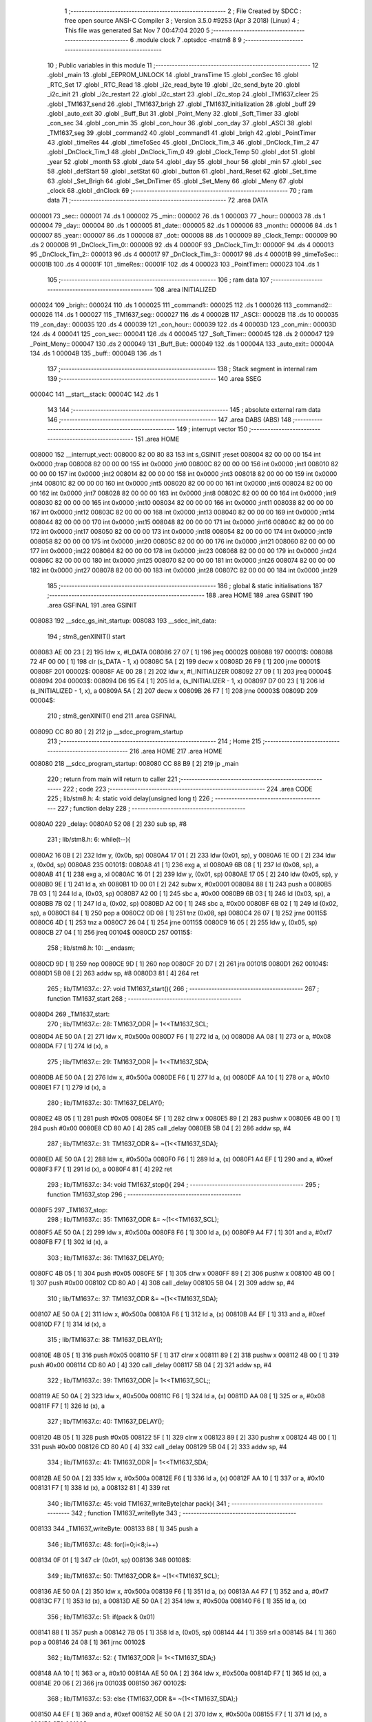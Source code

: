                                       1 ;--------------------------------------------------------
                                      2 ; File Created by SDCC : free open source ANSI-C Compiler
                                      3 ; Version 3.5.0 #9253 (Apr  3 2018) (Linux)
                                      4 ; This file was generated Sat Nov  7 00:47:04 2020
                                      5 ;--------------------------------------------------------
                                      6 	.module clock
                                      7 	.optsdcc -mstm8
                                      8 	
                                      9 ;--------------------------------------------------------
                                     10 ; Public variables in this module
                                     11 ;--------------------------------------------------------
                                     12 	.globl _main
                                     13 	.globl _EEPROM_UNLOCK
                                     14 	.globl _transTime
                                     15 	.globl _conSec
                                     16 	.globl _RTC_Set
                                     17 	.globl _RTC_Read
                                     18 	.globl _i2c_read_byte
                                     19 	.globl _i2c_send_byte
                                     20 	.globl _i2c_init
                                     21 	.globl _i2c_restart
                                     22 	.globl _i2c_start
                                     23 	.globl _i2c_stop
                                     24 	.globl _TM1637_cleer
                                     25 	.globl _TM1637_send
                                     26 	.globl _TM1637_brigh
                                     27 	.globl _TM1637_initialization
                                     28 	.globl _buff
                                     29 	.globl _auto_exit
                                     30 	.globl _Buff_But
                                     31 	.globl _Point_Meny
                                     32 	.globl _Soft_Timer
                                     33 	.globl _con_sec
                                     34 	.globl _con_min
                                     35 	.globl _con_hour
                                     36 	.globl _con_day
                                     37 	.globl _ASCI
                                     38 	.globl _TM1637_seg
                                     39 	.globl _command2
                                     40 	.globl _command1
                                     41 	.globl _brigh
                                     42 	.globl _PointTimer
                                     43 	.globl _timeRes
                                     44 	.globl _timeToSec
                                     45 	.globl _DnClock_Tim_3
                                     46 	.globl _DnClock_Tim_2
                                     47 	.globl _DnClock_Tim_1
                                     48 	.globl _DnClock_Tim_0
                                     49 	.globl _Clock_Temp
                                     50 	.globl _dot
                                     51 	.globl _year
                                     52 	.globl _month
                                     53 	.globl _date
                                     54 	.globl _day
                                     55 	.globl _hour
                                     56 	.globl _min
                                     57 	.globl _sec
                                     58 	.globl _defStart
                                     59 	.globl _setStat
                                     60 	.globl _button
                                     61 	.globl _hard_Reset
                                     62 	.globl _Set_time
                                     63 	.globl _Set_Brigh
                                     64 	.globl _Set_DnTimer
                                     65 	.globl _Set_Meny
                                     66 	.globl _Meny
                                     67 	.globl _clock
                                     68 	.globl _dnClock
                                     69 ;--------------------------------------------------------
                                     70 ; ram data
                                     71 ;--------------------------------------------------------
                                     72 	.area DATA
      000001                         73 _sec::
      000001                         74 	.ds 1
      000002                         75 _min::
      000002                         76 	.ds 1
      000003                         77 _hour::
      000003                         78 	.ds 1
      000004                         79 _day::
      000004                         80 	.ds 1
      000005                         81 _date::
      000005                         82 	.ds 1
      000006                         83 _month::
      000006                         84 	.ds 1
      000007                         85 _year::
      000007                         86 	.ds 1
      000008                         87 _dot::
      000008                         88 	.ds 1
      000009                         89 _Clock_Temp::
      000009                         90 	.ds 2
      00000B                         91 _DnClock_Tim_0::
      00000B                         92 	.ds 4
      00000F                         93 _DnClock_Tim_1::
      00000F                         94 	.ds 4
      000013                         95 _DnClock_Tim_2::
      000013                         96 	.ds 4
      000017                         97 _DnClock_Tim_3::
      000017                         98 	.ds 4
      00001B                         99 _timeToSec::
      00001B                        100 	.ds 4
      00001F                        101 _timeRes::
      00001F                        102 	.ds 4
      000023                        103 _PointTimer::
      000023                        104 	.ds 1
                                    105 ;--------------------------------------------------------
                                    106 ; ram data
                                    107 ;--------------------------------------------------------
                                    108 	.area INITIALIZED
      000024                        109 _brigh::
      000024                        110 	.ds 1
      000025                        111 _command1::
      000025                        112 	.ds 1
      000026                        113 _command2::
      000026                        114 	.ds 1
      000027                        115 _TM1637_seg::
      000027                        116 	.ds 4
      00002B                        117 _ASCI::
      00002B                        118 	.ds 10
      000035                        119 _con_day::
      000035                        120 	.ds 4
      000039                        121 _con_hour::
      000039                        122 	.ds 4
      00003D                        123 _con_min::
      00003D                        124 	.ds 4
      000041                        125 _con_sec::
      000041                        126 	.ds 4
      000045                        127 _Soft_Timer::
      000045                        128 	.ds 2
      000047                        129 _Point_Meny::
      000047                        130 	.ds 2
      000049                        131 _Buff_But::
      000049                        132 	.ds 1
      00004A                        133 _auto_exit::
      00004A                        134 	.ds 1
      00004B                        135 _buff::
      00004B                        136 	.ds 1
                                    137 ;--------------------------------------------------------
                                    138 ; Stack segment in internal ram 
                                    139 ;--------------------------------------------------------
                                    140 	.area	SSEG
      00004C                        141 __start__stack:
      00004C                        142 	.ds	1
                                    143 
                                    144 ;--------------------------------------------------------
                                    145 ; absolute external ram data
                                    146 ;--------------------------------------------------------
                                    147 	.area DABS (ABS)
                                    148 ;--------------------------------------------------------
                                    149 ; interrupt vector 
                                    150 ;--------------------------------------------------------
                                    151 	.area HOME
      008000                        152 __interrupt_vect:
      008000 82 00 80 83            153 	int s_GSINIT ;reset
      008004 82 00 00 00            154 	int 0x0000 ;trap
      008008 82 00 00 00            155 	int 0x0000 ;int0
      00800C 82 00 00 00            156 	int 0x0000 ;int1
      008010 82 00 00 00            157 	int 0x0000 ;int2
      008014 82 00 00 00            158 	int 0x0000 ;int3
      008018 82 00 00 00            159 	int 0x0000 ;int4
      00801C 82 00 00 00            160 	int 0x0000 ;int5
      008020 82 00 00 00            161 	int 0x0000 ;int6
      008024 82 00 00 00            162 	int 0x0000 ;int7
      008028 82 00 00 00            163 	int 0x0000 ;int8
      00802C 82 00 00 00            164 	int 0x0000 ;int9
      008030 82 00 00 00            165 	int 0x0000 ;int10
      008034 82 00 00 00            166 	int 0x0000 ;int11
      008038 82 00 00 00            167 	int 0x0000 ;int12
      00803C 82 00 00 00            168 	int 0x0000 ;int13
      008040 82 00 00 00            169 	int 0x0000 ;int14
      008044 82 00 00 00            170 	int 0x0000 ;int15
      008048 82 00 00 00            171 	int 0x0000 ;int16
      00804C 82 00 00 00            172 	int 0x0000 ;int17
      008050 82 00 00 00            173 	int 0x0000 ;int18
      008054 82 00 00 00            174 	int 0x0000 ;int19
      008058 82 00 00 00            175 	int 0x0000 ;int20
      00805C 82 00 00 00            176 	int 0x0000 ;int21
      008060 82 00 00 00            177 	int 0x0000 ;int22
      008064 82 00 00 00            178 	int 0x0000 ;int23
      008068 82 00 00 00            179 	int 0x0000 ;int24
      00806C 82 00 00 00            180 	int 0x0000 ;int25
      008070 82 00 00 00            181 	int 0x0000 ;int26
      008074 82 00 00 00            182 	int 0x0000 ;int27
      008078 82 00 00 00            183 	int 0x0000 ;int28
      00807C 82 00 00 00            184 	int 0x0000 ;int29
                                    185 ;--------------------------------------------------------
                                    186 ; global & static initialisations
                                    187 ;--------------------------------------------------------
                                    188 	.area HOME
                                    189 	.area GSINIT
                                    190 	.area GSFINAL
                                    191 	.area GSINIT
      008083                        192 __sdcc_gs_init_startup:
      008083                        193 __sdcc_init_data:
                                    194 ; stm8_genXINIT() start
      008083 AE 00 23         [ 2]  195 	ldw x, #l_DATA
      008086 27 07            [ 1]  196 	jreq	00002$
      008088                        197 00001$:
      008088 72 4F 00 00      [ 1]  198 	clr (s_DATA - 1, x)
      00808C 5A               [ 2]  199 	decw x
      00808D 26 F9            [ 1]  200 	jrne	00001$
      00808F                        201 00002$:
      00808F AE 00 28         [ 2]  202 	ldw	x, #l_INITIALIZER
      008092 27 09            [ 1]  203 	jreq	00004$
      008094                        204 00003$:
      008094 D6 95 E4         [ 1]  205 	ld	a, (s_INITIALIZER - 1, x)
      008097 D7 00 23         [ 1]  206 	ld	(s_INITIALIZED - 1, x), a
      00809A 5A               [ 2]  207 	decw	x
      00809B 26 F7            [ 1]  208 	jrne	00003$
      00809D                        209 00004$:
                                    210 ; stm8_genXINIT() end
                                    211 	.area GSFINAL
      00809D CC 80 80         [ 2]  212 	jp	__sdcc_program_startup
                                    213 ;--------------------------------------------------------
                                    214 ; Home
                                    215 ;--------------------------------------------------------
                                    216 	.area HOME
                                    217 	.area HOME
      008080                        218 __sdcc_program_startup:
      008080 CC 88 B9         [ 2]  219 	jp	_main
                                    220 ;	return from main will return to caller
                                    221 ;--------------------------------------------------------
                                    222 ; code
                                    223 ;--------------------------------------------------------
                                    224 	.area CODE
                                    225 ;	lib/stm8.h: 4: static void delay(unsigned long t)
                                    226 ;	-----------------------------------------
                                    227 ;	 function delay
                                    228 ;	-----------------------------------------
      0080A0                        229 _delay:
      0080A0 52 08            [ 2]  230 	sub	sp, #8
                                    231 ;	lib/stm8.h: 6: while(t--){
      0080A2 16 0B            [ 2]  232 	ldw	y, (0x0b, sp)
      0080A4 17 01            [ 2]  233 	ldw	(0x01, sp), y
      0080A6 1E 0D            [ 2]  234 	ldw	x, (0x0d, sp)
      0080A8                        235 00101$:
      0080A8 41               [ 1]  236 	exg	a, xl
      0080A9 6B 08            [ 1]  237 	ld	(0x08, sp), a
      0080AB 41               [ 1]  238 	exg	a, xl
      0080AC 16 01            [ 2]  239 	ldw	y, (0x01, sp)
      0080AE 17 05            [ 2]  240 	ldw	(0x05, sp), y
      0080B0 9E               [ 1]  241 	ld	a, xh
      0080B1 1D 00 01         [ 2]  242 	subw	x, #0x0001
      0080B4 88               [ 1]  243 	push	a
      0080B5 7B 03            [ 1]  244 	ld	a, (0x03, sp)
      0080B7 A2 00            [ 1]  245 	sbc	a, #0x00
      0080B9 6B 03            [ 1]  246 	ld	(0x03, sp), a
      0080BB 7B 02            [ 1]  247 	ld	a, (0x02, sp)
      0080BD A2 00            [ 1]  248 	sbc	a, #0x00
      0080BF 6B 02            [ 1]  249 	ld	(0x02, sp), a
      0080C1 84               [ 1]  250 	pop	a
      0080C2 0D 08            [ 1]  251 	tnz	(0x08, sp)
      0080C4 26 07            [ 1]  252 	jrne	00115$
      0080C6 4D               [ 1]  253 	tnz	a
      0080C7 26 04            [ 1]  254 	jrne	00115$
      0080C9 16 05            [ 2]  255 	ldw	y, (0x05, sp)
      0080CB 27 04            [ 1]  256 	jreq	00104$
      0080CD                        257 00115$:
                                    258 ;	lib/stm8.h: 10: __endasm;
      0080CD 9D               [ 1]  259 	nop
      0080CE 9D               [ 1]  260 	nop
      0080CF 20 D7            [ 2]  261 	jra	00101$
      0080D1                        262 00104$:
      0080D1 5B 08            [ 2]  263 	addw	sp, #8
      0080D3 81               [ 4]  264 	ret
                                    265 ;	lib/TM1637.c: 27: void TM1637_start(){
                                    266 ;	-----------------------------------------
                                    267 ;	 function TM1637_start
                                    268 ;	-----------------------------------------
      0080D4                        269 _TM1637_start:
                                    270 ;	lib/TM1637.c: 28: TM1637_ODR |= 1<<TM1637_SCL;
      0080D4 AE 50 0A         [ 2]  271 	ldw	x, #0x500a
      0080D7 F6               [ 1]  272 	ld	a, (x)
      0080D8 AA 08            [ 1]  273 	or	a, #0x08
      0080DA F7               [ 1]  274 	ld	(x), a
                                    275 ;	lib/TM1637.c: 29: TM1637_ODR |= 1<<TM1637_SDA;
      0080DB AE 50 0A         [ 2]  276 	ldw	x, #0x500a
      0080DE F6               [ 1]  277 	ld	a, (x)
      0080DF AA 10            [ 1]  278 	or	a, #0x10
      0080E1 F7               [ 1]  279 	ld	(x), a
                                    280 ;	lib/TM1637.c: 30: TM1637_DELAY();
      0080E2 4B 05            [ 1]  281 	push	#0x05
      0080E4 5F               [ 1]  282 	clrw	x
      0080E5 89               [ 2]  283 	pushw	x
      0080E6 4B 00            [ 1]  284 	push	#0x00
      0080E8 CD 80 A0         [ 4]  285 	call	_delay
      0080EB 5B 04            [ 2]  286 	addw	sp, #4
                                    287 ;	lib/TM1637.c: 31: TM1637_ODR &= ~(1<<TM1637_SDA);
      0080ED AE 50 0A         [ 2]  288 	ldw	x, #0x500a
      0080F0 F6               [ 1]  289 	ld	a, (x)
      0080F1 A4 EF            [ 1]  290 	and	a, #0xef
      0080F3 F7               [ 1]  291 	ld	(x), a
      0080F4 81               [ 4]  292 	ret
                                    293 ;	lib/TM1637.c: 34: void TM1637_stop(){
                                    294 ;	-----------------------------------------
                                    295 ;	 function TM1637_stop
                                    296 ;	-----------------------------------------
      0080F5                        297 _TM1637_stop:
                                    298 ;	lib/TM1637.c: 35: TM1637_ODR &= ~(1<<TM1637_SCL);
      0080F5 AE 50 0A         [ 2]  299 	ldw	x, #0x500a
      0080F8 F6               [ 1]  300 	ld	a, (x)
      0080F9 A4 F7            [ 1]  301 	and	a, #0xf7
      0080FB F7               [ 1]  302 	ld	(x), a
                                    303 ;	lib/TM1637.c: 36: TM1637_DELAY();
      0080FC 4B 05            [ 1]  304 	push	#0x05
      0080FE 5F               [ 1]  305 	clrw	x
      0080FF 89               [ 2]  306 	pushw	x
      008100 4B 00            [ 1]  307 	push	#0x00
      008102 CD 80 A0         [ 4]  308 	call	_delay
      008105 5B 04            [ 2]  309 	addw	sp, #4
                                    310 ;	lib/TM1637.c: 37: TM1637_ODR &= ~(1<<TM1637_SDA);
      008107 AE 50 0A         [ 2]  311 	ldw	x, #0x500a
      00810A F6               [ 1]  312 	ld	a, (x)
      00810B A4 EF            [ 1]  313 	and	a, #0xef
      00810D F7               [ 1]  314 	ld	(x), a
                                    315 ;	lib/TM1637.c: 38: TM1637_DELAY();
      00810E 4B 05            [ 1]  316 	push	#0x05
      008110 5F               [ 1]  317 	clrw	x
      008111 89               [ 2]  318 	pushw	x
      008112 4B 00            [ 1]  319 	push	#0x00
      008114 CD 80 A0         [ 4]  320 	call	_delay
      008117 5B 04            [ 2]  321 	addw	sp, #4
                                    322 ;	lib/TM1637.c: 39: TM1637_ODR |= 1<<TM1637_SCL;;
      008119 AE 50 0A         [ 2]  323 	ldw	x, #0x500a
      00811C F6               [ 1]  324 	ld	a, (x)
      00811D AA 08            [ 1]  325 	or	a, #0x08
      00811F F7               [ 1]  326 	ld	(x), a
                                    327 ;	lib/TM1637.c: 40: TM1637_DELAY();
      008120 4B 05            [ 1]  328 	push	#0x05
      008122 5F               [ 1]  329 	clrw	x
      008123 89               [ 2]  330 	pushw	x
      008124 4B 00            [ 1]  331 	push	#0x00
      008126 CD 80 A0         [ 4]  332 	call	_delay
      008129 5B 04            [ 2]  333 	addw	sp, #4
                                    334 ;	lib/TM1637.c: 41: TM1637_ODR |= 1<<TM1637_SDA;
      00812B AE 50 0A         [ 2]  335 	ldw	x, #0x500a
      00812E F6               [ 1]  336 	ld	a, (x)
      00812F AA 10            [ 1]  337 	or	a, #0x10
      008131 F7               [ 1]  338 	ld	(x), a
      008132 81               [ 4]  339 	ret
                                    340 ;	lib/TM1637.c: 45: void TM1637_writeByte(char pack){
                                    341 ;	-----------------------------------------
                                    342 ;	 function TM1637_writeByte
                                    343 ;	-----------------------------------------
      008133                        344 _TM1637_writeByte:
      008133 88               [ 1]  345 	push	a
                                    346 ;	lib/TM1637.c: 48: for(i=0;i<8;i++)  
      008134 0F 01            [ 1]  347 	clr	(0x01, sp)
      008136                        348 00108$:
                                    349 ;	lib/TM1637.c: 50: TM1637_ODR &= ~(1<<TM1637_SCL);
      008136 AE 50 0A         [ 2]  350 	ldw	x, #0x500a
      008139 F6               [ 1]  351 	ld	a, (x)
      00813A A4 F7            [ 1]  352 	and	a, #0xf7
      00813C F7               [ 1]  353 	ld	(x), a
      00813D AE 50 0A         [ 2]  354 	ldw	x, #0x500a
      008140 F6               [ 1]  355 	ld	a, (x)
                                    356 ;	lib/TM1637.c: 51: if(pack & 0x01)
      008141 88               [ 1]  357 	push	a
      008142 7B 05            [ 1]  358 	ld	a, (0x05, sp)
      008144 44               [ 1]  359 	srl	a
      008145 84               [ 1]  360 	pop	a
      008146 24 08            [ 1]  361 	jrnc	00102$
                                    362 ;	lib/TM1637.c: 52: { TM1637_ODR |= 1<<TM1637_SDA;}
      008148 AA 10            [ 1]  363 	or	a, #0x10
      00814A AE 50 0A         [ 2]  364 	ldw	x, #0x500a
      00814D F7               [ 1]  365 	ld	(x), a
      00814E 20 06            [ 2]  366 	jra	00103$
      008150                        367 00102$:
                                    368 ;	lib/TM1637.c: 53: else {TM1637_ODR &= ~(1<<TM1637_SDA);}
      008150 A4 EF            [ 1]  369 	and	a, #0xef
      008152 AE 50 0A         [ 2]  370 	ldw	x, #0x500a
      008155 F7               [ 1]  371 	ld	(x), a
      008156                        372 00103$:
                                    373 ;	lib/TM1637.c: 54: TM1637_DELAY();
      008156 4B 05            [ 1]  374 	push	#0x05
      008158 5F               [ 1]  375 	clrw	x
      008159 89               [ 2]  376 	pushw	x
      00815A 4B 00            [ 1]  377 	push	#0x00
      00815C CD 80 A0         [ 4]  378 	call	_delay
      00815F 5B 04            [ 2]  379 	addw	sp, #4
                                    380 ;	lib/TM1637.c: 55: pack = pack >> 1;
      008161 07 04            [ 1]  381 	sra	(0x04, sp)
                                    382 ;	lib/TM1637.c: 56: TM1637_ODR |= 1<<TM1637_SCL;
      008163 AE 50 0A         [ 2]  383 	ldw	x, #0x500a
      008166 F6               [ 1]  384 	ld	a, (x)
      008167 AA 08            [ 1]  385 	or	a, #0x08
      008169 F7               [ 1]  386 	ld	(x), a
                                    387 ;	lib/TM1637.c: 57: TM1637_DELAY();
      00816A 4B 05            [ 1]  388 	push	#0x05
      00816C 5F               [ 1]  389 	clrw	x
      00816D 89               [ 2]  390 	pushw	x
      00816E 4B 00            [ 1]  391 	push	#0x00
      008170 CD 80 A0         [ 4]  392 	call	_delay
      008173 5B 04            [ 2]  393 	addw	sp, #4
                                    394 ;	lib/TM1637.c: 48: for(i=0;i<8;i++)  
      008175 0C 01            [ 1]  395 	inc	(0x01, sp)
      008177 7B 01            [ 1]  396 	ld	a, (0x01, sp)
      008179 A1 08            [ 1]  397 	cp	a, #0x08
      00817B 2F B9            [ 1]  398 	jrslt	00108$
                                    399 ;	lib/TM1637.c: 59: TM1637_ODR &= ~(1<<TM1637_SCL);
      00817D AE 50 0A         [ 2]  400 	ldw	x, #0x500a
      008180 F6               [ 1]  401 	ld	a, (x)
      008181 A4 F7            [ 1]  402 	and	a, #0xf7
      008183 F7               [ 1]  403 	ld	(x), a
                                    404 ;	lib/TM1637.c: 60: TM1637_DELAY();
      008184 4B 05            [ 1]  405 	push	#0x05
      008186 5F               [ 1]  406 	clrw	x
      008187 89               [ 2]  407 	pushw	x
      008188 4B 00            [ 1]  408 	push	#0x00
      00818A CD 80 A0         [ 4]  409 	call	_delay
      00818D 5B 04            [ 2]  410 	addw	sp, #4
                                    411 ;	lib/TM1637.c: 61: TM1637_DDR &= ~(1<<TM1637_SDA);
      00818F AE 50 0C         [ 2]  412 	ldw	x, #0x500c
      008192 F6               [ 1]  413 	ld	a, (x)
      008193 A4 EF            [ 1]  414 	and	a, #0xef
      008195 F7               [ 1]  415 	ld	(x), a
                                    416 ;	lib/TM1637.c: 62: while((TM1637_IDR & (1<<TM1637_SDA)));
      008196                        417 00105$:
      008196 AE 50 0B         [ 2]  418 	ldw	x, #0x500b
      008199 F6               [ 1]  419 	ld	a, (x)
      00819A A5 10            [ 1]  420 	bcp	a, #0x10
      00819C 26 F8            [ 1]  421 	jrne	00105$
                                    422 ;	lib/TM1637.c: 63: TM1637_DDR |= (1<<TM1637_SDA);
      00819E AE 50 0C         [ 2]  423 	ldw	x, #0x500c
      0081A1 F6               [ 1]  424 	ld	a, (x)
      0081A2 AA 10            [ 1]  425 	or	a, #0x10
      0081A4 F7               [ 1]  426 	ld	(x), a
                                    427 ;	lib/TM1637.c: 64: TM1637_ODR |= 1<<TM1637_SCL;
      0081A5 AE 50 0A         [ 2]  428 	ldw	x, #0x500a
      0081A8 F6               [ 1]  429 	ld	a, (x)
      0081A9 AA 08            [ 1]  430 	or	a, #0x08
      0081AB F7               [ 1]  431 	ld	(x), a
                                    432 ;	lib/TM1637.c: 65: TM1637_DELAY();
      0081AC 4B 05            [ 1]  433 	push	#0x05
      0081AE 5F               [ 1]  434 	clrw	x
      0081AF 89               [ 2]  435 	pushw	x
      0081B0 4B 00            [ 1]  436 	push	#0x00
      0081B2 CD 80 A0         [ 4]  437 	call	_delay
      0081B5 5B 04            [ 2]  438 	addw	sp, #4
                                    439 ;	lib/TM1637.c: 66: TM1637_ODR &= ~(1<<TM1637_SCL);
      0081B7 AE 50 0A         [ 2]  440 	ldw	x, #0x500a
      0081BA F6               [ 1]  441 	ld	a, (x)
      0081BB A4 F7            [ 1]  442 	and	a, #0xf7
      0081BD F7               [ 1]  443 	ld	(x), a
      0081BE 84               [ 1]  444 	pop	a
      0081BF 81               [ 4]  445 	ret
                                    446 ;	lib/TM1637.c: 70: void TM1637_brigh(char brigh){
                                    447 ;	-----------------------------------------
                                    448 ;	 function TM1637_brigh
                                    449 ;	-----------------------------------------
      0081C0                        450 _TM1637_brigh:
                                    451 ;	lib/TM1637.c: 71: if(brigh>7)brigh = 7;
      0081C0 7B 03            [ 1]  452 	ld	a, (0x03, sp)
      0081C2 A1 07            [ 1]  453 	cp	a, #0x07
      0081C4 2D 04            [ 1]  454 	jrsle	00102$
      0081C6 A6 07            [ 1]  455 	ld	a, #0x07
      0081C8 6B 03            [ 1]  456 	ld	(0x03, sp), a
      0081CA                        457 00102$:
                                    458 ;	lib/TM1637.c: 73: TM1637_start();
      0081CA CD 80 D4         [ 4]  459 	call	_TM1637_start
                                    460 ;	lib/TM1637.c: 74: TM1637_writeByte(0x88 + brigh); //Команда, задающая яркость дисплея
      0081CD 7B 03            [ 1]  461 	ld	a, (0x03, sp)
      0081CF AB 88            [ 1]  462 	add	a, #0x88
      0081D1 88               [ 1]  463 	push	a
      0081D2 CD 81 33         [ 4]  464 	call	_TM1637_writeByte
      0081D5 84               [ 1]  465 	pop	a
                                    466 ;	lib/TM1637.c: 75: TM1637_stop();
      0081D6 CC 80 F5         [ 2]  467 	jp	_TM1637_stop
                                    468 ;	lib/TM1637.c: 78: void TM1637_send(){
                                    469 ;	-----------------------------------------
                                    470 ;	 function TM1637_send
                                    471 ;	-----------------------------------------
      0081D9                        472 _TM1637_send:
      0081D9 52 02            [ 2]  473 	sub	sp, #2
                                    474 ;	lib/TM1637.c: 80: TM1637_start();                  
      0081DB CD 80 D4         [ 4]  475 	call	_TM1637_start
                                    476 ;	lib/TM1637.c: 81: TM1637_writeByte(command1);			//Команда записи в регистр дисплея
      0081DE 3B 00 25         [ 1]  477 	push	_command1+0
      0081E1 CD 81 33         [ 4]  478 	call	_TM1637_writeByte
      0081E4 84               [ 1]  479 	pop	a
                                    480 ;	lib/TM1637.c: 82: TM1637_stop();
      0081E5 CD 80 F5         [ 4]  481 	call	_TM1637_stop
                                    482 ;	lib/TM1637.c: 84: TM1637_start();
      0081E8 CD 80 D4         [ 4]  483 	call	_TM1637_start
                                    484 ;	lib/TM1637.c: 85: TM1637_writeByte(command2); //Команда начального адреса для автоинкремента адреса
      0081EB 3B 00 26         [ 1]  485 	push	_command2+0
      0081EE CD 81 33         [ 4]  486 	call	_TM1637_writeByte
      0081F1 84               [ 1]  487 	pop	a
                                    488 ;	lib/TM1637.c: 87: TM1637_writeByte(TM1637_seg[0]);
      0081F2 AE 00 27         [ 2]  489 	ldw	x, #_TM1637_seg+0
      0081F5 1F 01            [ 2]  490 	ldw	(0x01, sp), x
      0081F7 1E 01            [ 2]  491 	ldw	x, (0x01, sp)
      0081F9 F6               [ 1]  492 	ld	a, (x)
      0081FA 88               [ 1]  493 	push	a
      0081FB CD 81 33         [ 4]  494 	call	_TM1637_writeByte
      0081FE 84               [ 1]  495 	pop	a
                                    496 ;	lib/TM1637.c: 88: TM1637_writeByte(TM1637_seg[1]);
      0081FF 1E 01            [ 2]  497 	ldw	x, (0x01, sp)
      008201 E6 01            [ 1]  498 	ld	a, (0x1, x)
      008203 88               [ 1]  499 	push	a
      008204 CD 81 33         [ 4]  500 	call	_TM1637_writeByte
      008207 84               [ 1]  501 	pop	a
                                    502 ;	lib/TM1637.c: 89: TM1637_writeByte(TM1637_seg[2]);
      008208 1E 01            [ 2]  503 	ldw	x, (0x01, sp)
      00820A E6 02            [ 1]  504 	ld	a, (0x2, x)
      00820C 88               [ 1]  505 	push	a
      00820D CD 81 33         [ 4]  506 	call	_TM1637_writeByte
      008210 84               [ 1]  507 	pop	a
                                    508 ;	lib/TM1637.c: 90: TM1637_writeByte(TM1637_seg[3]);
      008211 1E 01            [ 2]  509 	ldw	x, (0x01, sp)
      008213 E6 03            [ 1]  510 	ld	a, (0x3, x)
      008215 88               [ 1]  511 	push	a
      008216 CD 81 33         [ 4]  512 	call	_TM1637_writeByte
      008219 84               [ 1]  513 	pop	a
                                    514 ;	lib/TM1637.c: 92: TM1637_stop();
      00821A CD 80 F5         [ 4]  515 	call	_TM1637_stop
      00821D 5B 02            [ 2]  516 	addw	sp, #2
      00821F 81               [ 4]  517 	ret
                                    518 ;	lib/TM1637.c: 95: void TM1637_cleer(){
                                    519 ;	-----------------------------------------
                                    520 ;	 function TM1637_cleer
                                    521 ;	-----------------------------------------
      008220                        522 _TM1637_cleer:
      008220 52 02            [ 2]  523 	sub	sp, #2
                                    524 ;	lib/TM1637.c: 96: TM1637_seg[0] = 0x00;
      008222 AE 00 27         [ 2]  525 	ldw	x, #_TM1637_seg+0
      008225 1F 01            [ 2]  526 	ldw	(0x01, sp), x
      008227 1E 01            [ 2]  527 	ldw	x, (0x01, sp)
      008229 7F               [ 1]  528 	clr	(x)
                                    529 ;	lib/TM1637.c: 97: TM1637_seg[1] = 0x00;
      00822A 1E 01            [ 2]  530 	ldw	x, (0x01, sp)
      00822C 5C               [ 2]  531 	incw	x
      00822D 7F               [ 1]  532 	clr	(x)
                                    533 ;	lib/TM1637.c: 98: TM1637_seg[2] = 0x00;
      00822E 1E 01            [ 2]  534 	ldw	x, (0x01, sp)
      008230 5C               [ 2]  535 	incw	x
      008231 5C               [ 2]  536 	incw	x
      008232 7F               [ 1]  537 	clr	(x)
                                    538 ;	lib/TM1637.c: 99: TM1637_seg[3] = 0x00;
      008233 1E 01            [ 2]  539 	ldw	x, (0x01, sp)
      008235 1C 00 03         [ 2]  540 	addw	x, #0x0003
      008238 7F               [ 1]  541 	clr	(x)
                                    542 ;	lib/TM1637.c: 100: TM1637_send();
      008239 CD 81 D9         [ 4]  543 	call	_TM1637_send
      00823C 5B 02            [ 2]  544 	addw	sp, #2
      00823E 81               [ 4]  545 	ret
                                    546 ;	lib/TM1637.c: 103: void TM1637_initialization(){
                                    547 ;	-----------------------------------------
                                    548 ;	 function TM1637_initialization
                                    549 ;	-----------------------------------------
      00823F                        550 _TM1637_initialization:
                                    551 ;	lib/TM1637.c: 104: TM1637_ODR |= (1<<TM1637_SCL) | (1<<TM1637_SDA); 
      00823F AE 50 0A         [ 2]  552 	ldw	x, #0x500a
      008242 F6               [ 1]  553 	ld	a, (x)
      008243 AA 18            [ 1]  554 	or	a, #0x18
      008245 F7               [ 1]  555 	ld	(x), a
                                    556 ;	lib/TM1637.c: 107: TM1637_cleer();
      008246 CC 82 20         [ 2]  557 	jp	_TM1637_cleer
                                    558 ;	lib/TM1637.c: 110: void TM1637_dot(char d){
                                    559 ;	-----------------------------------------
                                    560 ;	 function TM1637_dot
                                    561 ;	-----------------------------------------
      008249                        562 _TM1637_dot:
                                    563 ;	lib/TM1637.c: 111: if(d == 1)TM1637_seg[1] = TM1637_seg[1] + 0x80; 
      008249 7B 03            [ 1]  564 	ld	a, (0x03, sp)
      00824B A1 01            [ 1]  565 	cp	a, #0x01
      00824D 26 07            [ 1]  566 	jrne	00103$
      00824F AE 00 28         [ 2]  567 	ldw	x, #_TM1637_seg+1
      008252 F6               [ 1]  568 	ld	a, (x)
      008253 AB 80            [ 1]  569 	add	a, #0x80
      008255 F7               [ 1]  570 	ld	(x), a
      008256                        571 00103$:
      008256 81               [ 4]  572 	ret
                                    573 ;	lib/i2c.c: 16: unsigned char i2c_stop(void)
                                    574 ;	-----------------------------------------
                                    575 ;	 function i2c_stop
                                    576 ;	-----------------------------------------
      008257                        577 _i2c_stop:
      008257 88               [ 1]  578 	push	a
                                    579 ;	lib/i2c.c: 18: unsigned char error = 0;
      008258 0F 01            [ 1]  580 	clr	(0x01, sp)
                                    581 ;	lib/i2c.c: 20: NULL_SCL();
      00825A AE 50 07         [ 2]  582 	ldw	x, #0x5007
      00825D F6               [ 1]  583 	ld	a, (x)
      00825E AA 10            [ 1]  584 	or	a, #0x10
      008260 F7               [ 1]  585 	ld	(x), a
      008261 AE 50 05         [ 2]  586 	ldw	x, #0x5005
      008264 F6               [ 1]  587 	ld	a, (x)
      008265 A4 EF            [ 1]  588 	and	a, #0xef
      008267 F7               [ 1]  589 	ld	(x), a
                                    590 ;	lib/i2c.c: 21: I2C_DELAY();
      008268 4B 05            [ 1]  591 	push	#0x05
      00826A 5F               [ 1]  592 	clrw	x
      00826B 89               [ 2]  593 	pushw	x
      00826C 4B 00            [ 1]  594 	push	#0x00
      00826E CD 80 A0         [ 4]  595 	call	_delay
      008271 5B 04            [ 2]  596 	addw	sp, #4
                                    597 ;	lib/i2c.c: 22: NULL_SDA();
      008273 AE 50 07         [ 2]  598 	ldw	x, #0x5007
      008276 F6               [ 1]  599 	ld	a, (x)
      008277 AA 20            [ 1]  600 	or	a, #0x20
      008279 F7               [ 1]  601 	ld	(x), a
      00827A AE 50 05         [ 2]  602 	ldw	x, #0x5005
      00827D F6               [ 1]  603 	ld	a, (x)
      00827E A4 DF            [ 1]  604 	and	a, #0xdf
      008280 F7               [ 1]  605 	ld	(x), a
                                    606 ;	lib/i2c.c: 23: I2C_DELAY();
      008281 4B 05            [ 1]  607 	push	#0x05
      008283 5F               [ 1]  608 	clrw	x
      008284 89               [ 2]  609 	pushw	x
      008285 4B 00            [ 1]  610 	push	#0x00
      008287 CD 80 A0         [ 4]  611 	call	_delay
      00828A 5B 04            [ 2]  612 	addw	sp, #4
                                    613 ;	lib/i2c.c: 25: ONE_SCL();
      00828C AE 50 07         [ 2]  614 	ldw	x, #0x5007
      00828F F6               [ 1]  615 	ld	a, (x)
      008290 A4 EF            [ 1]  616 	and	a, #0xef
      008292 F7               [ 1]  617 	ld	(x), a
      008293 AE 50 05         [ 2]  618 	ldw	x, #0x5005
      008296 F6               [ 1]  619 	ld	a, (x)
      008297 AA 10            [ 1]  620 	or	a, #0x10
      008299 F7               [ 1]  621 	ld	(x), a
                                    622 ;	lib/i2c.c: 26: I2C_DELAY();
      00829A 4B 05            [ 1]  623 	push	#0x05
      00829C 5F               [ 1]  624 	clrw	x
      00829D 89               [ 2]  625 	pushw	x
      00829E 4B 00            [ 1]  626 	push	#0x00
      0082A0 CD 80 A0         [ 4]  627 	call	_delay
      0082A3 5B 04            [ 2]  628 	addw	sp, #4
                                    629 ;	lib/i2c.c: 27: ONE_SDA();
      0082A5 AE 50 07         [ 2]  630 	ldw	x, #0x5007
      0082A8 F6               [ 1]  631 	ld	a, (x)
      0082A9 A4 DF            [ 1]  632 	and	a, #0xdf
      0082AB F7               [ 1]  633 	ld	(x), a
      0082AC AE 50 05         [ 2]  634 	ldw	x, #0x5005
      0082AF F6               [ 1]  635 	ld	a, (x)
      0082B0 AA 20            [ 1]  636 	or	a, #0x20
      0082B2 F7               [ 1]  637 	ld	(x), a
                                    638 ;	lib/i2c.c: 28: I2C_DELAY();
      0082B3 4B 05            [ 1]  639 	push	#0x05
      0082B5 5F               [ 1]  640 	clrw	x
      0082B6 89               [ 2]  641 	pushw	x
      0082B7 4B 00            [ 1]  642 	push	#0x00
      0082B9 CD 80 A0         [ 4]  643 	call	_delay
      0082BC 5B 04            [ 2]  644 	addw	sp, #4
                                    645 ;	lib/i2c.c: 30: if((I2C_IDR & (1 << I2C_SDA)) == 0) error = 2;
      0082BE AE 50 06         [ 2]  646 	ldw	x, #0x5006
      0082C1 F6               [ 1]  647 	ld	a, (x)
      0082C2 A5 20            [ 1]  648 	bcp	a, #0x20
      0082C4 26 06            [ 1]  649 	jrne	00102$
      0082C6 88               [ 1]  650 	push	a
      0082C7 A6 02            [ 1]  651 	ld	a, #0x02
      0082C9 6B 02            [ 1]  652 	ld	(0x02, sp), a
      0082CB 84               [ 1]  653 	pop	a
      0082CC                        654 00102$:
                                    655 ;	lib/i2c.c: 31: if((I2C_IDR & (1 << I2C_SCL)) == 0) error |= 1;
      0082CC A5 10            [ 1]  656 	bcp	a, #0x10
      0082CE 26 06            [ 1]  657 	jrne	00104$
      0082D0 7B 01            [ 1]  658 	ld	a, (0x01, sp)
      0082D2 AA 01            [ 1]  659 	or	a, #0x01
      0082D4 6B 01            [ 1]  660 	ld	(0x01, sp), a
      0082D6                        661 00104$:
                                    662 ;	lib/i2c.c: 32: I2C_DELAY();
      0082D6 4B 05            [ 1]  663 	push	#0x05
      0082D8 5F               [ 1]  664 	clrw	x
      0082D9 89               [ 2]  665 	pushw	x
      0082DA 4B 00            [ 1]  666 	push	#0x00
      0082DC CD 80 A0         [ 4]  667 	call	_delay
      0082DF 5B 04            [ 2]  668 	addw	sp, #4
                                    669 ;	lib/i2c.c: 33: I2C_DELAY();
      0082E1 4B 05            [ 1]  670 	push	#0x05
      0082E3 5F               [ 1]  671 	clrw	x
      0082E4 89               [ 2]  672 	pushw	x
      0082E5 4B 00            [ 1]  673 	push	#0x00
      0082E7 CD 80 A0         [ 4]  674 	call	_delay
      0082EA 5B 04            [ 2]  675 	addw	sp, #4
                                    676 ;	lib/i2c.c: 34: I2C_DELAY();
      0082EC 4B 05            [ 1]  677 	push	#0x05
      0082EE 5F               [ 1]  678 	clrw	x
      0082EF 89               [ 2]  679 	pushw	x
      0082F0 4B 00            [ 1]  680 	push	#0x00
      0082F2 CD 80 A0         [ 4]  681 	call	_delay
      0082F5 5B 04            [ 2]  682 	addw	sp, #4
                                    683 ;	lib/i2c.c: 35: I2C_DELAY();
      0082F7 4B 05            [ 1]  684 	push	#0x05
      0082F9 5F               [ 1]  685 	clrw	x
      0082FA 89               [ 2]  686 	pushw	x
      0082FB 4B 00            [ 1]  687 	push	#0x00
      0082FD CD 80 A0         [ 4]  688 	call	_delay
      008300 5B 04            [ 2]  689 	addw	sp, #4
                                    690 ;	lib/i2c.c: 37: return error;
      008302 7B 01            [ 1]  691 	ld	a, (0x01, sp)
      008304 5B 01            [ 2]  692 	addw	sp, #1
      008306 81               [ 4]  693 	ret
                                    694 ;	lib/i2c.c: 44: void i2c_start(void)
                                    695 ;	-----------------------------------------
                                    696 ;	 function i2c_start
                                    697 ;	-----------------------------------------
      008307                        698 _i2c_start:
                                    699 ;	lib/i2c.c: 46: NULL_SDA();
      008307 AE 50 07         [ 2]  700 	ldw	x, #0x5007
      00830A F6               [ 1]  701 	ld	a, (x)
      00830B AA 20            [ 1]  702 	or	a, #0x20
      00830D F7               [ 1]  703 	ld	(x), a
      00830E AE 50 05         [ 2]  704 	ldw	x, #0x5005
      008311 F6               [ 1]  705 	ld	a, (x)
      008312 A4 DF            [ 1]  706 	and	a, #0xdf
      008314 F7               [ 1]  707 	ld	(x), a
                                    708 ;	lib/i2c.c: 47: I2C_DELAY();
      008315 4B 05            [ 1]  709 	push	#0x05
      008317 5F               [ 1]  710 	clrw	x
      008318 89               [ 2]  711 	pushw	x
      008319 4B 00            [ 1]  712 	push	#0x00
      00831B CD 80 A0         [ 4]  713 	call	_delay
      00831E 5B 04            [ 2]  714 	addw	sp, #4
                                    715 ;	lib/i2c.c: 48: NULL_SCL();
      008320 AE 50 07         [ 2]  716 	ldw	x, #0x5007
      008323 F6               [ 1]  717 	ld	a, (x)
      008324 AA 10            [ 1]  718 	or	a, #0x10
      008326 F7               [ 1]  719 	ld	(x), a
      008327 AE 50 05         [ 2]  720 	ldw	x, #0x5005
      00832A F6               [ 1]  721 	ld	a, (x)
      00832B A4 EF            [ 1]  722 	and	a, #0xef
      00832D F7               [ 1]  723 	ld	(x), a
                                    724 ;	lib/i2c.c: 49: I2C_DELAY();
      00832E 4B 05            [ 1]  725 	push	#0x05
      008330 5F               [ 1]  726 	clrw	x
      008331 89               [ 2]  727 	pushw	x
      008332 4B 00            [ 1]  728 	push	#0x00
      008334 CD 80 A0         [ 4]  729 	call	_delay
      008337 5B 04            [ 2]  730 	addw	sp, #4
      008339 81               [ 4]  731 	ret
                                    732 ;	lib/i2c.c: 56: void i2c_restart(void)
                                    733 ;	-----------------------------------------
                                    734 ;	 function i2c_restart
                                    735 ;	-----------------------------------------
      00833A                        736 _i2c_restart:
                                    737 ;	lib/i2c.c: 58: ONE_SDA();
      00833A AE 50 07         [ 2]  738 	ldw	x, #0x5007
      00833D F6               [ 1]  739 	ld	a, (x)
      00833E A4 DF            [ 1]  740 	and	a, #0xdf
      008340 F7               [ 1]  741 	ld	(x), a
      008341 AE 50 05         [ 2]  742 	ldw	x, #0x5005
      008344 F6               [ 1]  743 	ld	a, (x)
      008345 AA 20            [ 1]  744 	or	a, #0x20
      008347 F7               [ 1]  745 	ld	(x), a
                                    746 ;	lib/i2c.c: 59: I2C_DELAY();
      008348 4B 05            [ 1]  747 	push	#0x05
      00834A 5F               [ 1]  748 	clrw	x
      00834B 89               [ 2]  749 	pushw	x
      00834C 4B 00            [ 1]  750 	push	#0x00
      00834E CD 80 A0         [ 4]  751 	call	_delay
      008351 5B 04            [ 2]  752 	addw	sp, #4
                                    753 ;	lib/i2c.c: 60: ONE_SCL();
      008353 AE 50 07         [ 2]  754 	ldw	x, #0x5007
      008356 F6               [ 1]  755 	ld	a, (x)
      008357 A4 EF            [ 1]  756 	and	a, #0xef
      008359 F7               [ 1]  757 	ld	(x), a
      00835A AE 50 05         [ 2]  758 	ldw	x, #0x5005
      00835D F6               [ 1]  759 	ld	a, (x)
      00835E AA 10            [ 1]  760 	or	a, #0x10
      008360 F7               [ 1]  761 	ld	(x), a
                                    762 ;	lib/i2c.c: 61: I2C_DELAY();
      008361 4B 05            [ 1]  763 	push	#0x05
      008363 5F               [ 1]  764 	clrw	x
      008364 89               [ 2]  765 	pushw	x
      008365 4B 00            [ 1]  766 	push	#0x00
      008367 CD 80 A0         [ 4]  767 	call	_delay
      00836A 5B 04            [ 2]  768 	addw	sp, #4
                                    769 ;	lib/i2c.c: 63: NULL_SDA();
      00836C AE 50 07         [ 2]  770 	ldw	x, #0x5007
      00836F F6               [ 1]  771 	ld	a, (x)
      008370 AA 20            [ 1]  772 	or	a, #0x20
      008372 F7               [ 1]  773 	ld	(x), a
      008373 AE 50 05         [ 2]  774 	ldw	x, #0x5005
      008376 F6               [ 1]  775 	ld	a, (x)
      008377 A4 DF            [ 1]  776 	and	a, #0xdf
      008379 F7               [ 1]  777 	ld	(x), a
                                    778 ;	lib/i2c.c: 64: I2C_DELAY();
      00837A 4B 05            [ 1]  779 	push	#0x05
      00837C 5F               [ 1]  780 	clrw	x
      00837D 89               [ 2]  781 	pushw	x
      00837E 4B 00            [ 1]  782 	push	#0x00
      008380 CD 80 A0         [ 4]  783 	call	_delay
      008383 5B 04            [ 2]  784 	addw	sp, #4
                                    785 ;	lib/i2c.c: 65: NULL_SCL();
      008385 AE 50 07         [ 2]  786 	ldw	x, #0x5007
      008388 F6               [ 1]  787 	ld	a, (x)
      008389 AA 10            [ 1]  788 	or	a, #0x10
      00838B F7               [ 1]  789 	ld	(x), a
      00838C AE 50 05         [ 2]  790 	ldw	x, #0x5005
      00838F F6               [ 1]  791 	ld	a, (x)
      008390 A4 EF            [ 1]  792 	and	a, #0xef
      008392 F7               [ 1]  793 	ld	(x), a
                                    794 ;	lib/i2c.c: 66: I2C_DELAY();
      008393 4B 05            [ 1]  795 	push	#0x05
      008395 5F               [ 1]  796 	clrw	x
      008396 89               [ 2]  797 	pushw	x
      008397 4B 00            [ 1]  798 	push	#0x00
      008399 CD 80 A0         [ 4]  799 	call	_delay
      00839C 5B 04            [ 2]  800 	addw	sp, #4
      00839E 81               [ 4]  801 	ret
                                    802 ;	lib/i2c.c: 73: void i2c_init(void)
                                    803 ;	-----------------------------------------
                                    804 ;	 function i2c_init
                                    805 ;	-----------------------------------------
      00839F                        806 _i2c_init:
                                    807 ;	lib/i2c.c: 75: ONE_SDA();
      00839F AE 50 07         [ 2]  808 	ldw	x, #0x5007
      0083A2 F6               [ 1]  809 	ld	a, (x)
      0083A3 A4 DF            [ 1]  810 	and	a, #0xdf
      0083A5 F7               [ 1]  811 	ld	(x), a
      0083A6 AE 50 05         [ 2]  812 	ldw	x, #0x5005
      0083A9 F6               [ 1]  813 	ld	a, (x)
      0083AA AA 20            [ 1]  814 	or	a, #0x20
      0083AC F7               [ 1]  815 	ld	(x), a
                                    816 ;	lib/i2c.c: 76: ONE_SCL();
      0083AD AE 50 07         [ 2]  817 	ldw	x, #0x5007
      0083B0 F6               [ 1]  818 	ld	a, (x)
      0083B1 A4 EF            [ 1]  819 	and	a, #0xef
      0083B3 F7               [ 1]  820 	ld	(x), a
      0083B4 AE 50 05         [ 2]  821 	ldw	x, #0x5005
      0083B7 F6               [ 1]  822 	ld	a, (x)
      0083B8 AA 10            [ 1]  823 	or	a, #0x10
      0083BA F7               [ 1]  824 	ld	(x), a
                                    825 ;	lib/i2c.c: 78: i2c_stop();
      0083BB CC 82 57         [ 2]  826 	jp	_i2c_stop
                                    827 ;	lib/i2c.c: 85: unsigned char i2c_send_byte(unsigned char data)
                                    828 ;	-----------------------------------------
                                    829 ;	 function i2c_send_byte
                                    830 ;	-----------------------------------------
      0083BE                        831 _i2c_send_byte:
      0083BE 52 02            [ 2]  832 	sub	sp, #2
                                    833 ;	lib/i2c.c: 90: for(i = 0; i < 8; i++)
      0083C0 0F 01            [ 1]  834 	clr	(0x01, sp)
      0083C2                        835 00108$:
                                    836 ;	lib/i2c.c: 94: NULL_SDA();
      0083C2 AE 50 07         [ 2]  837 	ldw	x, #0x5007
      0083C5 F6               [ 1]  838 	ld	a, (x)
                                    839 ;	lib/i2c.c: 92: if((data & 0x80) == 0)
      0083C6 0D 05            [ 1]  840 	tnz	(0x05, sp)
      0083C8 2B 0F            [ 1]  841 	jrmi	00102$
                                    842 ;	lib/i2c.c: 94: NULL_SDA();
      0083CA AA 20            [ 1]  843 	or	a, #0x20
      0083CC AE 50 07         [ 2]  844 	ldw	x, #0x5007
      0083CF F7               [ 1]  845 	ld	(x), a
      0083D0 AE 50 05         [ 2]  846 	ldw	x, #0x5005
      0083D3 F6               [ 1]  847 	ld	a, (x)
      0083D4 A4 DF            [ 1]  848 	and	a, #0xdf
      0083D6 F7               [ 1]  849 	ld	(x), a
      0083D7 20 0D            [ 2]  850 	jra	00103$
      0083D9                        851 00102$:
                                    852 ;	lib/i2c.c: 98: ONE_SDA();
      0083D9 A4 DF            [ 1]  853 	and	a, #0xdf
      0083DB AE 50 07         [ 2]  854 	ldw	x, #0x5007
      0083DE F7               [ 1]  855 	ld	(x), a
      0083DF AE 50 05         [ 2]  856 	ldw	x, #0x5005
      0083E2 F6               [ 1]  857 	ld	a, (x)
      0083E3 AA 20            [ 1]  858 	or	a, #0x20
      0083E5 F7               [ 1]  859 	ld	(x), a
      0083E6                        860 00103$:
                                    861 ;	lib/i2c.c: 100: I2C_DELAY();
      0083E6 4B 05            [ 1]  862 	push	#0x05
      0083E8 5F               [ 1]  863 	clrw	x
      0083E9 89               [ 2]  864 	pushw	x
      0083EA 4B 00            [ 1]  865 	push	#0x00
      0083EC CD 80 A0         [ 4]  866 	call	_delay
      0083EF 5B 04            [ 2]  867 	addw	sp, #4
                                    868 ;	lib/i2c.c: 101: ONE_SCL();
      0083F1 AE 50 07         [ 2]  869 	ldw	x, #0x5007
      0083F4 F6               [ 1]  870 	ld	a, (x)
      0083F5 A4 EF            [ 1]  871 	and	a, #0xef
      0083F7 F7               [ 1]  872 	ld	(x), a
      0083F8 AE 50 05         [ 2]  873 	ldw	x, #0x5005
      0083FB F6               [ 1]  874 	ld	a, (x)
      0083FC AA 10            [ 1]  875 	or	a, #0x10
      0083FE F7               [ 1]  876 	ld	(x), a
                                    877 ;	lib/i2c.c: 102: I2C_DELAY();
      0083FF 4B 05            [ 1]  878 	push	#0x05
      008401 5F               [ 1]  879 	clrw	x
      008402 89               [ 2]  880 	pushw	x
      008403 4B 00            [ 1]  881 	push	#0x00
      008405 CD 80 A0         [ 4]  882 	call	_delay
      008408 5B 04            [ 2]  883 	addw	sp, #4
                                    884 ;	lib/i2c.c: 103: NULL_SCL();
      00840A AE 50 07         [ 2]  885 	ldw	x, #0x5007
      00840D F6               [ 1]  886 	ld	a, (x)
      00840E AA 10            [ 1]  887 	or	a, #0x10
      008410 F7               [ 1]  888 	ld	(x), a
      008411 AE 50 05         [ 2]  889 	ldw	x, #0x5005
      008414 F6               [ 1]  890 	ld	a, (x)
      008415 A4 EF            [ 1]  891 	and	a, #0xef
      008417 F7               [ 1]  892 	ld	(x), a
                                    893 ;	lib/i2c.c: 105: data = (data << 1);
      008418 08 05            [ 1]  894 	sll	(0x05, sp)
                                    895 ;	lib/i2c.c: 90: for(i = 0; i < 8; i++)
      00841A 0C 01            [ 1]  896 	inc	(0x01, sp)
      00841C 7B 01            [ 1]  897 	ld	a, (0x01, sp)
      00841E A1 08            [ 1]  898 	cp	a, #0x08
      008420 25 A0            [ 1]  899 	jrc	00108$
                                    900 ;	lib/i2c.c: 108: ONE_SDA();
      008422 AE 50 07         [ 2]  901 	ldw	x, #0x5007
      008425 F6               [ 1]  902 	ld	a, (x)
      008426 A4 DF            [ 1]  903 	and	a, #0xdf
      008428 F7               [ 1]  904 	ld	(x), a
      008429 AE 50 05         [ 2]  905 	ldw	x, #0x5005
      00842C F6               [ 1]  906 	ld	a, (x)
      00842D AA 20            [ 1]  907 	or	a, #0x20
      00842F F7               [ 1]  908 	ld	(x), a
                                    909 ;	lib/i2c.c: 109: I2C_DELAY();
      008430 4B 05            [ 1]  910 	push	#0x05
      008432 5F               [ 1]  911 	clrw	x
      008433 89               [ 2]  912 	pushw	x
      008434 4B 00            [ 1]  913 	push	#0x00
      008436 CD 80 A0         [ 4]  914 	call	_delay
      008439 5B 04            [ 2]  915 	addw	sp, #4
                                    916 ;	lib/i2c.c: 110: ONE_SCL();
      00843B AE 50 07         [ 2]  917 	ldw	x, #0x5007
      00843E F6               [ 1]  918 	ld	a, (x)
      00843F A4 EF            [ 1]  919 	and	a, #0xef
      008441 F7               [ 1]  920 	ld	(x), a
      008442 AE 50 05         [ 2]  921 	ldw	x, #0x5005
      008445 F6               [ 1]  922 	ld	a, (x)
      008446 AA 10            [ 1]  923 	or	a, #0x10
      008448 F7               [ 1]  924 	ld	(x), a
                                    925 ;	lib/i2c.c: 111: I2C_DELAY();
      008449 4B 05            [ 1]  926 	push	#0x05
      00844B 5F               [ 1]  927 	clrw	x
      00844C 89               [ 2]  928 	pushw	x
      00844D 4B 00            [ 1]  929 	push	#0x00
      00844F CD 80 A0         [ 4]  930 	call	_delay
      008452 5B 04            [ 2]  931 	addw	sp, #4
                                    932 ;	lib/i2c.c: 113: if((I2C_IDR & (1 << I2C_SDA)) == (1 << I2C_SDA))
      008454 AE 50 06         [ 2]  933 	ldw	x, #0x5006
      008457 F6               [ 1]  934 	ld	a, (x)
      008458 A4 20            [ 1]  935 	and	a, #0x20
      00845A A1 20            [ 1]  936 	cp	a, #0x20
      00845C 26 06            [ 1]  937 	jrne	00106$
                                    938 ;	lib/i2c.c: 115: ask = NACK;
      00845E A6 01            [ 1]  939 	ld	a, #0x01
      008460 6B 02            [ 1]  940 	ld	(0x02, sp), a
      008462 20 02            [ 2]  941 	jra	00107$
      008464                        942 00106$:
                                    943 ;	lib/i2c.c: 119: ask = ACK;
      008464 0F 02            [ 1]  944 	clr	(0x02, sp)
      008466                        945 00107$:
                                    946 ;	lib/i2c.c: 122: NULL_SCL();
      008466 AE 50 07         [ 2]  947 	ldw	x, #0x5007
      008469 F6               [ 1]  948 	ld	a, (x)
      00846A AA 10            [ 1]  949 	or	a, #0x10
      00846C F7               [ 1]  950 	ld	(x), a
      00846D AE 50 05         [ 2]  951 	ldw	x, #0x5005
      008470 F6               [ 1]  952 	ld	a, (x)
      008471 A4 EF            [ 1]  953 	and	a, #0xef
      008473 F7               [ 1]  954 	ld	(x), a
                                    955 ;	lib/i2c.c: 124: return ask;
      008474 7B 02            [ 1]  956 	ld	a, (0x02, sp)
      008476 5B 02            [ 2]  957 	addw	sp, #2
      008478 81               [ 4]  958 	ret
                                    959 ;	lib/i2c.c: 131: unsigned char i2c_read_byte(unsigned char ask)
                                    960 ;	-----------------------------------------
                                    961 ;	 function i2c_read_byte
                                    962 ;	-----------------------------------------
      008479                        963 _i2c_read_byte:
      008479 52 02            [ 2]  964 	sub	sp, #2
                                    965 ;	lib/i2c.c: 133: unsigned char byte = 0;
      00847B 0F 01            [ 1]  966 	clr	(0x01, sp)
                                    967 ;	lib/i2c.c: 136: ONE_SDA();
      00847D AE 50 07         [ 2]  968 	ldw	x, #0x5007
      008480 F6               [ 1]  969 	ld	a, (x)
      008481 A4 DF            [ 1]  970 	and	a, #0xdf
      008483 F7               [ 1]  971 	ld	(x), a
      008484 AE 50 05         [ 2]  972 	ldw	x, #0x5005
      008487 F6               [ 1]  973 	ld	a, (x)
      008488 AA 20            [ 1]  974 	or	a, #0x20
      00848A F7               [ 1]  975 	ld	(x), a
                                    976 ;	lib/i2c.c: 138: for(i = 0; i < 8; i++)
      00848B 0F 02            [ 1]  977 	clr	(0x02, sp)
      00848D                        978 00107$:
                                    979 ;	lib/i2c.c: 140: byte = (byte << 1);
      00848D 08 01            [ 1]  980 	sll	(0x01, sp)
                                    981 ;	lib/i2c.c: 141: ONE_SCL();
      00848F AE 50 07         [ 2]  982 	ldw	x, #0x5007
      008492 F6               [ 1]  983 	ld	a, (x)
      008493 A4 EF            [ 1]  984 	and	a, #0xef
      008495 F7               [ 1]  985 	ld	(x), a
      008496 AE 50 05         [ 2]  986 	ldw	x, #0x5005
      008499 F6               [ 1]  987 	ld	a, (x)
      00849A AA 10            [ 1]  988 	or	a, #0x10
      00849C F7               [ 1]  989 	ld	(x), a
                                    990 ;	lib/i2c.c: 142: I2C_DELAY();
      00849D 4B 05            [ 1]  991 	push	#0x05
      00849F 5F               [ 1]  992 	clrw	x
      0084A0 89               [ 2]  993 	pushw	x
      0084A1 4B 00            [ 1]  994 	push	#0x00
      0084A3 CD 80 A0         [ 4]  995 	call	_delay
      0084A6 5B 04            [ 2]  996 	addw	sp, #4
                                    997 ;	lib/i2c.c: 143: if((I2C_IDR & (1 << I2C_SDA)) == (1 << I2C_SDA)) byte |= 0x01;
      0084A8 AE 50 06         [ 2]  998 	ldw	x, #0x5006
      0084AB F6               [ 1]  999 	ld	a, (x)
      0084AC A4 20            [ 1] 1000 	and	a, #0x20
      0084AE A1 20            [ 1] 1001 	cp	a, #0x20
      0084B0 26 06            [ 1] 1002 	jrne	00102$
      0084B2 7B 01            [ 1] 1003 	ld	a, (0x01, sp)
      0084B4 AA 01            [ 1] 1004 	or	a, #0x01
      0084B6 6B 01            [ 1] 1005 	ld	(0x01, sp), a
      0084B8                       1006 00102$:
                                   1007 ;	lib/i2c.c: 144: NULL_SCL();
      0084B8 AE 50 07         [ 2] 1008 	ldw	x, #0x5007
      0084BB F6               [ 1] 1009 	ld	a, (x)
      0084BC AA 10            [ 1] 1010 	or	a, #0x10
      0084BE F7               [ 1] 1011 	ld	(x), a
      0084BF AE 50 05         [ 2] 1012 	ldw	x, #0x5005
      0084C2 F6               [ 1] 1013 	ld	a, (x)
      0084C3 A4 EF            [ 1] 1014 	and	a, #0xef
      0084C5 F7               [ 1] 1015 	ld	(x), a
                                   1016 ;	lib/i2c.c: 145: I2C_DELAY();
      0084C6 4B 05            [ 1] 1017 	push	#0x05
      0084C8 5F               [ 1] 1018 	clrw	x
      0084C9 89               [ 2] 1019 	pushw	x
      0084CA 4B 00            [ 1] 1020 	push	#0x00
      0084CC CD 80 A0         [ 4] 1021 	call	_delay
      0084CF 5B 04            [ 2] 1022 	addw	sp, #4
                                   1023 ;	lib/i2c.c: 138: for(i = 0; i < 8; i++)
      0084D1 0C 02            [ 1] 1024 	inc	(0x02, sp)
      0084D3 7B 02            [ 1] 1025 	ld	a, (0x02, sp)
      0084D5 A1 08            [ 1] 1026 	cp	a, #0x08
      0084D7 25 B4            [ 1] 1027 	jrc	00107$
                                   1028 ;	lib/i2c.c: 136: ONE_SDA();
      0084D9 AE 50 07         [ 2] 1029 	ldw	x, #0x5007
      0084DC F6               [ 1] 1030 	ld	a, (x)
                                   1031 ;	lib/i2c.c: 148: if(ask == ACK)
      0084DD 0D 05            [ 1] 1032 	tnz	(0x05, sp)
      0084DF 26 0F            [ 1] 1033 	jrne	00105$
                                   1034 ;	lib/i2c.c: 150: NULL_SDA();
      0084E1 AA 20            [ 1] 1035 	or	a, #0x20
      0084E3 AE 50 07         [ 2] 1036 	ldw	x, #0x5007
      0084E6 F7               [ 1] 1037 	ld	(x), a
      0084E7 AE 50 05         [ 2] 1038 	ldw	x, #0x5005
      0084EA F6               [ 1] 1039 	ld	a, (x)
      0084EB A4 DF            [ 1] 1040 	and	a, #0xdf
      0084ED F7               [ 1] 1041 	ld	(x), a
      0084EE 20 0D            [ 2] 1042 	jra	00106$
      0084F0                       1043 00105$:
                                   1044 ;	lib/i2c.c: 154: ONE_SDA();
      0084F0 A4 DF            [ 1] 1045 	and	a, #0xdf
      0084F2 AE 50 07         [ 2] 1046 	ldw	x, #0x5007
      0084F5 F7               [ 1] 1047 	ld	(x), a
      0084F6 AE 50 05         [ 2] 1048 	ldw	x, #0x5005
      0084F9 F6               [ 1] 1049 	ld	a, (x)
      0084FA AA 20            [ 1] 1050 	or	a, #0x20
      0084FC F7               [ 1] 1051 	ld	(x), a
      0084FD                       1052 00106$:
                                   1053 ;	lib/i2c.c: 156: I2C_DELAY();
      0084FD 4B 05            [ 1] 1054 	push	#0x05
      0084FF 5F               [ 1] 1055 	clrw	x
      008500 89               [ 2] 1056 	pushw	x
      008501 4B 00            [ 1] 1057 	push	#0x00
      008503 CD 80 A0         [ 4] 1058 	call	_delay
      008506 5B 04            [ 2] 1059 	addw	sp, #4
                                   1060 ;	lib/i2c.c: 157: ONE_SCL();
      008508 AE 50 07         [ 2] 1061 	ldw	x, #0x5007
      00850B F6               [ 1] 1062 	ld	a, (x)
      00850C A4 EF            [ 1] 1063 	and	a, #0xef
      00850E F7               [ 1] 1064 	ld	(x), a
      00850F AE 50 05         [ 2] 1065 	ldw	x, #0x5005
      008512 F6               [ 1] 1066 	ld	a, (x)
      008513 AA 10            [ 1] 1067 	or	a, #0x10
      008515 F7               [ 1] 1068 	ld	(x), a
                                   1069 ;	lib/i2c.c: 158: I2C_DELAY();
      008516 4B 05            [ 1] 1070 	push	#0x05
      008518 5F               [ 1] 1071 	clrw	x
      008519 89               [ 2] 1072 	pushw	x
      00851A 4B 00            [ 1] 1073 	push	#0x00
      00851C CD 80 A0         [ 4] 1074 	call	_delay
      00851F 5B 04            [ 2] 1075 	addw	sp, #4
                                   1076 ;	lib/i2c.c: 159: NULL_SCL();
      008521 AE 50 07         [ 2] 1077 	ldw	x, #0x5007
      008524 F6               [ 1] 1078 	ld	a, (x)
      008525 AA 10            [ 1] 1079 	or	a, #0x10
      008527 F7               [ 1] 1080 	ld	(x), a
      008528 AE 50 05         [ 2] 1081 	ldw	x, #0x5005
      00852B F6               [ 1] 1082 	ld	a, (x)
      00852C A4 EF            [ 1] 1083 	and	a, #0xef
      00852E F7               [ 1] 1084 	ld	(x), a
                                   1085 ;	lib/i2c.c: 160: I2C_DELAY();
      00852F 4B 05            [ 1] 1086 	push	#0x05
      008531 5F               [ 1] 1087 	clrw	x
      008532 89               [ 2] 1088 	pushw	x
      008533 4B 00            [ 1] 1089 	push	#0x00
      008535 CD 80 A0         [ 4] 1090 	call	_delay
      008538 5B 04            [ 2] 1091 	addw	sp, #4
                                   1092 ;	lib/i2c.c: 161: ONE_SDA();
      00853A AE 50 07         [ 2] 1093 	ldw	x, #0x5007
      00853D F6               [ 1] 1094 	ld	a, (x)
      00853E A4 DF            [ 1] 1095 	and	a, #0xdf
      008540 F7               [ 1] 1096 	ld	(x), a
      008541 AE 50 05         [ 2] 1097 	ldw	x, #0x5005
      008544 F6               [ 1] 1098 	ld	a, (x)
      008545 AA 20            [ 1] 1099 	or	a, #0x20
      008547 F7               [ 1] 1100 	ld	(x), a
                                   1101 ;	lib/i2c.c: 163: return byte;
      008548 7B 01            [ 1] 1102 	ld	a, (0x01, sp)
      00854A 5B 02            [ 2] 1103 	addw	sp, #2
      00854C 81               [ 4] 1104 	ret
                                   1105 ;	lib/rtc.c: 3: unsigned char RTC_ConvertFromDec(unsigned char c){
                                   1106 ;	-----------------------------------------
                                   1107 ;	 function RTC_ConvertFromDec
                                   1108 ;	-----------------------------------------
      00854D                       1109 _RTC_ConvertFromDec:
      00854D 88               [ 1] 1110 	push	a
                                   1111 ;	lib/rtc.c: 4: unsigned char ch = ((c>>4)*10+(0b00001111&c));
      00854E 7B 04            [ 1] 1112 	ld	a, (0x04, sp)
      008550 4E               [ 1] 1113 	swap	a
      008551 A4 0F            [ 1] 1114 	and	a, #0x0f
      008553 41               [ 1] 1115 	exg	a, xl
      008554 A6 0A            [ 1] 1116 	ld	a, #0x0a
      008556 41               [ 1] 1117 	exg	a, xl
      008557 42               [ 4] 1118 	mul	x, a
      008558 7B 04            [ 1] 1119 	ld	a, (0x04, sp)
      00855A A4 0F            [ 1] 1120 	and	a, #0x0f
      00855C 6B 01            [ 1] 1121 	ld	(0x01, sp), a
      00855E 9F               [ 1] 1122 	ld	a, xl
      00855F 1B 01            [ 1] 1123 	add	a, (0x01, sp)
                                   1124 ;	lib/rtc.c: 5: return ch;
      008561 5B 01            [ 2] 1125 	addw	sp, #1
      008563 81               [ 4] 1126 	ret
                                   1127 ;	lib/rtc.c: 8: unsigned char RTC_ConvertFromBinDec(unsigned char c){
                                   1128 ;	-----------------------------------------
                                   1129 ;	 function RTC_ConvertFromBinDec
                                   1130 ;	-----------------------------------------
      008564                       1131 _RTC_ConvertFromBinDec:
      008564 88               [ 1] 1132 	push	a
                                   1133 ;	lib/rtc.c: 9: unsigned char ch = ((c/10)<<4)|(c%10);
      008565 5F               [ 1] 1134 	clrw	x
      008566 7B 04            [ 1] 1135 	ld	a, (0x04, sp)
      008568 97               [ 1] 1136 	ld	xl, a
      008569 A6 0A            [ 1] 1137 	ld	a, #0x0a
      00856B 62               [ 2] 1138 	div	x, a
      00856C 9F               [ 1] 1139 	ld	a, xl
      00856D 4E               [ 1] 1140 	swap	a
      00856E A4 F0            [ 1] 1141 	and	a, #0xf0
      008570 6B 01            [ 1] 1142 	ld	(0x01, sp), a
      008572 5F               [ 1] 1143 	clrw	x
      008573 7B 04            [ 1] 1144 	ld	a, (0x04, sp)
      008575 97               [ 1] 1145 	ld	xl, a
      008576 A6 0A            [ 1] 1146 	ld	a, #0x0a
      008578 62               [ 2] 1147 	div	x, a
      008579 1A 01            [ 1] 1148 	or	a, (0x01, sp)
                                   1149 ;	lib/rtc.c: 10: return ch;
      00857B 5B 01            [ 2] 1150 	addw	sp, #1
      00857D 81               [ 4] 1151 	ret
                                   1152 ;	lib/rtc.c: 18: void RTC_Read(){
                                   1153 ;	-----------------------------------------
                                   1154 ;	 function RTC_Read
                                   1155 ;	-----------------------------------------
      00857E                       1156 _RTC_Read:
                                   1157 ;	lib/rtc.c: 21: i2c_start();
      00857E CD 83 07         [ 4] 1158 	call	_i2c_start
                                   1159 ;	lib/rtc.c: 22: i2c_send_byte(0xD0);
      008581 4B D0            [ 1] 1160 	push	#0xd0
      008583 CD 83 BE         [ 4] 1161 	call	_i2c_send_byte
      008586 84               [ 1] 1162 	pop	a
                                   1163 ;	lib/rtc.c: 23: i2c_send_byte(0x00);
      008587 4B 00            [ 1] 1164 	push	#0x00
      008589 CD 83 BE         [ 4] 1165 	call	_i2c_send_byte
      00858C 84               [ 1] 1166 	pop	a
                                   1167 ;	lib/rtc.c: 24: i2c_restart();
      00858D CD 83 3A         [ 4] 1168 	call	_i2c_restart
                                   1169 ;	lib/rtc.c: 25: i2c_send_byte(0xD1);
      008590 4B D1            [ 1] 1170 	push	#0xd1
      008592 CD 83 BE         [ 4] 1171 	call	_i2c_send_byte
      008595 84               [ 1] 1172 	pop	a
                                   1173 ;	lib/rtc.c: 26: sec		= i2c_read_byte(0);
      008596 4B 00            [ 1] 1174 	push	#0x00
      008598 CD 84 79         [ 4] 1175 	call	_i2c_read_byte
      00859B 5B 01            [ 2] 1176 	addw	sp, #1
      00859D C7 00 01         [ 1] 1177 	ld	_sec+0, a
                                   1178 ;	lib/rtc.c: 27: min		= i2c_read_byte(0);
      0085A0 4B 00            [ 1] 1179 	push	#0x00
      0085A2 CD 84 79         [ 4] 1180 	call	_i2c_read_byte
      0085A5 5B 01            [ 2] 1181 	addw	sp, #1
      0085A7 C7 00 02         [ 1] 1182 	ld	_min+0, a
                                   1183 ;	lib/rtc.c: 28: hour	= i2c_read_byte(0);
      0085AA 4B 00            [ 1] 1184 	push	#0x00
      0085AC CD 84 79         [ 4] 1185 	call	_i2c_read_byte
      0085AF 5B 01            [ 2] 1186 	addw	sp, #1
      0085B1 C7 00 03         [ 1] 1187 	ld	_hour+0, a
                                   1188 ;	lib/rtc.c: 29: day		= i2c_read_byte(0);
      0085B4 4B 00            [ 1] 1189 	push	#0x00
      0085B6 CD 84 79         [ 4] 1190 	call	_i2c_read_byte
      0085B9 5B 01            [ 2] 1191 	addw	sp, #1
      0085BB C7 00 04         [ 1] 1192 	ld	_day+0, a
                                   1193 ;	lib/rtc.c: 30: date	= i2c_read_byte(0);
      0085BE 4B 00            [ 1] 1194 	push	#0x00
      0085C0 CD 84 79         [ 4] 1195 	call	_i2c_read_byte
      0085C3 5B 01            [ 2] 1196 	addw	sp, #1
      0085C5 C7 00 05         [ 1] 1197 	ld	_date+0, a
                                   1198 ;	lib/rtc.c: 31: month	= i2c_read_byte(0);
      0085C8 4B 00            [ 1] 1199 	push	#0x00
      0085CA CD 84 79         [ 4] 1200 	call	_i2c_read_byte
      0085CD 5B 01            [ 2] 1201 	addw	sp, #1
      0085CF C7 00 06         [ 1] 1202 	ld	_month+0, a
                                   1203 ;	lib/rtc.c: 32: year	= i2c_read_byte(1);
      0085D2 4B 01            [ 1] 1204 	push	#0x01
      0085D4 CD 84 79         [ 4] 1205 	call	_i2c_read_byte
      0085D7 5B 01            [ 2] 1206 	addw	sp, #1
      0085D9 C7 00 07         [ 1] 1207 	ld	_year+0, a
                                   1208 ;	lib/rtc.c: 33: i2c_stop();
      0085DC CD 82 57         [ 4] 1209 	call	_i2c_stop
                                   1210 ;	lib/rtc.c: 35: sec		= RTC_ConvertFromDec(sec);
      0085DF 3B 00 01         [ 1] 1211 	push	_sec+0
      0085E2 CD 85 4D         [ 4] 1212 	call	_RTC_ConvertFromDec
      0085E5 5B 01            [ 2] 1213 	addw	sp, #1
      0085E7 C7 00 01         [ 1] 1214 	ld	_sec+0, a
                                   1215 ;	lib/rtc.c: 36: min		= RTC_ConvertFromDec(min);
      0085EA 3B 00 02         [ 1] 1216 	push	_min+0
      0085ED CD 85 4D         [ 4] 1217 	call	_RTC_ConvertFromDec
      0085F0 5B 01            [ 2] 1218 	addw	sp, #1
      0085F2 C7 00 02         [ 1] 1219 	ld	_min+0, a
                                   1220 ;	lib/rtc.c: 37: hour	= RTC_ConvertFromDec(hour);
      0085F5 3B 00 03         [ 1] 1221 	push	_hour+0
      0085F8 CD 85 4D         [ 4] 1222 	call	_RTC_ConvertFromDec
      0085FB 5B 01            [ 2] 1223 	addw	sp, #1
      0085FD C7 00 03         [ 1] 1224 	ld	_hour+0, a
                                   1225 ;	lib/rtc.c: 38: day		= RTC_ConvertFromDec(day);
      008600 3B 00 04         [ 1] 1226 	push	_day+0
      008603 CD 85 4D         [ 4] 1227 	call	_RTC_ConvertFromDec
      008606 5B 01            [ 2] 1228 	addw	sp, #1
      008608 C7 00 04         [ 1] 1229 	ld	_day+0, a
                                   1230 ;	lib/rtc.c: 39: date	= RTC_ConvertFromDec(date);
      00860B 3B 00 05         [ 1] 1231 	push	_date+0
      00860E CD 85 4D         [ 4] 1232 	call	_RTC_ConvertFromDec
      008611 5B 01            [ 2] 1233 	addw	sp, #1
      008613 C7 00 05         [ 1] 1234 	ld	_date+0, a
                                   1235 ;	lib/rtc.c: 40: month	= RTC_ConvertFromDec(month);
      008616 3B 00 06         [ 1] 1236 	push	_month+0
      008619 CD 85 4D         [ 4] 1237 	call	_RTC_ConvertFromDec
      00861C 5B 01            [ 2] 1238 	addw	sp, #1
      00861E C7 00 06         [ 1] 1239 	ld	_month+0, a
                                   1240 ;	lib/rtc.c: 41: year	= RTC_ConvertFromDec(year);
      008621 3B 00 07         [ 1] 1241 	push	_year+0
      008624 CD 85 4D         [ 4] 1242 	call	_RTC_ConvertFromDec
      008627 5B 01            [ 2] 1243 	addw	sp, #1
      008629 C7 00 07         [ 1] 1244 	ld	_year+0, a
      00862C 81               [ 4] 1245 	ret
                                   1246 ;	lib/rtc.c: 45: void RTC_Set(unsigned char sec, unsigned char min, unsigned char hour, unsigned char day, unsigned char date, unsigned char month, unsigned char year){
                                   1247 ;	-----------------------------------------
                                   1248 ;	 function RTC_Set
                                   1249 ;	-----------------------------------------
      00862D                       1250 _RTC_Set:
      00862D 52 07            [ 2] 1251 	sub	sp, #7
                                   1252 ;	lib/rtc.c: 46: sec		= RTC_ConvertFromBinDec(sec);
      00862F 7B 0A            [ 1] 1253 	ld	a, (0x0a, sp)
      008631 88               [ 1] 1254 	push	a
      008632 CD 85 64         [ 4] 1255 	call	_RTC_ConvertFromBinDec
      008635 5B 01            [ 2] 1256 	addw	sp, #1
      008637 6B 04            [ 1] 1257 	ld	(0x04, sp), a
                                   1258 ;	lib/rtc.c: 47: min		= RTC_ConvertFromBinDec(min);
      008639 7B 0B            [ 1] 1259 	ld	a, (0x0b, sp)
      00863B 88               [ 1] 1260 	push	a
      00863C CD 85 64         [ 4] 1261 	call	_RTC_ConvertFromBinDec
      00863F 5B 01            [ 2] 1262 	addw	sp, #1
      008641 6B 05            [ 1] 1263 	ld	(0x05, sp), a
                                   1264 ;	lib/rtc.c: 48: hour	= RTC_ConvertFromBinDec(hour);
      008643 7B 0C            [ 1] 1265 	ld	a, (0x0c, sp)
      008645 88               [ 1] 1266 	push	a
      008646 CD 85 64         [ 4] 1267 	call	_RTC_ConvertFromBinDec
      008649 5B 01            [ 2] 1268 	addw	sp, #1
      00864B 6B 06            [ 1] 1269 	ld	(0x06, sp), a
                                   1270 ;	lib/rtc.c: 49: day		= RTC_ConvertFromBinDec(day);
      00864D 7B 0D            [ 1] 1271 	ld	a, (0x0d, sp)
      00864F 88               [ 1] 1272 	push	a
      008650 CD 85 64         [ 4] 1273 	call	_RTC_ConvertFromBinDec
      008653 5B 01            [ 2] 1274 	addw	sp, #1
      008655 6B 07            [ 1] 1275 	ld	(0x07, sp), a
                                   1276 ;	lib/rtc.c: 50: date	= RTC_ConvertFromBinDec(date);
      008657 7B 0E            [ 1] 1277 	ld	a, (0x0e, sp)
      008659 88               [ 1] 1278 	push	a
      00865A CD 85 64         [ 4] 1279 	call	_RTC_ConvertFromBinDec
      00865D 5B 01            [ 2] 1280 	addw	sp, #1
      00865F 6B 03            [ 1] 1281 	ld	(0x03, sp), a
                                   1282 ;	lib/rtc.c: 51: month	= RTC_ConvertFromBinDec(month);
      008661 7B 0F            [ 1] 1283 	ld	a, (0x0f, sp)
      008663 88               [ 1] 1284 	push	a
      008664 CD 85 64         [ 4] 1285 	call	_RTC_ConvertFromBinDec
      008667 5B 01            [ 2] 1286 	addw	sp, #1
      008669 6B 02            [ 1] 1287 	ld	(0x02, sp), a
                                   1288 ;	lib/rtc.c: 52: year	= RTC_ConvertFromBinDec(year);
      00866B 7B 10            [ 1] 1289 	ld	a, (0x10, sp)
      00866D 88               [ 1] 1290 	push	a
      00866E CD 85 64         [ 4] 1291 	call	_RTC_ConvertFromBinDec
      008671 5B 01            [ 2] 1292 	addw	sp, #1
      008673 6B 01            [ 1] 1293 	ld	(0x01, sp), a
                                   1294 ;	lib/rtc.c: 54: i2c_start();
      008675 CD 83 07         [ 4] 1295 	call	_i2c_start
                                   1296 ;	lib/rtc.c: 55: i2c_send_byte(0xD0);
      008678 4B D0            [ 1] 1297 	push	#0xd0
      00867A CD 83 BE         [ 4] 1298 	call	_i2c_send_byte
      00867D 84               [ 1] 1299 	pop	a
                                   1300 ;	lib/rtc.c: 56: i2c_send_byte(0x00);
      00867E 4B 00            [ 1] 1301 	push	#0x00
      008680 CD 83 BE         [ 4] 1302 	call	_i2c_send_byte
      008683 84               [ 1] 1303 	pop	a
                                   1304 ;	lib/rtc.c: 58: i2c_send_byte(sec);
      008684 7B 04            [ 1] 1305 	ld	a, (0x04, sp)
      008686 88               [ 1] 1306 	push	a
      008687 CD 83 BE         [ 4] 1307 	call	_i2c_send_byte
      00868A 84               [ 1] 1308 	pop	a
                                   1309 ;	lib/rtc.c: 59: i2c_send_byte(min);
      00868B 7B 05            [ 1] 1310 	ld	a, (0x05, sp)
      00868D 88               [ 1] 1311 	push	a
      00868E CD 83 BE         [ 4] 1312 	call	_i2c_send_byte
      008691 84               [ 1] 1313 	pop	a
                                   1314 ;	lib/rtc.c: 60: i2c_send_byte(hour);
      008692 7B 06            [ 1] 1315 	ld	a, (0x06, sp)
      008694 88               [ 1] 1316 	push	a
      008695 CD 83 BE         [ 4] 1317 	call	_i2c_send_byte
      008698 84               [ 1] 1318 	pop	a
                                   1319 ;	lib/rtc.c: 61: i2c_send_byte(day);
      008699 7B 07            [ 1] 1320 	ld	a, (0x07, sp)
      00869B 88               [ 1] 1321 	push	a
      00869C CD 83 BE         [ 4] 1322 	call	_i2c_send_byte
      00869F 84               [ 1] 1323 	pop	a
                                   1324 ;	lib/rtc.c: 62: i2c_send_byte(date);
      0086A0 7B 03            [ 1] 1325 	ld	a, (0x03, sp)
      0086A2 88               [ 1] 1326 	push	a
      0086A3 CD 83 BE         [ 4] 1327 	call	_i2c_send_byte
      0086A6 84               [ 1] 1328 	pop	a
                                   1329 ;	lib/rtc.c: 63: i2c_send_byte(month);
      0086A7 7B 02            [ 1] 1330 	ld	a, (0x02, sp)
      0086A9 88               [ 1] 1331 	push	a
      0086AA CD 83 BE         [ 4] 1332 	call	_i2c_send_byte
      0086AD 84               [ 1] 1333 	pop	a
                                   1334 ;	lib/rtc.c: 64: i2c_send_byte(year);
      0086AE 7B 01            [ 1] 1335 	ld	a, (0x01, sp)
      0086B0 88               [ 1] 1336 	push	a
      0086B1 CD 83 BE         [ 4] 1337 	call	_i2c_send_byte
      0086B4 84               [ 1] 1338 	pop	a
                                   1339 ;	lib/rtc.c: 65: i2c_stop();
      0086B5 CD 82 57         [ 4] 1340 	call	_i2c_stop
      0086B8 5B 07            [ 2] 1341 	addw	sp, #7
      0086BA 81               [ 4] 1342 	ret
                                   1343 ;	lib/rtc.c: 81: void conSec(long secin){
                                   1344 ;	-----------------------------------------
                                   1345 ;	 function conSec
                                   1346 ;	-----------------------------------------
      0086BB                       1347 _conSec:
      0086BB 52 10            [ 2] 1348 	sub	sp, #16
                                   1349 ;	lib/rtc.c: 87: con_day = secin/86400;
      0086BD 4B 80            [ 1] 1350 	push	#0x80
      0086BF 4B 51            [ 1] 1351 	push	#0x51
      0086C1 4B 01            [ 1] 1352 	push	#0x01
      0086C3 4B 00            [ 1] 1353 	push	#0x00
      0086C5 1E 19            [ 2] 1354 	ldw	x, (0x19, sp)
      0086C7 89               [ 2] 1355 	pushw	x
      0086C8 1E 19            [ 2] 1356 	ldw	x, (0x19, sp)
      0086CA 89               [ 2] 1357 	pushw	x
      0086CB CD 94 DD         [ 4] 1358 	call	__divslong
      0086CE 5B 08            [ 2] 1359 	addw	sp, #8
      0086D0 CF 00 37         [ 2] 1360 	ldw	_con_day+2, x
      0086D3 90 CF 00 35      [ 2] 1361 	ldw	_con_day+0, y
                                   1362 ;	lib/rtc.c: 88: secin = secin-(con_day*86400);
      0086D7 3B 00 38         [ 1] 1363 	push	_con_day+3
      0086DA 3B 00 37         [ 1] 1364 	push	_con_day+2
      0086DD 3B 00 36         [ 1] 1365 	push	_con_day+1
      0086E0 3B 00 35         [ 1] 1366 	push	_con_day+0
      0086E3 4B 80            [ 1] 1367 	push	#0x80
      0086E5 4B 51            [ 1] 1368 	push	#0x51
      0086E7 4B 01            [ 1] 1369 	push	#0x01
      0086E9 4B 00            [ 1] 1370 	push	#0x00
      0086EB CD 95 5E         [ 4] 1371 	call	__mullong
      0086EE 5B 08            [ 2] 1372 	addw	sp, #8
      0086F0 1F 07            [ 2] 1373 	ldw	(0x07, sp), x
      0086F2 17 05            [ 2] 1374 	ldw	(0x05, sp), y
      0086F4 16 15            [ 2] 1375 	ldw	y, (0x15, sp)
      0086F6 1E 13            [ 2] 1376 	ldw	x, (0x13, sp)
      0086F8 72 F2 07         [ 2] 1377 	subw	y, (0x07, sp)
      0086FB 9F               [ 1] 1378 	ld	a, xl
      0086FC 12 06            [ 1] 1379 	sbc	a, (0x06, sp)
      0086FE 02               [ 1] 1380 	rlwa	x
      0086FF 12 05            [ 1] 1381 	sbc	a, (0x05, sp)
      008701 95               [ 1] 1382 	ld	xh, a
      008702 17 15            [ 2] 1383 	ldw	(0x15, sp), y
      008704 1F 13            [ 2] 1384 	ldw	(0x13, sp), x
                                   1385 ;	lib/rtc.c: 90: con_hour = (secin/3600);
      008706 4B 10            [ 1] 1386 	push	#0x10
      008708 4B 0E            [ 1] 1387 	push	#0x0e
      00870A 5F               [ 1] 1388 	clrw	x
      00870B 89               [ 2] 1389 	pushw	x
      00870C 1E 19            [ 2] 1390 	ldw	x, (0x19, sp)
      00870E 89               [ 2] 1391 	pushw	x
      00870F 1E 19            [ 2] 1392 	ldw	x, (0x19, sp)
      008711 89               [ 2] 1393 	pushw	x
      008712 CD 94 DD         [ 4] 1394 	call	__divslong
      008715 5B 08            [ 2] 1395 	addw	sp, #8
      008717 CF 00 3B         [ 2] 1396 	ldw	_con_hour+2, x
      00871A 90 CF 00 39      [ 2] 1397 	ldw	_con_hour+0, y
                                   1398 ;	lib/rtc.c: 91: con_min	 = ((secin-(3600*con_hour))/60);
      00871E 3B 00 3C         [ 1] 1399 	push	_con_hour+3
      008721 3B 00 3B         [ 1] 1400 	push	_con_hour+2
      008724 3B 00 3A         [ 1] 1401 	push	_con_hour+1
      008727 3B 00 39         [ 1] 1402 	push	_con_hour+0
      00872A 4B 10            [ 1] 1403 	push	#0x10
      00872C 4B 0E            [ 1] 1404 	push	#0x0e
      00872E 5F               [ 1] 1405 	clrw	x
      00872F 89               [ 2] 1406 	pushw	x
      008730 CD 95 5E         [ 4] 1407 	call	__mullong
      008733 5B 08            [ 2] 1408 	addw	sp, #8
      008735 1F 03            [ 2] 1409 	ldw	(0x03, sp), x
      008737 17 01            [ 2] 1410 	ldw	(0x01, sp), y
      008739 16 15            [ 2] 1411 	ldw	y, (0x15, sp)
      00873B 17 0F            [ 2] 1412 	ldw	(0x0f, sp), y
      00873D 16 13            [ 2] 1413 	ldw	y, (0x13, sp)
      00873F 17 0D            [ 2] 1414 	ldw	(0x0d, sp), y
      008741 16 0F            [ 2] 1415 	ldw	y, (0x0f, sp)
      008743 72 F2 03         [ 2] 1416 	subw	y, (0x03, sp)
      008746 7B 0E            [ 1] 1417 	ld	a, (0x0e, sp)
      008748 12 02            [ 1] 1418 	sbc	a, (0x02, sp)
      00874A 97               [ 1] 1419 	ld	xl, a
      00874B 7B 0D            [ 1] 1420 	ld	a, (0x0d, sp)
      00874D 12 01            [ 1] 1421 	sbc	a, (0x01, sp)
      00874F 95               [ 1] 1422 	ld	xh, a
      008750 4B 3C            [ 1] 1423 	push	#0x3c
      008752 4B 00            [ 1] 1424 	push	#0x00
      008754 4B 00            [ 1] 1425 	push	#0x00
      008756 4B 00            [ 1] 1426 	push	#0x00
      008758 90 89            [ 2] 1427 	pushw	y
      00875A 89               [ 2] 1428 	pushw	x
      00875B CD 95 04         [ 4] 1429 	call	__divulong
      00875E 5B 08            [ 2] 1430 	addw	sp, #8
      008760 CF 00 3F         [ 2] 1431 	ldw	_con_min+2, x
      008763 90 CF 00 3D      [ 2] 1432 	ldw	_con_min+0, y
                                   1433 ;	lib/rtc.c: 92: con_sec	 = (secin-(((con_hour*60)*60)+(con_min*60)));
      008767 3B 00 40         [ 1] 1434 	push	_con_min+3
      00876A 3B 00 3F         [ 1] 1435 	push	_con_min+2
      00876D 3B 00 3E         [ 1] 1436 	push	_con_min+1
      008770 3B 00 3D         [ 1] 1437 	push	_con_min+0
      008773 4B 3C            [ 1] 1438 	push	#0x3c
      008775 5F               [ 1] 1439 	clrw	x
      008776 89               [ 2] 1440 	pushw	x
      008777 4B 00            [ 1] 1441 	push	#0x00
      008779 CD 95 5E         [ 4] 1442 	call	__mullong
      00877C 5B 08            [ 2] 1443 	addw	sp, #8
      00877E 51               [ 1] 1444 	exgw	x, y
      00877F 72 F9 03         [ 2] 1445 	addw	y, (0x03, sp)
      008782 9F               [ 1] 1446 	ld	a, xl
      008783 19 02            [ 1] 1447 	adc	a, (0x02, sp)
      008785 6B 0A            [ 1] 1448 	ld	(0x0a, sp), a
      008787 9E               [ 1] 1449 	ld	a, xh
      008788 19 01            [ 1] 1450 	adc	a, (0x01, sp)
      00878A 95               [ 1] 1451 	ld	xh, a
      00878B 7B 10            [ 1] 1452 	ld	a, (0x10, sp)
      00878D 90 89            [ 2] 1453 	pushw	y
      00878F 10 02            [ 1] 1454 	sub	a, (#2, sp)
      008791 90 85            [ 2] 1455 	popw	y
      008793 90 97            [ 1] 1456 	ld	yl, a
      008795 7B 0F            [ 1] 1457 	ld	a, (0x0f, sp)
      008797 90 89            [ 2] 1458 	pushw	y
      008799 12 01            [ 1] 1459 	sbc	a, (#1, sp)
      00879B 90 85            [ 2] 1460 	popw	y
      00879D 90 95            [ 1] 1461 	ld	yh, a
      00879F 7B 0E            [ 1] 1462 	ld	a, (0x0e, sp)
      0087A1 12 0A            [ 1] 1463 	sbc	a, (0x0a, sp)
      0087A3 97               [ 1] 1464 	ld	xl, a
      0087A4 7B 0D            [ 1] 1465 	ld	a, (0x0d, sp)
      0087A6 89               [ 2] 1466 	pushw	x
      0087A7 12 01            [ 1] 1467 	sbc	a, (#1, sp)
      0087A9 85               [ 2] 1468 	popw	x
      0087AA 95               [ 1] 1469 	ld	xh, a
      0087AB 90 CF 00 43      [ 2] 1470 	ldw	_con_sec+2, y
      0087AF CF 00 41         [ 2] 1471 	ldw	_con_sec+0, x
      0087B2 5B 10            [ 2] 1472 	addw	sp, #16
      0087B4 81               [ 4] 1473 	ret
                                   1474 ;	lib/rtc.c: 95: unsigned long transTime(unsigned long d, unsigned long h, unsigned long m, unsigned long s){ //d, h, m, s
                                   1475 ;	-----------------------------------------
                                   1476 ;	 function transTime
                                   1477 ;	-----------------------------------------
      0087B5                       1478 _transTime:
      0087B5 52 04            [ 2] 1479 	sub	sp, #4
                                   1480 ;	lib/rtc.c: 96: return ((d*86400)+(((h*60)+m)*60+s));
      0087B7 1E 09            [ 2] 1481 	ldw	x, (0x09, sp)
      0087B9 89               [ 2] 1482 	pushw	x
      0087BA 1E 09            [ 2] 1483 	ldw	x, (0x09, sp)
      0087BC 89               [ 2] 1484 	pushw	x
      0087BD 4B 80            [ 1] 1485 	push	#0x80
      0087BF 4B 51            [ 1] 1486 	push	#0x51
      0087C1 4B 01            [ 1] 1487 	push	#0x01
      0087C3 4B 00            [ 1] 1488 	push	#0x00
      0087C5 CD 95 5E         [ 4] 1489 	call	__mullong
      0087C8 5B 08            [ 2] 1490 	addw	sp, #8
      0087CA 1F 03            [ 2] 1491 	ldw	(0x03, sp), x
      0087CC 17 01            [ 2] 1492 	ldw	(0x01, sp), y
      0087CE 1E 0D            [ 2] 1493 	ldw	x, (0x0d, sp)
      0087D0 89               [ 2] 1494 	pushw	x
      0087D1 1E 0D            [ 2] 1495 	ldw	x, (0x0d, sp)
      0087D3 89               [ 2] 1496 	pushw	x
      0087D4 4B 3C            [ 1] 1497 	push	#0x3c
      0087D6 5F               [ 1] 1498 	clrw	x
      0087D7 89               [ 2] 1499 	pushw	x
      0087D8 4B 00            [ 1] 1500 	push	#0x00
      0087DA CD 95 5E         [ 4] 1501 	call	__mullong
      0087DD 5B 08            [ 2] 1502 	addw	sp, #8
      0087DF 51               [ 1] 1503 	exgw	x, y
      0087E0 72 F9 11         [ 2] 1504 	addw	y, (0x11, sp)
      0087E3 9F               [ 1] 1505 	ld	a, xl
      0087E4 19 10            [ 1] 1506 	adc	a, (0x10, sp)
      0087E6 02               [ 1] 1507 	rlwa	x
      0087E7 19 0F            [ 1] 1508 	adc	a, (0x0f, sp)
      0087E9 95               [ 1] 1509 	ld	xh, a
      0087EA 90 89            [ 2] 1510 	pushw	y
      0087EC 89               [ 2] 1511 	pushw	x
      0087ED 4B 3C            [ 1] 1512 	push	#0x3c
      0087EF 5F               [ 1] 1513 	clrw	x
      0087F0 89               [ 2] 1514 	pushw	x
      0087F1 4B 00            [ 1] 1515 	push	#0x00
      0087F3 CD 95 5E         [ 4] 1516 	call	__mullong
      0087F6 5B 08            [ 2] 1517 	addw	sp, #8
      0087F8 51               [ 1] 1518 	exgw	x, y
      0087F9 72 F9 15         [ 2] 1519 	addw	y, (0x15, sp)
      0087FC 9F               [ 1] 1520 	ld	a, xl
      0087FD 19 14            [ 1] 1521 	adc	a, (0x14, sp)
      0087FF 02               [ 1] 1522 	rlwa	x
      008800 19 13            [ 1] 1523 	adc	a, (0x13, sp)
      008802 95               [ 1] 1524 	ld	xh, a
      008803 72 F9 03         [ 2] 1525 	addw	y, (0x03, sp)
      008806 9F               [ 1] 1526 	ld	a, xl
      008807 19 02            [ 1] 1527 	adc	a, (0x02, sp)
      008809 02               [ 1] 1528 	rlwa	x
      00880A 19 01            [ 1] 1529 	adc	a, (0x01, sp)
      00880C 95               [ 1] 1530 	ld	xh, a
      00880D 51               [ 1] 1531 	exgw	x, y
      00880E 5B 04            [ 2] 1532 	addw	sp, #4
      008810 81               [ 4] 1533 	ret
                                   1534 ;	lib/eeprom.c: 3: void EEPROM_UNLOCK(void){
                                   1535 ;	-----------------------------------------
                                   1536 ;	 function EEPROM_UNLOCK
                                   1537 ;	-----------------------------------------
      008811                       1538 _EEPROM_UNLOCK:
                                   1539 ;	lib/eeprom.c: 5: FLASH_DUKR = 0xAE; // unlock EEPROM
      008811 35 AE 50 64      [ 1] 1540 	mov	0x5064+0, #0xae
                                   1541 ;	lib/eeprom.c: 6: FLASH_DUKR = 0x56;
      008815 35 56 50 64      [ 1] 1542 	mov	0x5064+0, #0x56
                                   1543 ;	lib/eeprom.c: 8: while (!(FLASH_IAPSR & (1<<3))); // check protection off
      008819                       1544 00101$:
      008819 AE 50 5F         [ 2] 1545 	ldw	x, #0x505f
      00881C F6               [ 1] 1546 	ld	a, (x)
      00881D A5 08            [ 1] 1547 	bcp	a, #0x08
      00881F 27 F8            [ 1] 1548 	jreq	00101$
      008821 81               [ 4] 1549 	ret
                                   1550 ;	clock.c: 97: void defStart(_Bool pos){ //"r__3" стандартная функция при загрузке 
                                   1551 ;	-----------------------------------------
                                   1552 ;	 function defStart
                                   1553 ;	-----------------------------------------
      008822                       1554 _defStart:
                                   1555 ;	clock.c: 99: switch(pos) {
      008822 7B 03            [ 1] 1556 	ld	a, (0x03, sp)
      008824 A1 00            [ 1] 1557 	cp	a, #0x00
      008826 27 06            [ 1] 1558 	jreq	00101$
      008828 A1 01            [ 1] 1559 	cp	a, #0x01
      00882A 27 05            [ 1] 1560 	jreq	00102$
      00882C 20 06            [ 2] 1561 	jra	00103$
                                   1562 ;	clock.c: 100: case 0: clock();
      00882E                       1563 00101$:
      00882E CD 8F 84         [ 4] 1564 	call	_clock
                                   1565 ;	clock.c: 101: case 1: dnClock();
      008831                       1566 00102$:
      008831 CD 90 5A         [ 4] 1567 	call	_dnClock
                                   1568 ;	clock.c: 102: default: clock();
      008834                       1569 00103$:
                                   1570 ;	clock.c: 103: }
      008834 CC 8F 84         [ 2] 1571 	jp	_clock
                                   1572 ;	clock.c: 109: _Bool setStat(_Bool st){
                                   1573 ;	-----------------------------------------
                                   1574 ;	 function setStat
                                   1575 ;	-----------------------------------------
      008837                       1576 _setStat:
      008837 52 06            [ 2] 1577 	sub	sp, #6
                                   1578 ;	clock.c: 111: TM1637_cleer();
      008839 CD 82 20         [ 4] 1579 	call	_TM1637_cleer
                                   1580 ;	clock.c: 112: Soft_Timer = 0x00;
      00883C 5F               [ 1] 1581 	clrw	x
      00883D CF 00 45         [ 2] 1582 	ldw	_Soft_Timer+0, x
                                   1583 ;	clock.c: 113: buff = st;
      008840 7B 09            [ 1] 1584 	ld	a, (0x09, sp)
      008842 C7 00 4B         [ 1] 1585 	ld	_buff+0, a
                                   1586 ;	clock.c: 115: while(1){
      008845 AE 00 2B         [ 2] 1587 	ldw	x, #_ASCI+0
      008848 1F 03            [ 2] 1588 	ldw	(0x03, sp), x
      00884A                       1589 00108$:
                                   1590 ;	clock.c: 117: if(button(up) | button(dn))buff =! buff;
      00884A 4B 05            [ 1] 1591 	push	#0x05
      00884C CD 89 15         [ 4] 1592 	call	_button
      00884F 5B 01            [ 2] 1593 	addw	sp, #1
      008851 6B 06            [ 1] 1594 	ld	(0x06, sp), a
      008853 4B 07            [ 1] 1595 	push	#0x07
      008855 CD 89 15         [ 4] 1596 	call	_button
      008858 5B 01            [ 2] 1597 	addw	sp, #1
      00885A 1A 06            [ 1] 1598 	or	a, (0x06, sp)
      00885C 4D               [ 1] 1599 	tnz	a
      00885D 27 0A            [ 1] 1600 	jreq	00102$
      00885F C6 00 4B         [ 1] 1601 	ld	a, _buff+0
      008862 A0 01            [ 1] 1602 	sub	a, #0x01
      008864 4F               [ 1] 1603 	clr	a
      008865 49               [ 1] 1604 	rlc	a
      008866 C7 00 4B         [ 1] 1605 	ld	_buff+0, a
      008869                       1606 00102$:
                                   1607 ;	clock.c: 119: if(button(ok)){
      008869 4B 06            [ 1] 1608 	push	#0x06
      00886B CD 89 15         [ 4] 1609 	call	_button
      00886E 5B 01            [ 2] 1610 	addw	sp, #1
      008870 6B 05            [ 1] 1611 	ld	(0x05, sp), a
      008872 0D 05            [ 1] 1612 	tnz	(0x05, sp)
      008874 27 05            [ 1] 1613 	jreq	00104$
                                   1614 ;	clock.c: 120: return buff;
      008876 C6 00 4B         [ 1] 1615 	ld	a, _buff+0
      008879 20 3B            [ 2] 1616 	jra	00110$
      00887B                       1617 00104$:
                                   1618 ;	clock.c: 123: Soft_Timer++;
      00887B CE 00 45         [ 2] 1619 	ldw	x, _Soft_Timer+0
      00887E 5C               [ 2] 1620 	incw	x
                                   1621 ;	clock.c: 124: if(Soft_Timer == 300){
      00887F CF 00 45         [ 2] 1622 	ldw	_Soft_Timer+0, x
      008882 A3 01 2C         [ 2] 1623 	cpw	x, #0x012c
      008885 26 C3            [ 1] 1624 	jrne	00108$
                                   1625 ;	clock.c: 125: TM1637_sendMASS(0x50,0x08,0x00,ASCI[buff]);
      008887 AE 00 27         [ 2] 1626 	ldw	x, #_TM1637_seg+0
      00888A 1F 01            [ 2] 1627 	ldw	(0x01, sp), x
      00888C 1E 01            [ 2] 1628 	ldw	x, (0x01, sp)
      00888E A6 50            [ 1] 1629 	ld	a, #0x50
      008890 F7               [ 1] 1630 	ld	(x), a
      008891 1E 01            [ 2] 1631 	ldw	x, (0x01, sp)
      008893 5C               [ 2] 1632 	incw	x
      008894 A6 08            [ 1] 1633 	ld	a, #0x08
      008896 F7               [ 1] 1634 	ld	(x), a
      008897 1E 01            [ 2] 1635 	ldw	x, (0x01, sp)
      008899 5C               [ 2] 1636 	incw	x
      00889A 5C               [ 2] 1637 	incw	x
      00889B 7F               [ 1] 1638 	clr	(x)
      00889C 16 01            [ 2] 1639 	ldw	y, (0x01, sp)
      00889E 72 A9 00 03      [ 2] 1640 	addw	y, #0x0003
      0088A2 5F               [ 1] 1641 	clrw	x
      0088A3 C6 00 4B         [ 1] 1642 	ld	a, _buff+0
      0088A6 97               [ 1] 1643 	ld	xl, a
      0088A7 72 FB 03         [ 2] 1644 	addw	x, (0x03, sp)
      0088AA F6               [ 1] 1645 	ld	a, (x)
      0088AB 90 F7            [ 1] 1646 	ld	(y), a
      0088AD CD 81 D9         [ 4] 1647 	call	_TM1637_send
                                   1648 ;	clock.c: 126: Soft_Timer = 0x00;
      0088B0 5F               [ 1] 1649 	clrw	x
      0088B1 CF 00 45         [ 2] 1650 	ldw	_Soft_Timer+0, x
      0088B4 20 94            [ 2] 1651 	jra	00108$
      0088B6                       1652 00110$:
      0088B6 5B 06            [ 2] 1653 	addw	sp, #6
      0088B8 81               [ 4] 1654 	ret
                                   1655 ;	clock.c: 131: void main(){
                                   1656 ;	-----------------------------------------
                                   1657 ;	 function main
                                   1658 ;	-----------------------------------------
      0088B9                       1659 _main:
                                   1660 ;	clock.c: 133: PC_DDR &= ~(1<<ok) | (1<<dn) | (1<<up); //инициализация кнопок
      0088B9 AE 50 0C         [ 2] 1661 	ldw	x, #0x500c
      0088BC F6               [ 1] 1662 	ld	a, (x)
      0088BD A4 BF            [ 1] 1663 	and	a, #0xbf
      0088BF F7               [ 1] 1664 	ld	(x), a
                                   1665 ;	clock.c: 135: CLK_CKDIVR= 0b00001000; //Настройка тактирования на 8MHz, 
      0088C0 35 08 50 C6      [ 1] 1666 	mov	0x50c6+0, #0x08
                                   1667 ;	clock.c: 137: TM1637_INIT();
      0088C4 AE 50 0C         [ 2] 1668 	ldw	x, #0x500c
      0088C7 F6               [ 1] 1669 	ld	a, (x)
      0088C8 AA 18            [ 1] 1670 	or	a, #0x18
      0088CA F7               [ 1] 1671 	ld	(x), a
      0088CB AE 50 0D         [ 2] 1672 	ldw	x, #0x500d
      0088CE F6               [ 1] 1673 	ld	a, (x)
      0088CF AA 18            [ 1] 1674 	or	a, #0x18
      0088D1 F7               [ 1] 1675 	ld	(x), a
      0088D2 CD 82 3F         [ 4] 1676 	call	_TM1637_initialization
                                   1677 ;	clock.c: 138: TM1637_brigh(EEPROM_DATA(setting_Brigh));
      0088D5 AE 40 00         [ 2] 1678 	ldw	x, #0x4000
      0088D8 F6               [ 1] 1679 	ld	a, (x)
      0088D9 88               [ 1] 1680 	push	a
      0088DA CD 81 C0         [ 4] 1681 	call	_TM1637_brigh
      0088DD 84               [ 1] 1682 	pop	a
                                   1683 ;	clock.c: 139: I2C_INIT();
      0088DE AE 50 07         [ 2] 1684 	ldw	x, #0x5007
      0088E1 F6               [ 1] 1685 	ld	a, (x)
      0088E2 AA 30            [ 1] 1686 	or	a, #0x30
      0088E4 F7               [ 1] 1687 	ld	(x), a
      0088E5 AE 50 08         [ 2] 1688 	ldw	x, #0x5008
      0088E8 F6               [ 1] 1689 	ld	a, (x)
      0088E9 AA 30            [ 1] 1690 	or	a, #0x30
      0088EB F7               [ 1] 1691 	ld	(x), a
      0088EC CD 83 9F         [ 4] 1692 	call	_i2c_init
                                   1693 ;	clock.c: 141: if(button(up) || button(dn))hard_Reset(); // Кнопки при включении зажать up + dn = hard reset
      0088EF 4B 05            [ 1] 1694 	push	#0x05
      0088F1 CD 89 15         [ 4] 1695 	call	_button
      0088F4 5B 01            [ 2] 1696 	addw	sp, #1
      0088F6 4D               [ 1] 1697 	tnz	a
      0088F7 26 0A            [ 1] 1698 	jrne	00101$
      0088F9 4B 07            [ 1] 1699 	push	#0x07
      0088FB CD 89 15         [ 4] 1700 	call	_button
      0088FE 5B 01            [ 2] 1701 	addw	sp, #1
      008900 4D               [ 1] 1702 	tnz	a
      008901 27 03            [ 1] 1703 	jreq	00105$
      008903                       1704 00101$:
      008903 CD 89 72         [ 4] 1705 	call	_hard_Reset
                                   1706 ;	clock.c: 144: while(1){
      008906                       1707 00105$:
                                   1708 ;	clock.c: 146: defStart(EEPROM_DATA(defStartER));
      008906 AE 40 08         [ 2] 1709 	ldw	x, #0x4008
      008909 F6               [ 1] 1710 	ld	a, (x)
      00890A 40               [ 1] 1711 	neg	a
      00890B 4F               [ 1] 1712 	clr	a
      00890C 49               [ 1] 1713 	rlc	a
      00890D 88               [ 1] 1714 	push	a
      00890E CD 88 22         [ 4] 1715 	call	_defStart
      008911 84               [ 1] 1716 	pop	a
      008912 20 F2            [ 2] 1717 	jra	00105$
      008914 81               [ 4] 1718 	ret
                                   1719 ;	clock.c: 154: char button(char but){ //Обработка кнопок
                                   1720 ;	-----------------------------------------
                                   1721 ;	 function button
                                   1722 ;	-----------------------------------------
      008915                       1723 _button:
      008915 52 04            [ 2] 1724 	sub	sp, #4
                                   1725 ;	clock.c: 156: if(!(PC_IDR&(1<<but))){
      008917 AE 50 0B         [ 2] 1726 	ldw	x, #0x500b
      00891A F6               [ 1] 1727 	ld	a, (x)
      00891B 95               [ 1] 1728 	ld	xh, a
      00891C 90 AE 00 01      [ 2] 1729 	ldw	y, #0x0001
      008920 17 03            [ 2] 1730 	ldw	(0x03, sp), y
      008922 7B 07            [ 1] 1731 	ld	a, (0x07, sp)
      008924 27 07            [ 1] 1732 	jreq	00117$
      008926                       1733 00116$:
      008926 08 04            [ 1] 1734 	sll	(0x04, sp)
      008928 09 03            [ 1] 1735 	rlc	(0x03, sp)
      00892A 4A               [ 1] 1736 	dec	a
      00892B 26 F9            [ 1] 1737 	jrne	00116$
      00892D                       1738 00117$:
      00892D 4F               [ 1] 1739 	clr	a
      00892E 97               [ 1] 1740 	ld	xl, a
                                   1741 ;	clock.c: 158: Buff_But &= ~(1 << but);
      00892F A6 01            [ 1] 1742 	ld	a, #0x01
      008931 90 97            [ 1] 1743 	ld	yl, a
      008933 7B 07            [ 1] 1744 	ld	a, (0x07, sp)
      008935 27 06            [ 1] 1745 	jreq	00119$
      008937                       1746 00118$:
      008937 61               [ 1] 1747 	exg	a, yl
      008938 48               [ 1] 1748 	sll	a
      008939 61               [ 1] 1749 	exg	a, yl
      00893A 4A               [ 1] 1750 	dec	a
      00893B 26 FA            [ 1] 1751 	jrne	00118$
      00893D                       1752 00119$:
                                   1753 ;	clock.c: 156: if(!(PC_IDR&(1<<but))){
      00893D 9E               [ 1] 1754 	ld	a, xh
      00893E 14 04            [ 1] 1755 	and	a, (0x04, sp)
      008940 6B 02            [ 1] 1756 	ld	(0x02, sp), a
      008942 9F               [ 1] 1757 	ld	a, xl
      008943 14 03            [ 1] 1758 	and	a, (0x03, sp)
      008945 6B 01            [ 1] 1759 	ld	(0x01, sp), a
      008947 1E 01            [ 2] 1760 	ldw	x, (0x01, sp)
      008949 26 1B            [ 1] 1761 	jrne	00104$
                                   1762 ;	clock.c: 157: if(Buff_But&(1 << but)){
      00894B C6 00 49         [ 1] 1763 	ld	a, _Buff_But+0
      00894E 95               [ 1] 1764 	ld	xh, a
      00894F 4F               [ 1] 1765 	clr	a
      008950 14 03            [ 1] 1766 	and	a, (0x03, sp)
      008952 02               [ 1] 1767 	rlwa	x
      008953 14 04            [ 1] 1768 	and	a, (0x04, sp)
      008955 95               [ 1] 1769 	ld	xh, a
      008956 5D               [ 2] 1770 	tnzw	x
      008957 27 15            [ 1] 1771 	jreq	00105$
                                   1772 ;	clock.c: 158: Buff_But &= ~(1 << but);
      008959 90 9F            [ 1] 1773 	ld	a, yl
      00895B 43               [ 1] 1774 	cpl	a
      00895C C4 00 49         [ 1] 1775 	and	a, _Buff_But+0
      00895F C7 00 49         [ 1] 1776 	ld	_Buff_But+0, a
                                   1777 ;	clock.c: 159: return but;
      008962 7B 07            [ 1] 1778 	ld	a, (0x07, sp)
      008964 20 09            [ 2] 1779 	jra	00106$
      008966                       1780 00104$:
                                   1781 ;	clock.c: 162: else Buff_But |= (1 << but);
      008966 90 9F            [ 1] 1782 	ld	a, yl
      008968 CA 00 49         [ 1] 1783 	or	a, _Buff_But+0
      00896B C7 00 49         [ 1] 1784 	ld	_Buff_But+0, a
      00896E                       1785 00105$:
                                   1786 ;	clock.c: 165: return 0;
      00896E 4F               [ 1] 1787 	clr	a
      00896F                       1788 00106$:
      00896F 5B 04            [ 2] 1789 	addw	sp, #4
      008971 81               [ 4] 1790 	ret
                                   1791 ;	clock.c: 168: void hard_Reset(){ //default setting
                                   1792 ;	-----------------------------------------
                                   1793 ;	 function hard_Reset
                                   1794 ;	-----------------------------------------
      008972                       1795 _hard_Reset:
      008972 52 02            [ 2] 1796 	sub	sp, #2
                                   1797 ;	clock.c: 170: EEPROM_UNLOCK();
      008974 CD 88 11         [ 4] 1798 	call	_EEPROM_UNLOCK
                                   1799 ;	clock.c: 171: EEPROM_DATA(setting_Brigh) = 7;
      008977 35 07 40 00      [ 1] 1800 	mov	0x4000+0, #0x07
                                   1801 ;	clock.c: 173: EEPROM_DATA(DnClock_hour_0) = 0x00;
      00897B 35 00 40 00      [ 1] 1802 	mov	0x4000+0, #0x00
                                   1803 ;	clock.c: 174: EEPROM_DATA(DnClock_min_0)	= 0x00;
      00897F 35 00 40 01      [ 1] 1804 	mov	0x4001+0, #0x00
                                   1805 ;	clock.c: 176: EEPROM_DATA(DnClock_hour_1) = 0x00;
      008983 35 00 40 02      [ 1] 1806 	mov	0x4002+0, #0x00
                                   1807 ;	clock.c: 177: EEPROM_DATA(DnClock_min_1)	= 0x00;
      008987 35 00 40 03      [ 1] 1808 	mov	0x4003+0, #0x00
                                   1809 ;	clock.c: 179: EEPROM_DATA(DnClock_hour_2) = 0x00;
      00898B 35 00 40 04      [ 1] 1810 	mov	0x4004+0, #0x00
                                   1811 ;	clock.c: 180: EEPROM_DATA(DnClock_min_2)	= 0x00;
      00898F 35 00 40 05      [ 1] 1812 	mov	0x4005+0, #0x00
                                   1813 ;	clock.c: 182: EEPROM_DATA(DnClock_hour_3) = 0x00;
      008993 35 00 40 06      [ 1] 1814 	mov	0x4006+0, #0x00
                                   1815 ;	clock.c: 183: EEPROM_DATA(DnClock_min_3)	= 0x00;		
      008997 35 00 40 07      [ 1] 1816 	mov	0x4007+0, #0x00
                                   1817 ;	clock.c: 184: EEPROM_LOCK();
      00899B AE 50 5F         [ 2] 1818 	ldw	x, #0x505f
      00899E F6               [ 1] 1819 	ld	a, (x)
      00899F A4 F7            [ 1] 1820 	and	a, #0xf7
      0089A1 F7               [ 1] 1821 	ld	(x), a
                                   1822 ;	clock.c: 186: RTC_Set(0, 0, 0, 1, 1, 1, 20); //reset RTC
      0089A2 4B 14            [ 1] 1823 	push	#0x14
      0089A4 4B 01            [ 1] 1824 	push	#0x01
      0089A6 4B 01            [ 1] 1825 	push	#0x01
      0089A8 4B 01            [ 1] 1826 	push	#0x01
      0089AA 4B 00            [ 1] 1827 	push	#0x00
      0089AC 4B 00            [ 1] 1828 	push	#0x00
      0089AE 4B 00            [ 1] 1829 	push	#0x00
      0089B0 CD 86 2D         [ 4] 1830 	call	_RTC_Set
      0089B3 5B 07            [ 2] 1831 	addw	sp, #7
                                   1832 ;	clock.c: 189: TM1637_cleer();
      0089B5 CD 82 20         [ 4] 1833 	call	_TM1637_cleer
                                   1834 ;	clock.c: 190: TM1637_sendMASS(0x50,0x6D,0x78,0x00); //RESET
      0089B8 AE 00 27         [ 2] 1835 	ldw	x, #_TM1637_seg+0
      0089BB 1F 01            [ 2] 1836 	ldw	(0x01, sp), x
      0089BD 1E 01            [ 2] 1837 	ldw	x, (0x01, sp)
      0089BF A6 50            [ 1] 1838 	ld	a, #0x50
      0089C1 F7               [ 1] 1839 	ld	(x), a
      0089C2 1E 01            [ 2] 1840 	ldw	x, (0x01, sp)
      0089C4 5C               [ 2] 1841 	incw	x
      0089C5 A6 6D            [ 1] 1842 	ld	a, #0x6d
      0089C7 F7               [ 1] 1843 	ld	(x), a
      0089C8 1E 01            [ 2] 1844 	ldw	x, (0x01, sp)
      0089CA 5C               [ 2] 1845 	incw	x
      0089CB 5C               [ 2] 1846 	incw	x
      0089CC A6 78            [ 1] 1847 	ld	a, #0x78
      0089CE F7               [ 1] 1848 	ld	(x), a
      0089CF 1E 01            [ 2] 1849 	ldw	x, (0x01, sp)
      0089D1 1C 00 03         [ 2] 1850 	addw	x, #0x0003
      0089D4 7F               [ 1] 1851 	clr	(x)
      0089D5 CD 81 D9         [ 4] 1852 	call	_TM1637_send
                                   1853 ;	clock.c: 191: delay(99999);
      0089D8 4B 9F            [ 1] 1854 	push	#0x9f
      0089DA 4B 86            [ 1] 1855 	push	#0x86
      0089DC 4B 01            [ 1] 1856 	push	#0x01
      0089DE 4B 00            [ 1] 1857 	push	#0x00
      0089E0 CD 80 A0         [ 4] 1858 	call	_delay
      0089E3 5B 04            [ 2] 1859 	addw	sp, #4
                                   1860 ;	clock.c: 193: WWDG_CR |= (1<<7); //software reset
      0089E5 AE 50 D1         [ 2] 1861 	ldw	x, #0x50d1
      0089E8 F6               [ 1] 1862 	ld	a, (x)
      0089E9 AA 80            [ 1] 1863 	or	a, #0x80
      0089EB F7               [ 1] 1864 	ld	(x), a
                                   1865 ;	clock.c: 194: WWDG_CR = 0x40; 
      0089EC 35 40 50 D1      [ 1] 1866 	mov	0x50d1+0, #0x40
                                   1867 ;	clock.c: 195: WWDG_CR = 0x3F;
      0089F0 35 3F 50 D1      [ 1] 1868 	mov	0x50d1+0, #0x3f
      0089F4 5B 02            [ 2] 1869 	addw	sp, #2
      0089F6 81               [ 4] 1870 	ret
                                   1871 ;	clock.c: 202: char Set_time(unsigned char hourset, unsigned char minset){
                                   1872 ;	-----------------------------------------
                                   1873 ;	 function Set_time
                                   1874 ;	-----------------------------------------
      0089F7                       1875 _Set_time:
      0089F7 52 0C            [ 2] 1876 	sub	sp, #12
                                   1877 ;	clock.c: 204: TM1637_cleer();
      0089F9 CD 82 20         [ 4] 1878 	call	_TM1637_cleer
                                   1879 ;	clock.c: 206: Soft_Timer = 0x00;
      0089FC 5F               [ 1] 1880 	clrw	x
      0089FD CF 00 45         [ 2] 1881 	ldw	_Soft_Timer+0, x
                                   1882 ;	clock.c: 209: while(1){
      008A00 AE 00 2B         [ 2] 1883 	ldw	x, #_ASCI+0
      008A03 1F 0A            [ 2] 1884 	ldw	(0x0a, sp), x
      008A05 AE 00 27         [ 2] 1885 	ldw	x, #_TM1637_seg+0
      008A08 1F 08            [ 2] 1886 	ldw	(0x08, sp), x
      008A0A 0F 01            [ 1] 1887 	clr	(0x01, sp)
      008A0C                       1888 00140$:
                                   1889 ;	clock.c: 211: if(button(up)){
      008A0C 4B 05            [ 1] 1890 	push	#0x05
      008A0E CD 89 15         [ 4] 1891 	call	_button
      008A11 5B 01            [ 2] 1892 	addw	sp, #1
      008A13 95               [ 1] 1893 	ld	xh, a
                                   1894 ;	clock.c: 216: if(Point == 1){
      008A14 7B 01            [ 1] 1895 	ld	a, (0x01, sp)
      008A16 A1 01            [ 1] 1896 	cp	a, #0x01
      008A18 26 06            [ 1] 1897 	jrne	00226$
      008A1A A6 01            [ 1] 1898 	ld	a, #0x01
      008A1C 6B 0C            [ 1] 1899 	ld	(0x0c, sp), a
      008A1E 20 02            [ 2] 1900 	jra	00227$
      008A20                       1901 00226$:
      008A20 0F 0C            [ 1] 1902 	clr	(0x0c, sp)
      008A22                       1903 00227$:
                                   1904 ;	clock.c: 211: if(button(up)){
      008A22 9E               [ 1] 1905 	ld	a, xh
      008A23 4D               [ 1] 1906 	tnz	a
      008A24 27 1C            [ 1] 1907 	jreq	00110$
                                   1908 ;	clock.c: 212: if(Point == 0){
      008A26 0D 01            [ 1] 1909 	tnz	(0x01, sp)
      008A28 26 0A            [ 1] 1910 	jrne	00104$
                                   1911 ;	clock.c: 213: hourset++;
      008A2A 0C 0F            [ 1] 1912 	inc	(0x0f, sp)
                                   1913 ;	clock.c: 214: if(hourset > 23)hourset = 0;
      008A2C 7B 0F            [ 1] 1914 	ld	a, (0x0f, sp)
      008A2E A1 17            [ 1] 1915 	cp	a, #0x17
      008A30 23 02            [ 2] 1916 	jrule	00104$
      008A32 0F 0F            [ 1] 1917 	clr	(0x0f, sp)
      008A34                       1918 00104$:
                                   1919 ;	clock.c: 216: if(Point == 1){
      008A34 0D 0C            [ 1] 1920 	tnz	(0x0c, sp)
      008A36 27 0A            [ 1] 1921 	jreq	00110$
                                   1922 ;	clock.c: 217: minset++;
      008A38 0C 10            [ 1] 1923 	inc	(0x10, sp)
                                   1924 ;	clock.c: 218: if(minset > 59)minset = 0;
      008A3A 7B 10            [ 1] 1925 	ld	a, (0x10, sp)
      008A3C A1 3B            [ 1] 1926 	cp	a, #0x3b
      008A3E 23 02            [ 2] 1927 	jrule	00110$
      008A40 0F 10            [ 1] 1928 	clr	(0x10, sp)
      008A42                       1929 00110$:
                                   1930 ;	clock.c: 221: if(button(dn)){
      008A42 4B 07            [ 1] 1931 	push	#0x07
      008A44 CD 89 15         [ 4] 1932 	call	_button
      008A47 5B 01            [ 2] 1933 	addw	sp, #1
      008A49 4D               [ 1] 1934 	tnz	a
      008A4A 27 20            [ 1] 1935 	jreq	00120$
                                   1936 ;	clock.c: 222: if(Point == 0){
      008A4C 0D 01            [ 1] 1937 	tnz	(0x01, sp)
      008A4E 26 0C            [ 1] 1938 	jrne	00114$
                                   1939 ;	clock.c: 223: hourset--;
      008A50 0A 0F            [ 1] 1940 	dec	(0x0f, sp)
                                   1941 ;	clock.c: 224: if(hourset > 23)hourset = 23;
      008A52 7B 0F            [ 1] 1942 	ld	a, (0x0f, sp)
      008A54 A1 17            [ 1] 1943 	cp	a, #0x17
      008A56 23 04            [ 2] 1944 	jrule	00114$
      008A58 A6 17            [ 1] 1945 	ld	a, #0x17
      008A5A 6B 0F            [ 1] 1946 	ld	(0x0f, sp), a
      008A5C                       1947 00114$:
                                   1948 ;	clock.c: 226: if(Point == 1){
      008A5C 0D 0C            [ 1] 1949 	tnz	(0x0c, sp)
      008A5E 27 0C            [ 1] 1950 	jreq	00120$
                                   1951 ;	clock.c: 227: minset--;
      008A60 0A 10            [ 1] 1952 	dec	(0x10, sp)
                                   1953 ;	clock.c: 228: if(minset > 59)minset = 59;
      008A62 7B 10            [ 1] 1954 	ld	a, (0x10, sp)
      008A64 A1 3B            [ 1] 1955 	cp	a, #0x3b
      008A66 23 04            [ 2] 1956 	jrule	00120$
      008A68 A6 3B            [ 1] 1957 	ld	a, #0x3b
      008A6A 6B 10            [ 1] 1958 	ld	(0x10, sp), a
      008A6C                       1959 00120$:
                                   1960 ;	clock.c: 231: if(button(ok)){
      008A6C 4B 06            [ 1] 1961 	push	#0x06
      008A6E CD 89 15         [ 4] 1962 	call	_button
      008A71 5B 01            [ 2] 1963 	addw	sp, #1
      008A73 4D               [ 1] 1964 	tnz	a
      008A74 27 02            [ 1] 1965 	jreq	00122$
                                   1966 ;	clock.c: 232: Point++;
      008A76 0C 01            [ 1] 1967 	inc	(0x01, sp)
      008A78                       1968 00122$:
                                   1969 ;	clock.c: 236: Soft_Timer++; //мигание
      008A78 CE 00 45         [ 2] 1970 	ldw	x, _Soft_Timer+0
      008A7B 5C               [ 2] 1971 	incw	x
                                   1972 ;	clock.c: 237: if(Soft_Timer == 80){			
      008A7C CF 00 45         [ 2] 1973 	ldw	_Soft_Timer+0, x
      008A7F A3 00 50         [ 2] 1974 	cpw	x, #0x0050
      008A82 26 0E            [ 1] 1975 	jrne	00124$
                                   1976 ;	clock.c: 238: dot = !dot;
      008A84 C6 00 08         [ 1] 1977 	ld	a, _dot+0
      008A87 A0 01            [ 1] 1978 	sub	a, #0x01
      008A89 4F               [ 1] 1979 	clr	a
      008A8A 49               [ 1] 1980 	rlc	a
      008A8B C7 00 08         [ 1] 1981 	ld	_dot+0, a
                                   1982 ;	clock.c: 239: Soft_Timer = 0;
      008A8E 5F               [ 1] 1983 	clrw	x
      008A8F CF 00 45         [ 2] 1984 	ldw	_Soft_Timer+0, x
      008A92                       1985 00124$:
                                   1986 ;	clock.c: 244: if(Point<2){ 
      008A92 7B 01            [ 1] 1987 	ld	a, (0x01, sp)
      008A94 A1 02            [ 1] 1988 	cp	a, #0x02
      008A96 2F 03            [ 1] 1989 	jrslt	00242$
      008A98 CC 8B 25         [ 2] 1990 	jp	00136$
      008A9B                       1991 00242$:
                                   1992 ;	clock.c: 247: TM1637_seg[1] = 0x00;					
      008A9B 1E 08            [ 2] 1993 	ldw	x, (0x08, sp)
      008A9D 5C               [ 2] 1994 	incw	x
      008A9E 1F 04            [ 2] 1995 	ldw	(0x04, sp), x
                                   1996 ;	clock.c: 245: if(Point == 0 && dot == 1){
      008AA0 0D 01            [ 1] 1997 	tnz	(0x01, sp)
      008AA2 26 0F            [ 1] 1998 	jrne	00128$
      008AA4 C6 00 08         [ 1] 1999 	ld	a, _dot+0
      008AA7 A1 01            [ 1] 2000 	cp	a, #0x01
      008AA9 26 08            [ 1] 2001 	jrne	00128$
                                   2002 ;	clock.c: 246: TM1637_seg[0] = 0x00;
      008AAB 1E 08            [ 2] 2003 	ldw	x, (0x08, sp)
      008AAD 7F               [ 1] 2004 	clr	(x)
                                   2005 ;	clock.c: 247: TM1637_seg[1] = 0x00;					
      008AAE 1E 04            [ 2] 2006 	ldw	x, (0x04, sp)
      008AB0 7F               [ 1] 2007 	clr	(x)
      008AB1 20 28            [ 2] 2008 	jra	00129$
      008AB3                       2009 00128$:
                                   2010 ;	clock.c: 250: if(hourset/10)TM1637_seg[0] = ASCI[hourset/10];
      008AB3 5F               [ 1] 2011 	clrw	x
      008AB4 7B 0F            [ 1] 2012 	ld	a, (0x0f, sp)
      008AB6 97               [ 1] 2013 	ld	xl, a
      008AB7 A6 0A            [ 1] 2014 	ld	a, #0x0a
      008AB9 62               [ 2] 2015 	div	x, a
      008ABA 9F               [ 1] 2016 	ld	a, xl
      008ABB 4D               [ 1] 2017 	tnz	a
      008ABC 27 0D            [ 1] 2018 	jreq	00126$
      008ABE 4F               [ 1] 2019 	clr	a
      008ABF 95               [ 1] 2020 	ld	xh, a
      008AC0 72 FB 0A         [ 2] 2021 	addw	x, (0x0a, sp)
      008AC3 1F 06            [ 2] 2022 	ldw	(0x06, sp), x
      008AC5 1E 06            [ 2] 2023 	ldw	x, (0x06, sp)
      008AC7 F6               [ 1] 2024 	ld	a, (x)
      008AC8 1E 08            [ 2] 2025 	ldw	x, (0x08, sp)
      008ACA F7               [ 1] 2026 	ld	(x), a
      008ACB                       2027 00126$:
                                   2028 ;	clock.c: 251: TM1637_seg[1] = ASCI[hourset%10];		
      008ACB 5F               [ 1] 2029 	clrw	x
      008ACC 7B 0F            [ 1] 2030 	ld	a, (0x0f, sp)
      008ACE 97               [ 1] 2031 	ld	xl, a
      008ACF A6 0A            [ 1] 2032 	ld	a, #0x0a
      008AD1 62               [ 2] 2033 	div	x, a
      008AD2 5F               [ 1] 2034 	clrw	x
      008AD3 97               [ 1] 2035 	ld	xl, a
      008AD4 72 FB 0A         [ 2] 2036 	addw	x, (0x0a, sp)
      008AD7 F6               [ 1] 2037 	ld	a, (x)
      008AD8 1E 04            [ 2] 2038 	ldw	x, (0x04, sp)
      008ADA F7               [ 1] 2039 	ld	(x), a
      008ADB                       2040 00129$:
                                   2041 ;	clock.c: 254: TM1637_seg[1] = TM1637_seg[1] +0x80;
      008ADB 1E 04            [ 2] 2042 	ldw	x, (0x04, sp)
      008ADD F6               [ 1] 2043 	ld	a, (x)
      008ADE AB 80            [ 1] 2044 	add	a, #0x80
      008AE0 1E 04            [ 2] 2045 	ldw	x, (0x04, sp)
      008AE2 F7               [ 1] 2046 	ld	(x), a
                                   2047 ;	clock.c: 257: TM1637_seg[2] = 0x00;
      008AE3 1E 08            [ 2] 2048 	ldw	x, (0x08, sp)
      008AE5 5C               [ 2] 2049 	incw	x
      008AE6 5C               [ 2] 2050 	incw	x
      008AE7 1F 02            [ 2] 2051 	ldw	(0x02, sp), x
                                   2052 ;	clock.c: 258: TM1637_seg[3] = 0x00;					
      008AE9 16 08            [ 2] 2053 	ldw	y, (0x08, sp)
      008AEB 72 A9 00 03      [ 2] 2054 	addw	y, #0x0003
                                   2055 ;	clock.c: 256: if(Point == 1 && dot == 1){
      008AEF 7B 01            [ 1] 2056 	ld	a, (0x01, sp)
      008AF1 A1 01            [ 1] 2057 	cp	a, #0x01
      008AF3 26 0E            [ 1] 2058 	jrne	00132$
      008AF5 C6 00 08         [ 1] 2059 	ld	a, _dot+0
      008AF8 A1 01            [ 1] 2060 	cp	a, #0x01
      008AFA 26 07            [ 1] 2061 	jrne	00132$
                                   2062 ;	clock.c: 257: TM1637_seg[2] = 0x00;
      008AFC 1E 02            [ 2] 2063 	ldw	x, (0x02, sp)
      008AFE 7F               [ 1] 2064 	clr	(x)
                                   2065 ;	clock.c: 258: TM1637_seg[3] = 0x00;					
      008AFF 90 7F            [ 1] 2066 	clr	(y)
      008B01 20 1F            [ 2] 2067 	jra	00133$
      008B03                       2068 00132$:
                                   2069 ;	clock.c: 261: TM1637_seg[2] = ASCI[minset/10];
      008B03 5F               [ 1] 2070 	clrw	x
      008B04 7B 10            [ 1] 2071 	ld	a, (0x10, sp)
      008B06 97               [ 1] 2072 	ld	xl, a
      008B07 A6 0A            [ 1] 2073 	ld	a, #0x0a
      008B09 62               [ 2] 2074 	div	x, a
      008B0A 4F               [ 1] 2075 	clr	a
      008B0B 95               [ 1] 2076 	ld	xh, a
      008B0C 72 FB 0A         [ 2] 2077 	addw	x, (0x0a, sp)
      008B0F F6               [ 1] 2078 	ld	a, (x)
      008B10 1E 02            [ 2] 2079 	ldw	x, (0x02, sp)
      008B12 F7               [ 1] 2080 	ld	(x), a
                                   2081 ;	clock.c: 262: TM1637_seg[3] = ASCI[minset%10];		
      008B13 5F               [ 1] 2082 	clrw	x
      008B14 7B 10            [ 1] 2083 	ld	a, (0x10, sp)
      008B16 97               [ 1] 2084 	ld	xl, a
      008B17 A6 0A            [ 1] 2085 	ld	a, #0x0a
      008B19 62               [ 2] 2086 	div	x, a
      008B1A 5F               [ 1] 2087 	clrw	x
      008B1B 97               [ 1] 2088 	ld	xl, a
      008B1C 72 FB 0A         [ 2] 2089 	addw	x, (0x0a, sp)
      008B1F F6               [ 1] 2090 	ld	a, (x)
      008B20 90 F7            [ 1] 2091 	ld	(y), a
      008B22                       2092 00133$:
                                   2093 ;	clock.c: 264: TM1637_send();				
      008B22 CD 81 D9         [ 4] 2094 	call	_TM1637_send
      008B25                       2095 00136$:
                                   2096 ;	clock.c: 267: if(Point == 2){
      008B25 7B 01            [ 1] 2097 	ld	a, (0x01, sp)
      008B27 A1 02            [ 1] 2098 	cp	a, #0x02
      008B29 27 03            [ 1] 2099 	jreq	00256$
      008B2B CC 8A 0C         [ 2] 2100 	jp	00140$
      008B2E                       2101 00256$:
                                   2102 ;	clock.c: 268: Clock_Temp[0] = hourset;
      008B2E AE 00 09         [ 2] 2103 	ldw	x, #_Clock_Temp+0
      008B31 7B 0F            [ 1] 2104 	ld	a, (0x0f, sp)
      008B33 F7               [ 1] 2105 	ld	(x), a
                                   2106 ;	clock.c: 269: Clock_Temp[1] = minset;
      008B34 5C               [ 2] 2107 	incw	x
      008B35 7B 10            [ 1] 2108 	ld	a, (0x10, sp)
      008B37 F7               [ 1] 2109 	ld	(x), a
                                   2110 ;	clock.c: 270: Soft_Timer = 0x00;
      008B38 5F               [ 1] 2111 	clrw	x
      008B39 CF 00 45         [ 2] 2112 	ldw	_Soft_Timer+0, x
                                   2113 ;	clock.c: 271: return 1;
      008B3C A6 01            [ 1] 2114 	ld	a, #0x01
      008B3E 5B 0C            [ 2] 2115 	addw	sp, #12
      008B40 81               [ 4] 2116 	ret
                                   2117 ;	clock.c: 277: char Set_Brigh(){
                                   2118 ;	-----------------------------------------
                                   2119 ;	 function Set_Brigh
                                   2120 ;	-----------------------------------------
      008B41                       2121 _Set_Brigh:
      008B41 52 04            [ 2] 2122 	sub	sp, #4
                                   2123 ;	clock.c: 278: TM1637_cleer();
      008B43 CD 82 20         [ 4] 2124 	call	_TM1637_cleer
                                   2125 ;	clock.c: 279: Soft_Timer = 0x00;
      008B46 5F               [ 1] 2126 	clrw	x
      008B47 CF 00 45         [ 2] 2127 	ldw	_Soft_Timer+0, x
                                   2128 ;	clock.c: 280: Point_Meny = EEPROM_DATA(setting_Brigh);
      008B4A AE 40 00         [ 2] 2129 	ldw	x, #0x4000
      008B4D F6               [ 1] 2130 	ld	a, (x)
      008B4E 97               [ 1] 2131 	ld	xl, a
      008B4F 49               [ 1] 2132 	rlc	a
      008B50 4F               [ 1] 2133 	clr	a
      008B51 A2 00            [ 1] 2134 	sbc	a, #0x00
      008B53 95               [ 1] 2135 	ld	xh, a
      008B54 CF 00 47         [ 2] 2136 	ldw	_Point_Meny+0, x
                                   2137 ;	clock.c: 282: auto_exit = 0;
      008B57 72 5F 00 4A      [ 1] 2138 	clr	_auto_exit+0
                                   2139 ;	clock.c: 284: while(1){
      008B5B AE 00 2B         [ 2] 2140 	ldw	x, #_ASCI+0
      008B5E 1F 01            [ 2] 2141 	ldw	(0x01, sp), x
      008B60                       2142 00116$:
                                   2143 ;	clock.c: 286: if(button(up)){
      008B60 4B 05            [ 1] 2144 	push	#0x05
      008B62 CD 89 15         [ 4] 2145 	call	_button
      008B65 5B 01            [ 2] 2146 	addw	sp, #1
      008B67 4D               [ 1] 2147 	tnz	a
      008B68 27 19            [ 1] 2148 	jreq	00104$
                                   2149 ;	clock.c: 287: Point_Meny++;
      008B6A CE 00 47         [ 2] 2150 	ldw	x, _Point_Meny+0
      008B6D 5C               [ 2] 2151 	incw	x
      008B6E CF 00 47         [ 2] 2152 	ldw	_Point_Meny+0, x
                                   2153 ;	clock.c: 288: auto_exit = 0;
      008B71 72 5F 00 4A      [ 1] 2154 	clr	_auto_exit+0
                                   2155 ;	clock.c: 289: if(Point_Meny > 7)Point_Meny = 7;
      008B75 CE 00 47         [ 2] 2156 	ldw	x, _Point_Meny+0
      008B78 A3 00 07         [ 2] 2157 	cpw	x, #0x0007
      008B7B 23 06            [ 2] 2158 	jrule	00104$
      008B7D AE 00 07         [ 2] 2159 	ldw	x, #0x0007
      008B80 CF 00 47         [ 2] 2160 	ldw	_Point_Meny+0, x
      008B83                       2161 00104$:
                                   2162 ;	clock.c: 292: if(button(dn)){
      008B83 4B 07            [ 1] 2163 	push	#0x07
      008B85 CD 89 15         [ 4] 2164 	call	_button
      008B88 5B 01            [ 2] 2165 	addw	sp, #1
      008B8A 4D               [ 1] 2166 	tnz	a
      008B8B 27 17            [ 1] 2167 	jreq	00108$
                                   2168 ;	clock.c: 293: Point_Meny--;
      008B8D CE 00 47         [ 2] 2169 	ldw	x, _Point_Meny+0
      008B90 5A               [ 2] 2170 	decw	x
      008B91 CF 00 47         [ 2] 2171 	ldw	_Point_Meny+0, x
                                   2172 ;	clock.c: 294: auto_exit = 0;
      008B94 72 5F 00 4A      [ 1] 2173 	clr	_auto_exit+0
                                   2174 ;	clock.c: 295: if(Point_Meny > 7)Point_Meny = 0;
      008B98 CE 00 47         [ 2] 2175 	ldw	x, _Point_Meny+0
      008B9B A3 00 07         [ 2] 2176 	cpw	x, #0x0007
      008B9E 23 04            [ 2] 2177 	jrule	00108$
      008BA0 5F               [ 1] 2178 	clrw	x
      008BA1 CF 00 47         [ 2] 2179 	ldw	_Point_Meny+0, x
      008BA4                       2180 00108$:
                                   2181 ;	clock.c: 297: if(button(ok)){
      008BA4 4B 06            [ 1] 2182 	push	#0x06
      008BA6 CD 89 15         [ 4] 2183 	call	_button
      008BA9 5B 01            [ 2] 2184 	addw	sp, #1
      008BAB 4D               [ 1] 2185 	tnz	a
      008BAC 27 1A            [ 1] 2186 	jreq	00110$
                                   2187 ;	clock.c: 298: auto_exit = 0;
      008BAE 72 5F 00 4A      [ 1] 2188 	clr	_auto_exit+0
                                   2189 ;	clock.c: 300: EEPROM_UNLOCK();
      008BB2 CD 88 11         [ 4] 2190 	call	_EEPROM_UNLOCK
                                   2191 ;	clock.c: 301: EEPROM_DATA(setting_Brigh) = Point_Meny;
      008BB5 C6 00 48         [ 1] 2192 	ld	a, _Point_Meny+1
      008BB8 AE 40 00         [ 2] 2193 	ldw	x, #0x4000
      008BBB F7               [ 1] 2194 	ld	(x), a
                                   2195 ;	clock.c: 302: EEPROM_LOCK();
      008BBC AE 50 5F         [ 2] 2196 	ldw	x, #0x505f
      008BBF F6               [ 1] 2197 	ld	a, (x)
      008BC0 A4 F7            [ 1] 2198 	and	a, #0xf7
      008BC2 F7               [ 1] 2199 	ld	(x), a
                                   2200 ;	clock.c: 304: return Point_Meny;
      008BC3 C6 00 48         [ 1] 2201 	ld	a, _Point_Meny+1
      008BC6 20 5F            [ 2] 2202 	jra	00118$
      008BC8                       2203 00110$:
                                   2204 ;	clock.c: 308: Soft_Timer++;
      008BC8 CE 00 45         [ 2] 2205 	ldw	x, _Soft_Timer+0
      008BCB 5C               [ 2] 2206 	incw	x
                                   2207 ;	clock.c: 309: if(Soft_Timer == 300){
      008BCC CF 00 45         [ 2] 2208 	ldw	_Soft_Timer+0, x
      008BCF A3 01 2C         [ 2] 2209 	cpw	x, #0x012c
      008BD2 26 3A            [ 1] 2210 	jrne	00112$
                                   2211 ;	clock.c: 310: TM1637_sendMASS(0x7C,0x50,0x00,ASCI[Point_Meny]);
      008BD4 AE 00 27         [ 2] 2212 	ldw	x, #_TM1637_seg+0
      008BD7 1F 03            [ 2] 2213 	ldw	(0x03, sp), x
      008BD9 1E 03            [ 2] 2214 	ldw	x, (0x03, sp)
      008BDB A6 7C            [ 1] 2215 	ld	a, #0x7c
      008BDD F7               [ 1] 2216 	ld	(x), a
      008BDE 1E 03            [ 2] 2217 	ldw	x, (0x03, sp)
      008BE0 5C               [ 2] 2218 	incw	x
      008BE1 A6 50            [ 1] 2219 	ld	a, #0x50
      008BE3 F7               [ 1] 2220 	ld	(x), a
      008BE4 1E 03            [ 2] 2221 	ldw	x, (0x03, sp)
      008BE6 5C               [ 2] 2222 	incw	x
      008BE7 5C               [ 2] 2223 	incw	x
      008BE8 7F               [ 1] 2224 	clr	(x)
      008BE9 16 03            [ 2] 2225 	ldw	y, (0x03, sp)
      008BEB 72 A9 00 03      [ 2] 2226 	addw	y, #0x0003
      008BEF 1E 01            [ 2] 2227 	ldw	x, (0x01, sp)
      008BF1 72 BB 00 47      [ 2] 2228 	addw	x, _Point_Meny+0
      008BF5 F6               [ 1] 2229 	ld	a, (x)
      008BF6 90 F7            [ 1] 2230 	ld	(y), a
      008BF8 CD 81 D9         [ 4] 2231 	call	_TM1637_send
                                   2232 ;	clock.c: 311: TM1637_brigh(Point_Meny);
      008BFB C6 00 48         [ 1] 2233 	ld	a, _Point_Meny+1
      008BFE 88               [ 1] 2234 	push	a
      008BFF CD 81 C0         [ 4] 2235 	call	_TM1637_brigh
      008C02 84               [ 1] 2236 	pop	a
                                   2237 ;	clock.c: 312: Soft_Timer = 0x00;
      008C03 5F               [ 1] 2238 	clrw	x
      008C04 CF 00 45         [ 2] 2239 	ldw	_Soft_Timer+0, x
                                   2240 ;	clock.c: 313: auto_exit++;
      008C07 C6 00 4A         [ 1] 2241 	ld	a, _auto_exit+0
      008C0A 4C               [ 1] 2242 	inc	a
      008C0B C7 00 4A         [ 1] 2243 	ld	_auto_exit+0, a
      008C0E                       2244 00112$:
                                   2245 ;	clock.c: 317: if(auto_exit == 100){
      008C0E C6 00 4A         [ 1] 2246 	ld	a, _auto_exit+0
      008C11 A1 64            [ 1] 2247 	cp	a, #0x64
      008C13 27 03            [ 1] 2248 	jreq	00162$
      008C15 CC 8B 60         [ 2] 2249 	jp	00116$
      008C18                       2250 00162$:
                                   2251 ;	clock.c: 319: TM1637_brigh(EEPROM_DATA(setting_Brigh));
      008C18 AE 40 00         [ 2] 2252 	ldw	x, #0x4000
      008C1B F6               [ 1] 2253 	ld	a, (x)
      008C1C 88               [ 1] 2254 	push	a
      008C1D CD 81 C0         [ 4] 2255 	call	_TM1637_brigh
      008C20 84               [ 1] 2256 	pop	a
                                   2257 ;	clock.c: 320: clock();
      008C21 CD 8F 84         [ 4] 2258 	call	_clock
      008C24 CC 8B 60         [ 2] 2259 	jp	00116$
      008C27                       2260 00118$:
      008C27 5B 04            [ 2] 2261 	addw	sp, #4
      008C29 81               [ 4] 2262 	ret
                                   2263 ;	clock.c: 329: void Set_DnTimer(){ //"r__1"
                                   2264 ;	-----------------------------------------
                                   2265 ;	 function Set_DnTimer
                                   2266 ;	-----------------------------------------
      008C2A                       2267 _Set_DnTimer:
      008C2A 52 02            [ 2] 2268 	sub	sp, #2
                                   2269 ;	clock.c: 330: TM1637_cleer();
      008C2C CD 82 20         [ 4] 2270 	call	_TM1637_cleer
                                   2271 ;	clock.c: 331: Point_Meny = 0;
      008C2F 5F               [ 1] 2272 	clrw	x
      008C30 CF 00 47         [ 2] 2273 	ldw	_Point_Meny+0, x
                                   2274 ;	clock.c: 332: Soft_Timer = 0x00;
      008C33 5F               [ 1] 2275 	clrw	x
      008C34 CF 00 45         [ 2] 2276 	ldw	_Soft_Timer+0, x
                                   2277 ;	clock.c: 334: while(1){
      008C37                       2278 00124$:
                                   2279 ;	clock.c: 335: if(button(up)){
      008C37 4B 05            [ 1] 2280 	push	#0x05
      008C39 CD 89 15         [ 4] 2281 	call	_button
      008C3C 5B 01            [ 2] 2282 	addw	sp, #1
      008C3E 4D               [ 1] 2283 	tnz	a
      008C3F 27 10            [ 1] 2284 	jreq	00104$
                                   2285 ;	clock.c: 336: Point_Meny++;
      008C41 CE 00 47         [ 2] 2286 	ldw	x, _Point_Meny+0
      008C44 5C               [ 2] 2287 	incw	x
                                   2288 ;	clock.c: 337: if(Point_Meny > 4)Point_Meny = 0;
      008C45 CF 00 47         [ 2] 2289 	ldw	_Point_Meny+0, x
      008C48 A3 00 04         [ 2] 2290 	cpw	x, #0x0004
      008C4B 23 04            [ 2] 2291 	jrule	00104$
      008C4D 5F               [ 1] 2292 	clrw	x
      008C4E CF 00 47         [ 2] 2293 	ldw	_Point_Meny+0, x
      008C51                       2294 00104$:
                                   2295 ;	clock.c: 340: if(button(dn)){
      008C51 4B 07            [ 1] 2296 	push	#0x07
      008C53 CD 89 15         [ 4] 2297 	call	_button
      008C56 5B 01            [ 2] 2298 	addw	sp, #1
      008C58 4D               [ 1] 2299 	tnz	a
      008C59 27 12            [ 1] 2300 	jreq	00108$
                                   2301 ;	clock.c: 341: Point_Meny--;
      008C5B CE 00 47         [ 2] 2302 	ldw	x, _Point_Meny+0
      008C5E 5A               [ 2] 2303 	decw	x
                                   2304 ;	clock.c: 342: if(Point_Meny > 4)Point_Meny = 4;
      008C5F CF 00 47         [ 2] 2305 	ldw	_Point_Meny+0, x
      008C62 A3 00 04         [ 2] 2306 	cpw	x, #0x0004
      008C65 23 06            [ 2] 2307 	jrule	00108$
      008C67 AE 00 04         [ 2] 2308 	ldw	x, #0x0004
      008C6A CF 00 47         [ 2] 2309 	ldw	_Point_Meny+0, x
      008C6D                       2310 00108$:
                                   2311 ;	clock.c: 345: if(button(ok)){
      008C6D 4B 06            [ 1] 2312 	push	#0x06
      008C6F CD 89 15         [ 4] 2313 	call	_button
      008C72 5B 01            [ 2] 2314 	addw	sp, #1
      008C74 4D               [ 1] 2315 	tnz	a
      008C75 26 03            [ 1] 2316 	jrne	00180$
      008C77 CC 8D 60         [ 2] 2317 	jp	00120$
      008C7A                       2318 00180$:
                                   2319 ;	clock.c: 348: if(Point_Meny == 0){
      008C7A CE 00 47         [ 2] 2320 	ldw	x, _Point_Meny+0
      008C7D 26 2E            [ 1] 2321 	jrne	00110$
                                   2322 ;	clock.c: 349: Set_time(EEPROM_DATA(DnClock_hour_0),EEPROM_DATA(DnClock_min_0));
      008C7F AE 40 01         [ 2] 2323 	ldw	x, #0x4001
      008C82 F6               [ 1] 2324 	ld	a, (x)
      008C83 AE 40 00         [ 2] 2325 	ldw	x, #0x4000
      008C86 88               [ 1] 2326 	push	a
      008C87 F6               [ 1] 2327 	ld	a, (x)
      008C88 95               [ 1] 2328 	ld	xh, a
      008C89 88               [ 1] 2329 	push	a
      008C8A CD 89 F7         [ 4] 2330 	call	_Set_time
      008C8D 5B 02            [ 2] 2331 	addw	sp, #2
                                   2332 ;	clock.c: 350: EEPROM_UNLOCK();
      008C8F CD 88 11         [ 4] 2333 	call	_EEPROM_UNLOCK
                                   2334 ;	clock.c: 351: EEPROM_DATA(DnClock_hour_0) = Clock_Temp[0];
      008C92 AE 00 09         [ 2] 2335 	ldw	x, #_Clock_Temp+0
      008C95 F6               [ 1] 2336 	ld	a, (x)
      008C96 90 AE 40 00      [ 2] 2337 	ldw	y, #0x4000
      008C9A 90 F7            [ 1] 2338 	ld	(y), a
                                   2339 ;	clock.c: 352: EEPROM_DATA(DnClock_min_0)	= Clock_Temp[1];
      008C9C E6 01            [ 1] 2340 	ld	a, (0x1, x)
      008C9E AE 40 01         [ 2] 2341 	ldw	x, #0x4001
      008CA1 F7               [ 1] 2342 	ld	(x), a
                                   2343 ;	clock.c: 353: EEPROM_LOCK();
      008CA2 AE 50 5F         [ 2] 2344 	ldw	x, #0x505f
      008CA5 F6               [ 1] 2345 	ld	a, (x)
      008CA6 A4 F7            [ 1] 2346 	and	a, #0xf7
      008CA8 F7               [ 1] 2347 	ld	(x), a
                                   2348 ;	clock.c: 354: Point_Meny = 0;
      008CA9 5F               [ 1] 2349 	clrw	x
      008CAA CF 00 47         [ 2] 2350 	ldw	_Point_Meny+0, x
      008CAD                       2351 00110$:
                                   2352 ;	clock.c: 357: if(Point_Meny == 1){
      008CAD CE 00 47         [ 2] 2353 	ldw	x, _Point_Meny+0
      008CB0 A3 00 01         [ 2] 2354 	cpw	x, #0x0001
      008CB3 26 30            [ 1] 2355 	jrne	00112$
                                   2356 ;	clock.c: 358: Set_time(EEPROM_DATA(DnClock_hour_1),EEPROM_DATA(DnClock_min_1));
      008CB5 AE 40 03         [ 2] 2357 	ldw	x, #0x4003
      008CB8 F6               [ 1] 2358 	ld	a, (x)
      008CB9 AE 40 02         [ 2] 2359 	ldw	x, #0x4002
      008CBC 88               [ 1] 2360 	push	a
      008CBD F6               [ 1] 2361 	ld	a, (x)
      008CBE 95               [ 1] 2362 	ld	xh, a
      008CBF 88               [ 1] 2363 	push	a
      008CC0 CD 89 F7         [ 4] 2364 	call	_Set_time
      008CC3 5B 02            [ 2] 2365 	addw	sp, #2
                                   2366 ;	clock.c: 359: EEPROM_UNLOCK();
      008CC5 CD 88 11         [ 4] 2367 	call	_EEPROM_UNLOCK
                                   2368 ;	clock.c: 360: EEPROM_DATA(DnClock_hour_1) = Clock_Temp[0];
      008CC8 AE 00 09         [ 2] 2369 	ldw	x, #_Clock_Temp+0
      008CCB F6               [ 1] 2370 	ld	a, (x)
      008CCC 90 AE 40 02      [ 2] 2371 	ldw	y, #0x4002
      008CD0 90 F7            [ 1] 2372 	ld	(y), a
                                   2373 ;	clock.c: 361: EEPROM_DATA(DnClock_min_1)	= Clock_Temp[1];
      008CD2 E6 01            [ 1] 2374 	ld	a, (0x1, x)
      008CD4 AE 40 03         [ 2] 2375 	ldw	x, #0x4003
      008CD7 F7               [ 1] 2376 	ld	(x), a
                                   2377 ;	clock.c: 362: EEPROM_LOCK();
      008CD8 AE 50 5F         [ 2] 2378 	ldw	x, #0x505f
      008CDB F6               [ 1] 2379 	ld	a, (x)
      008CDC A4 F7            [ 1] 2380 	and	a, #0xf7
      008CDE F7               [ 1] 2381 	ld	(x), a
                                   2382 ;	clock.c: 363: Point_Meny = 1;
      008CDF AE 00 01         [ 2] 2383 	ldw	x, #0x0001
      008CE2 CF 00 47         [ 2] 2384 	ldw	_Point_Meny+0, x
      008CE5                       2385 00112$:
                                   2386 ;	clock.c: 366: if(Point_Meny == 2){
      008CE5 CE 00 47         [ 2] 2387 	ldw	x, _Point_Meny+0
      008CE8 A3 00 02         [ 2] 2388 	cpw	x, #0x0002
      008CEB 26 30            [ 1] 2389 	jrne	00114$
                                   2390 ;	clock.c: 367: Set_time(EEPROM_DATA(DnClock_hour_2),EEPROM_DATA(DnClock_min_2));
      008CED AE 40 05         [ 2] 2391 	ldw	x, #0x4005
      008CF0 F6               [ 1] 2392 	ld	a, (x)
      008CF1 AE 40 04         [ 2] 2393 	ldw	x, #0x4004
      008CF4 88               [ 1] 2394 	push	a
      008CF5 F6               [ 1] 2395 	ld	a, (x)
      008CF6 95               [ 1] 2396 	ld	xh, a
      008CF7 88               [ 1] 2397 	push	a
      008CF8 CD 89 F7         [ 4] 2398 	call	_Set_time
      008CFB 5B 02            [ 2] 2399 	addw	sp, #2
                                   2400 ;	clock.c: 368: EEPROM_UNLOCK();
      008CFD CD 88 11         [ 4] 2401 	call	_EEPROM_UNLOCK
                                   2402 ;	clock.c: 369: EEPROM_DATA(DnClock_hour_2) = Clock_Temp[0];
      008D00 AE 00 09         [ 2] 2403 	ldw	x, #_Clock_Temp+0
      008D03 F6               [ 1] 2404 	ld	a, (x)
      008D04 90 AE 40 04      [ 2] 2405 	ldw	y, #0x4004
      008D08 90 F7            [ 1] 2406 	ld	(y), a
                                   2407 ;	clock.c: 370: EEPROM_DATA(DnClock_min_2)	= Clock_Temp[1];
      008D0A E6 01            [ 1] 2408 	ld	a, (0x1, x)
      008D0C AE 40 05         [ 2] 2409 	ldw	x, #0x4005
      008D0F F7               [ 1] 2410 	ld	(x), a
                                   2411 ;	clock.c: 371: EEPROM_LOCK();
      008D10 AE 50 5F         [ 2] 2412 	ldw	x, #0x505f
      008D13 F6               [ 1] 2413 	ld	a, (x)
      008D14 A4 F7            [ 1] 2414 	and	a, #0xf7
      008D16 F7               [ 1] 2415 	ld	(x), a
                                   2416 ;	clock.c: 372: Point_Meny = 2;
      008D17 AE 00 02         [ 2] 2417 	ldw	x, #0x0002
      008D1A CF 00 47         [ 2] 2418 	ldw	_Point_Meny+0, x
      008D1D                       2419 00114$:
                                   2420 ;	clock.c: 375: if(Point_Meny == 3){
      008D1D CE 00 47         [ 2] 2421 	ldw	x, _Point_Meny+0
      008D20 A3 00 03         [ 2] 2422 	cpw	x, #0x0003
      008D23 26 30            [ 1] 2423 	jrne	00116$
                                   2424 ;	clock.c: 376: Set_time(EEPROM_DATA(DnClock_hour_3),EEPROM_DATA(DnClock_min_3));
      008D25 AE 40 07         [ 2] 2425 	ldw	x, #0x4007
      008D28 F6               [ 1] 2426 	ld	a, (x)
      008D29 AE 40 06         [ 2] 2427 	ldw	x, #0x4006
      008D2C 88               [ 1] 2428 	push	a
      008D2D F6               [ 1] 2429 	ld	a, (x)
      008D2E 95               [ 1] 2430 	ld	xh, a
      008D2F 88               [ 1] 2431 	push	a
      008D30 CD 89 F7         [ 4] 2432 	call	_Set_time
      008D33 5B 02            [ 2] 2433 	addw	sp, #2
                                   2434 ;	clock.c: 377: EEPROM_UNLOCK();
      008D35 CD 88 11         [ 4] 2435 	call	_EEPROM_UNLOCK
                                   2436 ;	clock.c: 378: EEPROM_DATA(DnClock_hour_3) = Clock_Temp[0];
      008D38 AE 00 09         [ 2] 2437 	ldw	x, #_Clock_Temp+0
      008D3B F6               [ 1] 2438 	ld	a, (x)
      008D3C 90 AE 40 06      [ 2] 2439 	ldw	y, #0x4006
      008D40 90 F7            [ 1] 2440 	ld	(y), a
                                   2441 ;	clock.c: 379: EEPROM_DATA(DnClock_min_3)	= Clock_Temp[1];
      008D42 E6 01            [ 1] 2442 	ld	a, (0x1, x)
      008D44 AE 40 07         [ 2] 2443 	ldw	x, #0x4007
      008D47 F7               [ 1] 2444 	ld	(x), a
                                   2445 ;	clock.c: 380: EEPROM_LOCK();
      008D48 AE 50 5F         [ 2] 2446 	ldw	x, #0x505f
      008D4B F6               [ 1] 2447 	ld	a, (x)
      008D4C A4 F7            [ 1] 2448 	and	a, #0xf7
      008D4E F7               [ 1] 2449 	ld	(x), a
                                   2450 ;	clock.c: 381: Point_Meny = 3;
      008D4F AE 00 03         [ 2] 2451 	ldw	x, #0x0003
      008D52 CF 00 47         [ 2] 2452 	ldw	_Point_Meny+0, x
      008D55                       2453 00116$:
                                   2454 ;	clock.c: 387: if(Point_Meny == 4)clock(); //exit
      008D55 CE 00 47         [ 2] 2455 	ldw	x, _Point_Meny+0
      008D58 A3 00 04         [ 2] 2456 	cpw	x, #0x0004
      008D5B 26 03            [ 1] 2457 	jrne	00120$
      008D5D CD 8F 84         [ 4] 2458 	call	_clock
      008D60                       2459 00120$:
                                   2460 ;	clock.c: 394: Soft_Timer++;
      008D60 CE 00 45         [ 2] 2461 	ldw	x, _Soft_Timer+0
      008D63 5C               [ 2] 2462 	incw	x
                                   2463 ;	clock.c: 395: if(Soft_Timer == 300){
      008D64 CF 00 45         [ 2] 2464 	ldw	_Soft_Timer+0, x
      008D67 A3 01 2C         [ 2] 2465 	cpw	x, #0x012c
      008D6A 27 03            [ 1] 2466 	jreq	00196$
      008D6C CC 8C 37         [ 2] 2467 	jp	00124$
      008D6F                       2468 00196$:
                                   2469 ;	clock.c: 396: TM1637_sendMASS(0x5E,0x78,0x08,ASCI[Point_Meny]);
      008D6F AE 00 27         [ 2] 2470 	ldw	x, #_TM1637_seg+0
      008D72 1F 01            [ 2] 2471 	ldw	(0x01, sp), x
      008D74 1E 01            [ 2] 2472 	ldw	x, (0x01, sp)
      008D76 A6 5E            [ 1] 2473 	ld	a, #0x5e
      008D78 F7               [ 1] 2474 	ld	(x), a
      008D79 1E 01            [ 2] 2475 	ldw	x, (0x01, sp)
      008D7B 5C               [ 2] 2476 	incw	x
      008D7C A6 78            [ 1] 2477 	ld	a, #0x78
      008D7E F7               [ 1] 2478 	ld	(x), a
      008D7F 1E 01            [ 2] 2479 	ldw	x, (0x01, sp)
      008D81 5C               [ 2] 2480 	incw	x
      008D82 5C               [ 2] 2481 	incw	x
      008D83 A6 08            [ 1] 2482 	ld	a, #0x08
      008D85 F7               [ 1] 2483 	ld	(x), a
      008D86 16 01            [ 2] 2484 	ldw	y, (0x01, sp)
      008D88 72 A9 00 03      [ 2] 2485 	addw	y, #0x0003
      008D8C AE 00 2B         [ 2] 2486 	ldw	x, #_ASCI+0
      008D8F 72 BB 00 47      [ 2] 2487 	addw	x, _Point_Meny+0
      008D93 F6               [ 1] 2488 	ld	a, (x)
      008D94 90 F7            [ 1] 2489 	ld	(y), a
      008D96 CD 81 D9         [ 4] 2490 	call	_TM1637_send
                                   2491 ;	clock.c: 397: Soft_Timer = 0x00;
      008D99 5F               [ 1] 2492 	clrw	x
      008D9A CF 00 45         [ 2] 2493 	ldw	_Soft_Timer+0, x
      008D9D CC 8C 37         [ 2] 2494 	jp	00124$
      008DA0 5B 02            [ 2] 2495 	addw	sp, #2
      008DA2 81               [ 4] 2496 	ret
                                   2497 ;	clock.c: 402: void Set_Meny(){ //Настройки "C__2"
                                   2498 ;	-----------------------------------------
                                   2499 ;	 function Set_Meny
                                   2500 ;	-----------------------------------------
      008DA3                       2501 _Set_Meny:
      008DA3 52 02            [ 2] 2502 	sub	sp, #2
                                   2503 ;	clock.c: 404: TM1637_cleer();
      008DA5 CD 82 20         [ 4] 2504 	call	_TM1637_cleer
                                   2505 ;	clock.c: 405: Point_Meny = 0;
      008DA8 5F               [ 1] 2506 	clrw	x
      008DA9 CF 00 47         [ 2] 2507 	ldw	_Point_Meny+0, x
                                   2508 ;	clock.c: 406: Soft_Timer = 0x00;
      008DAC 5F               [ 1] 2509 	clrw	x
      008DAD CF 00 45         [ 2] 2510 	ldw	_Soft_Timer+0, x
                                   2511 ;	clock.c: 408: while(1){
      008DB0                       2512 00126$:
                                   2513 ;	clock.c: 410: if(button(up)){
      008DB0 4B 05            [ 1] 2514 	push	#0x05
      008DB2 CD 89 15         [ 4] 2515 	call	_button
      008DB5 5B 01            [ 2] 2516 	addw	sp, #1
      008DB7 4D               [ 1] 2517 	tnz	a
      008DB8 27 10            [ 1] 2518 	jreq	00104$
                                   2519 ;	clock.c: 411: Point_Meny++;
      008DBA CE 00 47         [ 2] 2520 	ldw	x, _Point_Meny+0
      008DBD 5C               [ 2] 2521 	incw	x
                                   2522 ;	clock.c: 412: if(Point_Meny > 5)Point_Meny = 0;
      008DBE CF 00 47         [ 2] 2523 	ldw	_Point_Meny+0, x
      008DC1 A3 00 05         [ 2] 2524 	cpw	x, #0x0005
      008DC4 23 04            [ 2] 2525 	jrule	00104$
      008DC6 5F               [ 1] 2526 	clrw	x
      008DC7 CF 00 47         [ 2] 2527 	ldw	_Point_Meny+0, x
      008DCA                       2528 00104$:
                                   2529 ;	clock.c: 415: if(button(dn)){
      008DCA 4B 07            [ 1] 2530 	push	#0x07
      008DCC CD 89 15         [ 4] 2531 	call	_button
      008DCF 5B 01            [ 2] 2532 	addw	sp, #1
      008DD1 4D               [ 1] 2533 	tnz	a
      008DD2 27 12            [ 1] 2534 	jreq	00108$
                                   2535 ;	clock.c: 416: Point_Meny--;
      008DD4 CE 00 47         [ 2] 2536 	ldw	x, _Point_Meny+0
      008DD7 5A               [ 2] 2537 	decw	x
                                   2538 ;	clock.c: 417: if(Point_Meny > 5)Point_Meny = 5;
      008DD8 CF 00 47         [ 2] 2539 	ldw	_Point_Meny+0, x
      008DDB A3 00 05         [ 2] 2540 	cpw	x, #0x0005
      008DDE 23 06            [ 2] 2541 	jrule	00108$
      008DE0 AE 00 05         [ 2] 2542 	ldw	x, #0x0005
      008DE3 CF 00 47         [ 2] 2543 	ldw	_Point_Meny+0, x
      008DE6                       2544 00108$:
                                   2545 ;	clock.c: 420: if(button(ok)){
      008DE6 4B 06            [ 1] 2546 	push	#0x06
      008DE8 CD 89 15         [ 4] 2547 	call	_button
      008DEB 5B 01            [ 2] 2548 	addw	sp, #1
      008DED 4D               [ 1] 2549 	tnz	a
      008DEE 26 03            [ 1] 2550 	jrne	00186$
      008DF0 CC 8E 8E         [ 2] 2551 	jp	00122$
      008DF3                       2552 00186$:
                                   2553 ;	clock.c: 422: if(Point_Meny == 0){ //тут настройка RTC
      008DF3 CE 00 47         [ 2] 2554 	ldw	x, _Point_Meny+0
      008DF6 26 2C            [ 1] 2555 	jrne	00110$
                                   2556 ;	clock.c: 423: RTC_Read();
      008DF8 CD 85 7E         [ 4] 2557 	call	_RTC_Read
                                   2558 ;	clock.c: 424: Set_time(hour,min);
      008DFB 3B 00 02         [ 1] 2559 	push	_min+0
      008DFE 3B 00 03         [ 1] 2560 	push	_hour+0
      008E01 CD 89 F7         [ 4] 2561 	call	_Set_time
      008E04 5B 02            [ 2] 2562 	addw	sp, #2
                                   2563 ;	clock.c: 425: RTC_Set(0, Clock_Temp[1], Clock_Temp[0], 1, 1, 1, 20);
      008E06 AE 00 09         [ 2] 2564 	ldw	x, #_Clock_Temp+0
      008E09 F6               [ 1] 2565 	ld	a, (x)
      008E0A 88               [ 1] 2566 	push	a
      008E0B E6 01            [ 1] 2567 	ld	a, (0x1, x)
      008E0D 97               [ 1] 2568 	ld	xl, a
      008E0E 84               [ 1] 2569 	pop	a
      008E0F 4B 14            [ 1] 2570 	push	#0x14
      008E11 4B 01            [ 1] 2571 	push	#0x01
      008E13 4B 01            [ 1] 2572 	push	#0x01
      008E15 4B 01            [ 1] 2573 	push	#0x01
      008E17 88               [ 1] 2574 	push	a
      008E18 9F               [ 1] 2575 	ld	a, xl
      008E19 88               [ 1] 2576 	push	a
      008E1A 4B 00            [ 1] 2577 	push	#0x00
      008E1C CD 86 2D         [ 4] 2578 	call	_RTC_Set
      008E1F 5B 07            [ 2] 2579 	addw	sp, #7
                                   2580 ;	clock.c: 426: clock();
      008E21 CD 8F 84         [ 4] 2581 	call	_clock
      008E24                       2582 00110$:
                                   2583 ;	clock.c: 429: if(Point_Meny == 1)Set_DnTimer();
      008E24 CE 00 47         [ 2] 2584 	ldw	x, _Point_Meny+0
      008E27 A3 00 01         [ 2] 2585 	cpw	x, #0x0001
      008E2A 26 03            [ 1] 2586 	jrne	00112$
      008E2C CD 8C 2A         [ 4] 2587 	call	_Set_DnTimer
      008E2F                       2588 00112$:
                                   2589 ;	clock.c: 431: if(Point_Meny == 3){ //Настройка загрузки при включении "r__3"
      008E2F CE 00 47         [ 2] 2590 	ldw	x, _Point_Meny+0
      008E32 A3 00 03         [ 2] 2591 	cpw	x, #0x0003
      008E35 26 1B            [ 1] 2592 	jrne	00114$
                                   2593 ;	clock.c: 432: EEPROM_UNLOCK();
      008E37 CD 88 11         [ 4] 2594 	call	_EEPROM_UNLOCK
                                   2595 ;	clock.c: 433: EEPROM_DATA(defStartER) = setStat(EEPROM_DATA(defStartER)); 
      008E3A AE 40 08         [ 2] 2596 	ldw	x, #0x4008
      008E3D F6               [ 1] 2597 	ld	a, (x)
      008E3E 40               [ 1] 2598 	neg	a
      008E3F 4F               [ 1] 2599 	clr	a
      008E40 49               [ 1] 2600 	rlc	a
      008E41 88               [ 1] 2601 	push	a
      008E42 CD 88 37         [ 4] 2602 	call	_setStat
      008E45 5B 01            [ 2] 2603 	addw	sp, #1
      008E47 AE 40 08         [ 2] 2604 	ldw	x, #0x4008
      008E4A F7               [ 1] 2605 	ld	(x), a
                                   2606 ;	clock.c: 434: EEPROM_LOCK();
      008E4B AE 50 5F         [ 2] 2607 	ldw	x, #0x505f
      008E4E F6               [ 1] 2608 	ld	a, (x)
      008E4F A4 F7            [ 1] 2609 	and	a, #0xf7
      008E51 F7               [ 1] 2610 	ld	(x), a
      008E52                       2611 00114$:
                                   2612 ;	clock.c: 437: if(Point_Meny == 4){ //Настройка выключение высшего разряда времени "r__4"
      008E52 CE 00 47         [ 2] 2613 	ldw	x, _Point_Meny+0
      008E55 A3 00 04         [ 2] 2614 	cpw	x, #0x0004
      008E58 26 1B            [ 1] 2615 	jrne	00116$
                                   2616 ;	clock.c: 438: EEPROM_UNLOCK();
      008E5A CD 88 11         [ 4] 2617 	call	_EEPROM_UNLOCK
                                   2618 ;	clock.c: 439: EEPROM_DATA(UpLevel) = setStat(EEPROM_DATA(UpLevel)); 
      008E5D AE 40 09         [ 2] 2619 	ldw	x, #0x4009
      008E60 F6               [ 1] 2620 	ld	a, (x)
      008E61 40               [ 1] 2621 	neg	a
      008E62 4F               [ 1] 2622 	clr	a
      008E63 49               [ 1] 2623 	rlc	a
      008E64 88               [ 1] 2624 	push	a
      008E65 CD 88 37         [ 4] 2625 	call	_setStat
      008E68 5B 01            [ 2] 2626 	addw	sp, #1
      008E6A AE 40 09         [ 2] 2627 	ldw	x, #0x4009
      008E6D F7               [ 1] 2628 	ld	(x), a
                                   2629 ;	clock.c: 440: EEPROM_LOCK();
      008E6E AE 50 5F         [ 2] 2630 	ldw	x, #0x505f
      008E71 F6               [ 1] 2631 	ld	a, (x)
      008E72 A4 F7            [ 1] 2632 	and	a, #0xf7
      008E74 F7               [ 1] 2633 	ld	(x), a
      008E75                       2634 00116$:
                                   2635 ;	clock.c: 444: if(Point_Meny == 5) clock();
      008E75 CE 00 47         [ 2] 2636 	ldw	x, _Point_Meny+0
      008E78 A3 00 05         [ 2] 2637 	cpw	x, #0x0005
      008E7B 26 03            [ 1] 2638 	jrne	00118$
      008E7D CD 8F 84         [ 4] 2639 	call	_clock
      008E80                       2640 00118$:
                                   2641 ;	clock.c: 445: if(Point_Meny == 2){
      008E80 CE 00 47         [ 2] 2642 	ldw	x, _Point_Meny+0
      008E83 A3 00 02         [ 2] 2643 	cpw	x, #0x0002
      008E86 26 06            [ 1] 2644 	jrne	00122$
                                   2645 ;	clock.c: 446: Set_Brigh();
      008E88 CD 8B 41         [ 4] 2646 	call	_Set_Brigh
                                   2647 ;	clock.c: 447: clock();
      008E8B CD 8F 84         [ 4] 2648 	call	_clock
      008E8E                       2649 00122$:
                                   2650 ;	clock.c: 453: Soft_Timer++;
      008E8E CE 00 45         [ 2] 2651 	ldw	x, _Soft_Timer+0
      008E91 5C               [ 2] 2652 	incw	x
                                   2653 ;	clock.c: 454: if(Soft_Timer == 300){
      008E92 CF 00 45         [ 2] 2654 	ldw	_Soft_Timer+0, x
      008E95 A3 01 2C         [ 2] 2655 	cpw	x, #0x012c
      008E98 27 03            [ 1] 2656 	jreq	00205$
      008E9A CC 8D B0         [ 2] 2657 	jp	00126$
      008E9D                       2658 00205$:
                                   2659 ;	clock.c: 455: TM1637_sendMASS(0x50,0x08,0x08,ASCI[Point_Meny]);
      008E9D AE 00 27         [ 2] 2660 	ldw	x, #_TM1637_seg+0
      008EA0 1F 01            [ 2] 2661 	ldw	(0x01, sp), x
      008EA2 1E 01            [ 2] 2662 	ldw	x, (0x01, sp)
      008EA4 A6 50            [ 1] 2663 	ld	a, #0x50
      008EA6 F7               [ 1] 2664 	ld	(x), a
      008EA7 1E 01            [ 2] 2665 	ldw	x, (0x01, sp)
      008EA9 5C               [ 2] 2666 	incw	x
      008EAA A6 08            [ 1] 2667 	ld	a, #0x08
      008EAC F7               [ 1] 2668 	ld	(x), a
      008EAD 1E 01            [ 2] 2669 	ldw	x, (0x01, sp)
      008EAF 5C               [ 2] 2670 	incw	x
      008EB0 5C               [ 2] 2671 	incw	x
      008EB1 A6 08            [ 1] 2672 	ld	a, #0x08
      008EB3 F7               [ 1] 2673 	ld	(x), a
      008EB4 16 01            [ 2] 2674 	ldw	y, (0x01, sp)
      008EB6 72 A9 00 03      [ 2] 2675 	addw	y, #0x0003
      008EBA AE 00 2B         [ 2] 2676 	ldw	x, #_ASCI+0
      008EBD 72 BB 00 47      [ 2] 2677 	addw	x, _Point_Meny+0
      008EC1 F6               [ 1] 2678 	ld	a, (x)
      008EC2 90 F7            [ 1] 2679 	ld	(y), a
      008EC4 CD 81 D9         [ 4] 2680 	call	_TM1637_send
                                   2681 ;	clock.c: 456: Soft_Timer = 0x00;
      008EC7 5F               [ 1] 2682 	clrw	x
      008EC8 CF 00 45         [ 2] 2683 	ldw	_Soft_Timer+0, x
      008ECB CC 8D B0         [ 2] 2684 	jp	00126$
      008ECE 5B 02            [ 2] 2685 	addw	sp, #2
      008ED0 81               [ 4] 2686 	ret
                                   2687 ;	clock.c: 462: void Meny(){ //Меню
                                   2688 ;	-----------------------------------------
                                   2689 ;	 function Meny
                                   2690 ;	-----------------------------------------
      008ED1                       2691 _Meny:
      008ED1 52 02            [ 2] 2692 	sub	sp, #2
                                   2693 ;	clock.c: 464: TM1637_cleer();
      008ED3 CD 82 20         [ 4] 2694 	call	_TM1637_cleer
                                   2695 ;	clock.c: 465: Point_Meny = 0;
      008ED6 5F               [ 1] 2696 	clrw	x
      008ED7 CF 00 47         [ 2] 2697 	ldw	_Point_Meny+0, x
                                   2698 ;	clock.c: 466: Soft_Timer = 0x00;
      008EDA 5F               [ 1] 2699 	clrw	x
      008EDB CF 00 45         [ 2] 2700 	ldw	_Soft_Timer+0, x
                                   2701 ;	clock.c: 468: while(1){
      008EDE                       2702 00121$:
                                   2703 ;	clock.c: 470: if(button(up)){
      008EDE 4B 05            [ 1] 2704 	push	#0x05
      008EE0 CD 89 15         [ 4] 2705 	call	_button
      008EE3 5B 01            [ 2] 2706 	addw	sp, #1
      008EE5 4D               [ 1] 2707 	tnz	a
      008EE6 27 10            [ 1] 2708 	jreq	00104$
                                   2709 ;	clock.c: 471: Point_Meny++;
      008EE8 CE 00 47         [ 2] 2710 	ldw	x, _Point_Meny+0
      008EEB 5C               [ 2] 2711 	incw	x
                                   2712 ;	clock.c: 472: if(Point_Meny > 3)Point_Meny = 0;
      008EEC CF 00 47         [ 2] 2713 	ldw	_Point_Meny+0, x
      008EEF A3 00 03         [ 2] 2714 	cpw	x, #0x0003
      008EF2 23 04            [ 2] 2715 	jrule	00104$
      008EF4 5F               [ 1] 2716 	clrw	x
      008EF5 CF 00 47         [ 2] 2717 	ldw	_Point_Meny+0, x
      008EF8                       2718 00104$:
                                   2719 ;	clock.c: 475: if(button(dn)){
      008EF8 4B 07            [ 1] 2720 	push	#0x07
      008EFA CD 89 15         [ 4] 2721 	call	_button
      008EFD 5B 01            [ 2] 2722 	addw	sp, #1
      008EFF 4D               [ 1] 2723 	tnz	a
      008F00 27 12            [ 1] 2724 	jreq	00108$
                                   2725 ;	clock.c: 476: Point_Meny--;
      008F02 CE 00 47         [ 2] 2726 	ldw	x, _Point_Meny+0
      008F05 5A               [ 2] 2727 	decw	x
                                   2728 ;	clock.c: 477: if(Point_Meny > 3)Point_Meny = 3;
      008F06 CF 00 47         [ 2] 2729 	ldw	_Point_Meny+0, x
      008F09 A3 00 03         [ 2] 2730 	cpw	x, #0x0003
      008F0C 23 06            [ 2] 2731 	jrule	00108$
      008F0E AE 00 03         [ 2] 2732 	ldw	x, #0x0003
      008F11 CF 00 47         [ 2] 2733 	ldw	_Point_Meny+0, x
      008F14                       2734 00108$:
                                   2735 ;	clock.c: 480: if(button(ok)){
      008F14 4B 06            [ 1] 2736 	push	#0x06
      008F16 CD 89 15         [ 4] 2737 	call	_button
      008F19 5B 01            [ 2] 2738 	addw	sp, #1
      008F1B 4D               [ 1] 2739 	tnz	a
      008F1C 27 26            [ 1] 2740 	jreq	00117$
                                   2741 ;	clock.c: 481: if(Point_Meny == 0)dnClock(); //обратные часы "С__0"
      008F1E CE 00 47         [ 2] 2742 	ldw	x, _Point_Meny+0
      008F21 26 03            [ 1] 2743 	jrne	00110$
      008F23 CD 90 5A         [ 4] 2744 	call	_dnClock
      008F26                       2745 00110$:
                                   2746 ;	clock.c: 482: if(Point_Meny == 1 || Point_Meny == 3)clock(); //Часы "C__1"
      008F26 CE 00 47         [ 2] 2747 	ldw	x, _Point_Meny+0
      008F29 A3 00 01         [ 2] 2748 	cpw	x, #0x0001
      008F2C 27 08            [ 1] 2749 	jreq	00111$
      008F2E CE 00 47         [ 2] 2750 	ldw	x, _Point_Meny+0
      008F31 A3 00 03         [ 2] 2751 	cpw	x, #0x0003
      008F34 26 03            [ 1] 2752 	jrne	00112$
      008F36                       2753 00111$:
      008F36 CD 8F 84         [ 4] 2754 	call	_clock
      008F39                       2755 00112$:
                                   2756 ;	clock.c: 483: if(Point_Meny == 2) Set_Meny(); //Настройки "C__2"
      008F39 CE 00 47         [ 2] 2757 	ldw	x, _Point_Meny+0
      008F3C A3 00 02         [ 2] 2758 	cpw	x, #0x0002
      008F3F 26 03            [ 1] 2759 	jrne	00117$
      008F41 CD 8D A3         [ 4] 2760 	call	_Set_Meny
      008F44                       2761 00117$:
                                   2762 ;	clock.c: 488: Soft_Timer++;
      008F44 CE 00 45         [ 2] 2763 	ldw	x, _Soft_Timer+0
      008F47 5C               [ 2] 2764 	incw	x
                                   2765 ;	clock.c: 489: if(Soft_Timer == 300){
      008F48 CF 00 45         [ 2] 2766 	ldw	_Soft_Timer+0, x
      008F4B A3 01 2C         [ 2] 2767 	cpw	x, #0x012c
      008F4E 26 8E            [ 1] 2768 	jrne	00121$
                                   2769 ;	clock.c: 490: TM1637_sendMASS(0x39,0x08,0x08,ASCI[Point_Meny]);
      008F50 AE 00 27         [ 2] 2770 	ldw	x, #_TM1637_seg+0
      008F53 1F 01            [ 2] 2771 	ldw	(0x01, sp), x
      008F55 1E 01            [ 2] 2772 	ldw	x, (0x01, sp)
      008F57 A6 39            [ 1] 2773 	ld	a, #0x39
      008F59 F7               [ 1] 2774 	ld	(x), a
      008F5A 1E 01            [ 2] 2775 	ldw	x, (0x01, sp)
      008F5C 5C               [ 2] 2776 	incw	x
      008F5D A6 08            [ 1] 2777 	ld	a, #0x08
      008F5F F7               [ 1] 2778 	ld	(x), a
      008F60 1E 01            [ 2] 2779 	ldw	x, (0x01, sp)
      008F62 5C               [ 2] 2780 	incw	x
      008F63 5C               [ 2] 2781 	incw	x
      008F64 A6 08            [ 1] 2782 	ld	a, #0x08
      008F66 F7               [ 1] 2783 	ld	(x), a
      008F67 16 01            [ 2] 2784 	ldw	y, (0x01, sp)
      008F69 72 A9 00 03      [ 2] 2785 	addw	y, #0x0003
      008F6D AE 00 2B         [ 2] 2786 	ldw	x, #_ASCI+0
      008F70 72 BB 00 47      [ 2] 2787 	addw	x, _Point_Meny+0
      008F74 F6               [ 1] 2788 	ld	a, (x)
      008F75 90 F7            [ 1] 2789 	ld	(y), a
      008F77 CD 81 D9         [ 4] 2790 	call	_TM1637_send
                                   2791 ;	clock.c: 491: Soft_Timer = 0x00;
      008F7A 5F               [ 1] 2792 	clrw	x
      008F7B CF 00 45         [ 2] 2793 	ldw	_Soft_Timer+0, x
      008F7E CC 8E DE         [ 2] 2794 	jp	00121$
      008F81 5B 02            [ 2] 2795 	addw	sp, #2
      008F83 81               [ 4] 2796 	ret
                                   2797 ;	clock.c: 497: void clock(void){
                                   2798 ;	-----------------------------------------
                                   2799 ;	 function clock
                                   2800 ;	-----------------------------------------
      008F84                       2801 _clock:
      008F84 52 06            [ 2] 2802 	sub	sp, #6
                                   2803 ;	clock.c: 499: TM1637_cleer();
      008F86 CD 82 20         [ 4] 2804 	call	_TM1637_cleer
                                   2805 ;	clock.c: 500: Soft_Timer = 0x00; //Сброс таймера
      008F89 5F               [ 1] 2806 	clrw	x
      008F8A CF 00 45         [ 2] 2807 	ldw	_Soft_Timer+0, x
                                   2808 ;	clock.c: 502: while(1){
      008F8D                       2809 00116$:
                                   2810 ;	clock.c: 504: Soft_Timer++;
      008F8D CE 00 45         [ 2] 2811 	ldw	x, _Soft_Timer+0
      008F90 5C               [ 2] 2812 	incw	x
      008F91 CF 00 45         [ 2] 2813 	ldw	_Soft_Timer+0, x
                                   2814 ;	clock.c: 509: if(button(up))Set_Brigh();
      008F94 4B 05            [ 1] 2815 	push	#0x05
      008F96 CD 89 15         [ 4] 2816 	call	_button
      008F99 5B 01            [ 2] 2817 	addw	sp, #1
      008F9B 4D               [ 1] 2818 	tnz	a
      008F9C 27 03            [ 1] 2819 	jreq	00102$
      008F9E CD 8B 41         [ 4] 2820 	call	_Set_Brigh
      008FA1                       2821 00102$:
                                   2822 ;	clock.c: 510: if(button(dn))Set_Brigh();
      008FA1 4B 07            [ 1] 2823 	push	#0x07
      008FA3 CD 89 15         [ 4] 2824 	call	_button
      008FA6 5B 01            [ 2] 2825 	addw	sp, #1
      008FA8 4D               [ 1] 2826 	tnz	a
      008FA9 27 03            [ 1] 2827 	jreq	00104$
      008FAB CD 8B 41         [ 4] 2828 	call	_Set_Brigh
      008FAE                       2829 00104$:
                                   2830 ;	clock.c: 511: if(button(ok))Meny();
      008FAE 4B 06            [ 1] 2831 	push	#0x06
      008FB0 CD 89 15         [ 4] 2832 	call	_button
      008FB3 5B 01            [ 2] 2833 	addw	sp, #1
      008FB5 4D               [ 1] 2834 	tnz	a
      008FB6 27 03            [ 1] 2835 	jreq	00106$
      008FB8 CD 8E D1         [ 4] 2836 	call	_Meny
      008FBB                       2837 00106$:
                                   2838 ;	clock.c: 513: if(Soft_Timer == 12000){ // Отображение времени при значении Программного таймера
      008FBB CE 00 45         [ 2] 2839 	ldw	x, _Soft_Timer+0
      008FBE A3 2E E0         [ 2] 2840 	cpw	x, #0x2ee0
      008FC1 26 CA            [ 1] 2841 	jrne	00116$
                                   2842 ;	clock.c: 514: RTC_Read();
      008FC3 CD 85 7E         [ 4] 2843 	call	_RTC_Read
                                   2844 ;	clock.c: 515: dot = !dot;
      008FC6 C6 00 08         [ 1] 2845 	ld	a, _dot+0
      008FC9 A0 01            [ 1] 2846 	sub	a, #0x01
      008FCB 4F               [ 1] 2847 	clr	a
      008FCC 49               [ 1] 2848 	rlc	a
      008FCD C7 00 08         [ 1] 2849 	ld	_dot+0, a
                                   2850 ;	clock.c: 518: TM1637_seg[0] = ASCI[hour/10];
      008FD0 AE 00 27         [ 2] 2851 	ldw	x, #_TM1637_seg+0
      008FD3 1F 05            [ 2] 2852 	ldw	(0x05, sp), x
      008FD5 AE 00 2B         [ 2] 2853 	ldw	x, #_ASCI+0
      008FD8 1F 03            [ 2] 2854 	ldw	(0x03, sp), x
      008FDA 5F               [ 1] 2855 	clrw	x
      008FDB C6 00 03         [ 1] 2856 	ld	a, _hour+0
      008FDE 97               [ 1] 2857 	ld	xl, a
      008FDF A6 0A            [ 1] 2858 	ld	a, #0x0a
      008FE1 62               [ 2] 2859 	div	x, a
      008FE2 4F               [ 1] 2860 	clr	a
      008FE3 95               [ 1] 2861 	ld	xh, a
      008FE4 72 FB 03         [ 2] 2862 	addw	x, (0x03, sp)
      008FE7 F6               [ 1] 2863 	ld	a, (x)
      008FE8 1E 05            [ 2] 2864 	ldw	x, (0x05, sp)
      008FEA F7               [ 1] 2865 	ld	(x), a
                                   2866 ;	clock.c: 519: TM1637_seg[1] = ASCI[hour%10];
      008FEB 1E 05            [ 2] 2867 	ldw	x, (0x05, sp)
      008FED 5C               [ 2] 2868 	incw	x
      008FEE 1F 01            [ 2] 2869 	ldw	(0x01, sp), x
      008FF0 5F               [ 1] 2870 	clrw	x
      008FF1 C6 00 03         [ 1] 2871 	ld	a, _hour+0
      008FF4 97               [ 1] 2872 	ld	xl, a
      008FF5 A6 0A            [ 1] 2873 	ld	a, #0x0a
      008FF7 62               [ 2] 2874 	div	x, a
      008FF8 5F               [ 1] 2875 	clrw	x
      008FF9 97               [ 1] 2876 	ld	xl, a
      008FFA 72 FB 03         [ 2] 2877 	addw	x, (0x03, sp)
      008FFD F6               [ 1] 2878 	ld	a, (x)
      008FFE 1E 01            [ 2] 2879 	ldw	x, (0x01, sp)
      009000 F7               [ 1] 2880 	ld	(x), a
                                   2881 ;	clock.c: 520: TM1637_seg[2] = ASCI[min/10];
      009001 16 05            [ 2] 2882 	ldw	y, (0x05, sp)
      009003 72 A9 00 02      [ 2] 2883 	addw	y, #0x0002
      009007 5F               [ 1] 2884 	clrw	x
      009008 C6 00 02         [ 1] 2885 	ld	a, _min+0
      00900B 97               [ 1] 2886 	ld	xl, a
      00900C A6 0A            [ 1] 2887 	ld	a, #0x0a
      00900E 62               [ 2] 2888 	div	x, a
      00900F 4F               [ 1] 2889 	clr	a
      009010 95               [ 1] 2890 	ld	xh, a
      009011 72 FB 03         [ 2] 2891 	addw	x, (0x03, sp)
      009014 F6               [ 1] 2892 	ld	a, (x)
      009015 90 F7            [ 1] 2893 	ld	(y), a
                                   2894 ;	clock.c: 521: TM1637_seg[3] = ASCI[min%10];
      009017 16 05            [ 2] 2895 	ldw	y, (0x05, sp)
      009019 72 A9 00 03      [ 2] 2896 	addw	y, #0x0003
      00901D 5F               [ 1] 2897 	clrw	x
      00901E C6 00 02         [ 1] 2898 	ld	a, _min+0
      009021 97               [ 1] 2899 	ld	xl, a
      009022 A6 0A            [ 1] 2900 	ld	a, #0x0a
      009024 62               [ 2] 2901 	div	x, a
      009025 5F               [ 1] 2902 	clrw	x
      009026 97               [ 1] 2903 	ld	xl, a
      009027 72 FB 03         [ 2] 2904 	addw	x, (0x03, sp)
      00902A F6               [ 1] 2905 	ld	a, (x)
      00902B 90 F7            [ 1] 2906 	ld	(y), a
                                   2907 ;	clock.c: 523: if(EEPROM_DATA(UpLevel))if(hour<10)	TM1637_seg[0] =  0x00; //Отключение первого разряда если в нем 0
      00902D AE 40 09         [ 2] 2908 	ldw	x, #0x4009
      009030 F6               [ 1] 2909 	ld	a, (x)
      009031 4D               [ 1] 2910 	tnz	a
      009032 27 0A            [ 1] 2911 	jreq	00110$
      009034 C6 00 03         [ 1] 2912 	ld	a, _hour+0
      009037 A1 0A            [ 1] 2913 	cp	a, #0x0a
      009039 24 03            [ 1] 2914 	jrnc	00110$
      00903B 1E 05            [ 2] 2915 	ldw	x, (0x05, sp)
      00903D 7F               [ 1] 2916 	clr	(x)
      00903E                       2917 00110$:
                                   2918 ;	clock.c: 524: if(dot) TM1637_seg[1] = TM1637_seg[1] + 0x80; //Включение секундных точек
      00903E 72 00 00 08 02   [ 2] 2919 	btjt	_dot+0, #0, 00160$
      009043 20 08            [ 2] 2920 	jra	00112$
      009045                       2921 00160$:
      009045 1E 01            [ 2] 2922 	ldw	x, (0x01, sp)
      009047 F6               [ 1] 2923 	ld	a, (x)
      009048 AB 80            [ 1] 2924 	add	a, #0x80
      00904A 1E 01            [ 2] 2925 	ldw	x, (0x01, sp)
      00904C F7               [ 1] 2926 	ld	(x), a
      00904D                       2927 00112$:
                                   2928 ;	clock.c: 526: TM1637_send();
      00904D CD 81 D9         [ 4] 2929 	call	_TM1637_send
                                   2930 ;	clock.c: 527: Soft_Timer = 0x00; //Сброс таймера
      009050 5F               [ 1] 2931 	clrw	x
      009051 CF 00 45         [ 2] 2932 	ldw	_Soft_Timer+0, x
      009054 CC 8F 8D         [ 2] 2933 	jp	00116$
      009057 5B 06            [ 2] 2934 	addw	sp, #6
      009059 81               [ 4] 2935 	ret
                                   2936 ;	clock.c: 535: void dnClock(void){
                                   2937 ;	-----------------------------------------
                                   2938 ;	 function dnClock
                                   2939 ;	-----------------------------------------
      00905A                       2940 _dnClock:
      00905A 52 42            [ 2] 2941 	sub	sp, #66
                                   2942 ;	clock.c: 537: TM1637_cleer();
      00905C CD 82 20         [ 4] 2943 	call	_TM1637_cleer
                                   2944 ;	clock.c: 538: Soft_Timer = 0x00; //Сброс таймера
      00905F 5F               [ 1] 2945 	clrw	x
      009060 CF 00 45         [ 2] 2946 	ldw	_Soft_Timer+0, x
                                   2947 ;	clock.c: 539: PointTimer = 0;
      009063 72 5F 00 23      [ 1] 2948 	clr	_PointTimer+0
                                   2949 ;	clock.c: 541: DnClock_Tim_0 = transTime(0,EEPROM_DATA(DnClock_hour_0),EEPROM_DATA(DnClock_min_0),0);
      009067 AE 40 01         [ 2] 2950 	ldw	x, #0x4001
      00906A F6               [ 1] 2951 	ld	a, (x)
      00906B 97               [ 1] 2952 	ld	xl, a
      00906C 49               [ 1] 2953 	rlc	a
      00906D 4F               [ 1] 2954 	clr	a
      00906E A2 00            [ 1] 2955 	sbc	a, #0x00
      009070 95               [ 1] 2956 	ld	xh, a
      009071 6B 35            [ 1] 2957 	ld	(0x35, sp), a
      009073 6B 34            [ 1] 2958 	ld	(0x34, sp), a
      009075 90 AE 40 00      [ 2] 2959 	ldw	y, #0x4000
      009079 90 F6            [ 1] 2960 	ld	a, (y)
      00907B 6B 2D            [ 1] 2961 	ld	(0x2d, sp), a
      00907D 7B 2D            [ 1] 2962 	ld	a, (0x2d, sp)
      00907F 49               [ 1] 2963 	rlc	a
      009080 4F               [ 1] 2964 	clr	a
      009081 A2 00            [ 1] 2965 	sbc	a, #0x00
      009083 6B 2C            [ 1] 2966 	ld	(0x2c, sp), a
      009085 90 97            [ 1] 2967 	ld	yl, a
      009087 90 95            [ 1] 2968 	ld	yh, a
      009089 4B 00            [ 1] 2969 	push	#0x00
      00908B 4B 00            [ 1] 2970 	push	#0x00
      00908D 4B 00            [ 1] 2971 	push	#0x00
      00908F 4B 00            [ 1] 2972 	push	#0x00
      009091 89               [ 2] 2973 	pushw	x
      009092 1E 3A            [ 2] 2974 	ldw	x, (0x3a, sp)
      009094 89               [ 2] 2975 	pushw	x
      009095 1E 34            [ 2] 2976 	ldw	x, (0x34, sp)
      009097 89               [ 2] 2977 	pushw	x
      009098 90 89            [ 2] 2978 	pushw	y
      00909A 5F               [ 1] 2979 	clrw	x
      00909B 89               [ 2] 2980 	pushw	x
      00909C 5F               [ 1] 2981 	clrw	x
      00909D 89               [ 2] 2982 	pushw	x
      00909E CD 87 B5         [ 4] 2983 	call	_transTime
      0090A1 5B 10            [ 2] 2984 	addw	sp, #16
      0090A3 CF 00 0D         [ 2] 2985 	ldw	_DnClock_Tim_0+2, x
      0090A6 90 CF 00 0B      [ 2] 2986 	ldw	_DnClock_Tim_0+0, y
                                   2987 ;	clock.c: 542: DnClock_Tim_1 = transTime(0,EEPROM_DATA(DnClock_hour_1),EEPROM_DATA(DnClock_min_1),0);
      0090AA AE 40 03         [ 2] 2988 	ldw	x, #0x4003
      0090AD F6               [ 1] 2989 	ld	a, (x)
      0090AE 97               [ 1] 2990 	ld	xl, a
      0090AF 49               [ 1] 2991 	rlc	a
      0090B0 4F               [ 1] 2992 	clr	a
      0090B1 A2 00            [ 1] 2993 	sbc	a, #0x00
      0090B3 95               [ 1] 2994 	ld	xh, a
      0090B4 6B 0A            [ 1] 2995 	ld	(0x0a, sp), a
      0090B6 6B 09            [ 1] 2996 	ld	(0x09, sp), a
      0090B8 90 AE 40 02      [ 2] 2997 	ldw	y, #0x4002
      0090BC 90 F6            [ 1] 2998 	ld	a, (y)
      0090BE 6B 41            [ 1] 2999 	ld	(0x41, sp), a
      0090C0 7B 41            [ 1] 3000 	ld	a, (0x41, sp)
      0090C2 49               [ 1] 3001 	rlc	a
      0090C3 4F               [ 1] 3002 	clr	a
      0090C4 A2 00            [ 1] 3003 	sbc	a, #0x00
      0090C6 6B 40            [ 1] 3004 	ld	(0x40, sp), a
      0090C8 90 97            [ 1] 3005 	ld	yl, a
      0090CA 90 95            [ 1] 3006 	ld	yh, a
      0090CC 4B 00            [ 1] 3007 	push	#0x00
      0090CE 4B 00            [ 1] 3008 	push	#0x00
      0090D0 4B 00            [ 1] 3009 	push	#0x00
      0090D2 4B 00            [ 1] 3010 	push	#0x00
      0090D4 89               [ 2] 3011 	pushw	x
      0090D5 1E 0F            [ 2] 3012 	ldw	x, (0x0f, sp)
      0090D7 89               [ 2] 3013 	pushw	x
      0090D8 1E 48            [ 2] 3014 	ldw	x, (0x48, sp)
      0090DA 89               [ 2] 3015 	pushw	x
      0090DB 90 89            [ 2] 3016 	pushw	y
      0090DD 5F               [ 1] 3017 	clrw	x
      0090DE 89               [ 2] 3018 	pushw	x
      0090DF 5F               [ 1] 3019 	clrw	x
      0090E0 89               [ 2] 3020 	pushw	x
      0090E1 CD 87 B5         [ 4] 3021 	call	_transTime
      0090E4 5B 10            [ 2] 3022 	addw	sp, #16
      0090E6 CF 00 11         [ 2] 3023 	ldw	_DnClock_Tim_1+2, x
      0090E9 90 CF 00 0F      [ 2] 3024 	ldw	_DnClock_Tim_1+0, y
                                   3025 ;	clock.c: 543: DnClock_Tim_2 = transTime(0,EEPROM_DATA(DnClock_hour_2),EEPROM_DATA(DnClock_min_2),0);
      0090ED AE 40 05         [ 2] 3026 	ldw	x, #0x4005
      0090F0 F6               [ 1] 3027 	ld	a, (x)
      0090F1 97               [ 1] 3028 	ld	xl, a
      0090F2 49               [ 1] 3029 	rlc	a
      0090F3 4F               [ 1] 3030 	clr	a
      0090F4 A2 00            [ 1] 3031 	sbc	a, #0x00
      0090F6 95               [ 1] 3032 	ld	xh, a
      0090F7 6B 27            [ 1] 3033 	ld	(0x27, sp), a
      0090F9 6B 26            [ 1] 3034 	ld	(0x26, sp), a
      0090FB 90 AE 40 04      [ 2] 3035 	ldw	y, #0x4004
      0090FF 90 F6            [ 1] 3036 	ld	a, (y)
      009101 6B 06            [ 1] 3037 	ld	(0x06, sp), a
      009103 7B 06            [ 1] 3038 	ld	a, (0x06, sp)
      009105 49               [ 1] 3039 	rlc	a
      009106 4F               [ 1] 3040 	clr	a
      009107 A2 00            [ 1] 3041 	sbc	a, #0x00
      009109 6B 05            [ 1] 3042 	ld	(0x05, sp), a
      00910B 90 97            [ 1] 3043 	ld	yl, a
      00910D 90 95            [ 1] 3044 	ld	yh, a
      00910F 4B 00            [ 1] 3045 	push	#0x00
      009111 4B 00            [ 1] 3046 	push	#0x00
      009113 4B 00            [ 1] 3047 	push	#0x00
      009115 4B 00            [ 1] 3048 	push	#0x00
      009117 89               [ 2] 3049 	pushw	x
      009118 1E 2C            [ 2] 3050 	ldw	x, (0x2c, sp)
      00911A 89               [ 2] 3051 	pushw	x
      00911B 1E 0D            [ 2] 3052 	ldw	x, (0x0d, sp)
      00911D 89               [ 2] 3053 	pushw	x
      00911E 90 89            [ 2] 3054 	pushw	y
      009120 5F               [ 1] 3055 	clrw	x
      009121 89               [ 2] 3056 	pushw	x
      009122 5F               [ 1] 3057 	clrw	x
      009123 89               [ 2] 3058 	pushw	x
      009124 CD 87 B5         [ 4] 3059 	call	_transTime
      009127 5B 10            [ 2] 3060 	addw	sp, #16
      009129 CF 00 15         [ 2] 3061 	ldw	_DnClock_Tim_2+2, x
      00912C 90 CF 00 13      [ 2] 3062 	ldw	_DnClock_Tim_2+0, y
                                   3063 ;	clock.c: 544: DnClock_Tim_3 = transTime(0,EEPROM_DATA(DnClock_hour_3),EEPROM_DATA(DnClock_min_3),0);
      009130 AE 40 07         [ 2] 3064 	ldw	x, #0x4007
      009133 F6               [ 1] 3065 	ld	a, (x)
      009134 97               [ 1] 3066 	ld	xl, a
      009135 49               [ 1] 3067 	rlc	a
      009136 4F               [ 1] 3068 	clr	a
      009137 A2 00            [ 1] 3069 	sbc	a, #0x00
      009139 95               [ 1] 3070 	ld	xh, a
      00913A 6B 0E            [ 1] 3071 	ld	(0x0e, sp), a
      00913C 6B 0D            [ 1] 3072 	ld	(0x0d, sp), a
      00913E 90 AE 40 06      [ 2] 3073 	ldw	y, #0x4006
      009142 90 F6            [ 1] 3074 	ld	a, (y)
      009144 6B 22            [ 1] 3075 	ld	(0x22, sp), a
      009146 7B 22            [ 1] 3076 	ld	a, (0x22, sp)
      009148 49               [ 1] 3077 	rlc	a
      009149 4F               [ 1] 3078 	clr	a
      00914A A2 00            [ 1] 3079 	sbc	a, #0x00
      00914C 6B 21            [ 1] 3080 	ld	(0x21, sp), a
      00914E 90 97            [ 1] 3081 	ld	yl, a
      009150 90 95            [ 1] 3082 	ld	yh, a
      009152 4B 00            [ 1] 3083 	push	#0x00
      009154 4B 00            [ 1] 3084 	push	#0x00
      009156 4B 00            [ 1] 3085 	push	#0x00
      009158 4B 00            [ 1] 3086 	push	#0x00
      00915A 89               [ 2] 3087 	pushw	x
      00915B 1E 13            [ 2] 3088 	ldw	x, (0x13, sp)
      00915D 89               [ 2] 3089 	pushw	x
      00915E 1E 29            [ 2] 3090 	ldw	x, (0x29, sp)
      009160 89               [ 2] 3091 	pushw	x
      009161 90 89            [ 2] 3092 	pushw	y
      009163 5F               [ 1] 3093 	clrw	x
      009164 89               [ 2] 3094 	pushw	x
      009165 5F               [ 1] 3095 	clrw	x
      009166 89               [ 2] 3096 	pushw	x
      009167 CD 87 B5         [ 4] 3097 	call	_transTime
      00916A 5B 10            [ 2] 3098 	addw	sp, #16
      00916C CF 00 19         [ 2] 3099 	ldw	_DnClock_Tim_3+2, x
      00916F 90 CF 00 17      [ 2] 3100 	ldw	_DnClock_Tim_3+0, y
                                   3101 ;	clock.c: 546: while(1){
      009173                       3102 00128$:
                                   3103 ;	clock.c: 548: Soft_Timer++;
      009173 CE 00 45         [ 2] 3104 	ldw	x, _Soft_Timer+0
      009176 5C               [ 2] 3105 	incw	x
      009177 CF 00 45         [ 2] 3106 	ldw	_Soft_Timer+0, x
                                   3107 ;	clock.c: 550: if(button(ok))Meny();
      00917A 4B 06            [ 1] 3108 	push	#0x06
      00917C CD 89 15         [ 4] 3109 	call	_button
      00917F 5B 01            [ 2] 3110 	addw	sp, #1
      009181 4D               [ 1] 3111 	tnz	a
      009182 27 03            [ 1] 3112 	jreq	00102$
      009184 CD 8E D1         [ 4] 3113 	call	_Meny
      009187                       3114 00102$:
                                   3115 ;	clock.c: 552: if(button(up)){
      009187 4B 05            [ 1] 3116 	push	#0x05
      009189 CD 89 15         [ 4] 3117 	call	_button
      00918C 5B 01            [ 2] 3118 	addw	sp, #1
      00918E 6B 19            [ 1] 3119 	ld	(0x19, sp), a
      009190 0D 19            [ 1] 3120 	tnz	(0x19, sp)
      009192 27 39            [ 1] 3121 	jreq	00104$
                                   3122 ;	clock.c: 553: TM1637_sendMASS(0x78,0x50,0x08,ASCI[PointTimer]);
      009194 AE 00 27         [ 2] 3123 	ldw	x, #_TM1637_seg+0
      009197 1F 01            [ 2] 3124 	ldw	(0x01, sp), x
      009199 1E 01            [ 2] 3125 	ldw	x, (0x01, sp)
      00919B A6 78            [ 1] 3126 	ld	a, #0x78
      00919D F7               [ 1] 3127 	ld	(x), a
      00919E 1E 01            [ 2] 3128 	ldw	x, (0x01, sp)
      0091A0 5C               [ 2] 3129 	incw	x
      0091A1 A6 50            [ 1] 3130 	ld	a, #0x50
      0091A3 F7               [ 1] 3131 	ld	(x), a
      0091A4 1E 01            [ 2] 3132 	ldw	x, (0x01, sp)
      0091A6 5C               [ 2] 3133 	incw	x
      0091A7 5C               [ 2] 3134 	incw	x
      0091A8 A6 08            [ 1] 3135 	ld	a, #0x08
      0091AA F7               [ 1] 3136 	ld	(x), a
      0091AB 16 01            [ 2] 3137 	ldw	y, (0x01, sp)
      0091AD 72 A9 00 03      [ 2] 3138 	addw	y, #0x0003
      0091B1 AE 00 2B         [ 2] 3139 	ldw	x, #_ASCI+0
      0091B4 9F               [ 1] 3140 	ld	a, xl
      0091B5 CB 00 23         [ 1] 3141 	add	a, _PointTimer+0
      0091B8 02               [ 1] 3142 	rlwa	x
      0091B9 A9 00            [ 1] 3143 	adc	a, #0x00
      0091BB 95               [ 1] 3144 	ld	xh, a
      0091BC F6               [ 1] 3145 	ld	a, (x)
      0091BD 90 F7            [ 1] 3146 	ld	(y), a
      0091BF CD 81 D9         [ 4] 3147 	call	_TM1637_send
                                   3148 ;	clock.c: 554: delay(9000);
      0091C2 4B 28            [ 1] 3149 	push	#0x28
      0091C4 4B 23            [ 1] 3150 	push	#0x23
      0091C6 5F               [ 1] 3151 	clrw	x
      0091C7 89               [ 2] 3152 	pushw	x
      0091C8 CD 80 A0         [ 4] 3153 	call	_delay
      0091CB 5B 04            [ 2] 3154 	addw	sp, #4
      0091CD                       3155 00104$:
                                   3156 ;	clock.c: 558: if(Soft_Timer == 15000){ // Отображение времени при значении Программного таймера
      0091CD CE 00 45         [ 2] 3157 	ldw	x, _Soft_Timer+0
      0091D0 A3 3A 98         [ 2] 3158 	cpw	x, #0x3a98
      0091D3 26 9E            [ 1] 3159 	jrne	00128$
                                   3160 ;	clock.c: 559: RTC_Read();
      0091D5 CD 85 7E         [ 4] 3161 	call	_RTC_Read
                                   3162 ;	clock.c: 562: timeToSec = transTime(0,hour,min,sec);
      0091D8 5F               [ 1] 3163 	clrw	x
      0091D9 C6 00 01         [ 1] 3164 	ld	a, _sec+0
      0091DC 97               [ 1] 3165 	ld	xl, a
      0091DD 0F 31            [ 1] 3166 	clr	(0x31, sp)
      0091DF 0F 30            [ 1] 3167 	clr	(0x30, sp)
      0091E1 C6 00 02         [ 1] 3168 	ld	a, _min+0
      0091E4 6B 18            [ 1] 3169 	ld	(0x18, sp), a
      0091E6 0F 17            [ 1] 3170 	clr	(0x17, sp)
      0091E8 90 5F            [ 1] 3171 	clrw	y
      0091EA C6 00 03         [ 1] 3172 	ld	a, _hour+0
      0091ED 6B 3B            [ 1] 3173 	ld	(0x3b, sp), a
      0091EF 0F 3A            [ 1] 3174 	clr	(0x3a, sp)
      0091F1 0F 39            [ 1] 3175 	clr	(0x39, sp)
      0091F3 0F 38            [ 1] 3176 	clr	(0x38, sp)
      0091F5 89               [ 2] 3177 	pushw	x
      0091F6 1E 32            [ 2] 3178 	ldw	x, (0x32, sp)
      0091F8 89               [ 2] 3179 	pushw	x
      0091F9 1E 1B            [ 2] 3180 	ldw	x, (0x1b, sp)
      0091FB 89               [ 2] 3181 	pushw	x
      0091FC 90 89            [ 2] 3182 	pushw	y
      0091FE 1E 42            [ 2] 3183 	ldw	x, (0x42, sp)
      009200 89               [ 2] 3184 	pushw	x
      009201 1E 42            [ 2] 3185 	ldw	x, (0x42, sp)
      009203 89               [ 2] 3186 	pushw	x
      009204 5F               [ 1] 3187 	clrw	x
      009205 89               [ 2] 3188 	pushw	x
      009206 5F               [ 1] 3189 	clrw	x
      009207 89               [ 2] 3190 	pushw	x
      009208 CD 87 B5         [ 4] 3191 	call	_transTime
      00920B 5B 10            [ 2] 3192 	addw	sp, #16
      00920D CF 00 1D         [ 2] 3193 	ldw	_timeToSec+2, x
      009210 90 CF 00 1B      [ 2] 3194 	ldw	_timeToSec+0, y
                                   3195 ;	clock.c: 563: dot = !dot;
      009214 C6 00 08         [ 1] 3196 	ld	a, _dot+0
      009217 A0 01            [ 1] 3197 	sub	a, #0x01
      009219 4F               [ 1] 3198 	clr	a
      00921A 49               [ 1] 3199 	rlc	a
      00921B C7 00 08         [ 1] 3200 	ld	_dot+0, a
                                   3201 ;	clock.c: 564: PointTimer = 0x00;
      00921E 72 5F 00 23      [ 1] 3202 	clr	_PointTimer+0
                                   3203 ;	clock.c: 567: if( timeToSec+1 > DnClock_Tim_0 & timeToSec < DnClock_Tim_1) PointTimer = 1; //От начало смены до начало обеда
      009222 CE 00 1D         [ 2] 3204 	ldw	x, _timeToSec+2
      009225 1C 00 01         [ 2] 3205 	addw	x, #0x0001
      009228 1F 1D            [ 2] 3206 	ldw	(0x1d, sp), x
      00922A C6 00 1C         [ 1] 3207 	ld	a, _timeToSec+1
      00922D A9 00            [ 1] 3208 	adc	a, #0x00
      00922F 6B 1C            [ 1] 3209 	ld	(0x1c, sp), a
      009231 C6 00 1B         [ 1] 3210 	ld	a, _timeToSec+0
      009234 A9 00            [ 1] 3211 	adc	a, #0x00
      009236 6B 1B            [ 1] 3212 	ld	(0x1b, sp), a
      009238 CE 00 0D         [ 2] 3213 	ldw	x, _DnClock_Tim_0+2
      00923B 13 1D            [ 2] 3214 	cpw	x, (0x1d, sp)
      00923D C6 00 0C         [ 1] 3215 	ld	a, _DnClock_Tim_0+1
      009240 12 1C            [ 1] 3216 	sbc	a, (0x1c, sp)
      009242 C6 00 0B         [ 1] 3217 	ld	a, _DnClock_Tim_0+0
      009245 12 1B            [ 1] 3218 	sbc	a, (0x1b, sp)
      009247 25 04            [ 1] 3219 	jrc	00193$
      009249 0F 1A            [ 1] 3220 	clr	(0x1a, sp)
      00924B 20 04            [ 2] 3221 	jra	00194$
      00924D                       3222 00193$:
      00924D A6 01            [ 1] 3223 	ld	a, #0x01
      00924F 6B 1A            [ 1] 3224 	ld	(0x1a, sp), a
      009251                       3225 00194$:
      009251 CE 00 1D         [ 2] 3226 	ldw	x, _timeToSec+2
      009254 C3 00 11         [ 2] 3227 	cpw	x, _DnClock_Tim_1+2
      009257 C6 00 1C         [ 1] 3228 	ld	a, _timeToSec+1
      00925A C2 00 10         [ 1] 3229 	sbc	a, _DnClock_Tim_1+1
      00925D C6 00 1B         [ 1] 3230 	ld	a, _timeToSec+0
      009260 C2 00 0F         [ 1] 3231 	sbc	a, _DnClock_Tim_1+0
      009263 25 03            [ 1] 3232 	jrc	00195$
      009265 4F               [ 1] 3233 	clr	a
      009266 20 02            [ 2] 3234 	jra	00196$
      009268                       3235 00195$:
      009268 A6 01            [ 1] 3236 	ld	a, #0x01
      00926A                       3237 00196$:
      00926A 14 1A            [ 1] 3238 	and	a, (0x1a, sp)
      00926C 4D               [ 1] 3239 	tnz	a
      00926D 27 04            [ 1] 3240 	jreq	00106$
      00926F 35 01 00 23      [ 1] 3241 	mov	_PointTimer+0, #0x01
      009273                       3242 00106$:
                                   3243 ;	clock.c: 569: if( timeToSec+1 > DnClock_Tim_1 & timeToSec < DnClock_Tim_2) PointTimer = 2; //от начала обеда до  конца обеда;
      009273 CE 00 11         [ 2] 3244 	ldw	x, _DnClock_Tim_1+2
      009276 13 1D            [ 2] 3245 	cpw	x, (0x1d, sp)
      009278 C6 00 10         [ 1] 3246 	ld	a, _DnClock_Tim_1+1
      00927B 12 1C            [ 1] 3247 	sbc	a, (0x1c, sp)
      00927D C6 00 0F         [ 1] 3248 	ld	a, _DnClock_Tim_1+0
      009280 12 1B            [ 1] 3249 	sbc	a, (0x1b, sp)
      009282 25 04            [ 1] 3250 	jrc	00198$
      009284 0F 23            [ 1] 3251 	clr	(0x23, sp)
      009286 20 04            [ 2] 3252 	jra	00199$
      009288                       3253 00198$:
      009288 A6 01            [ 1] 3254 	ld	a, #0x01
      00928A 6B 23            [ 1] 3255 	ld	(0x23, sp), a
      00928C                       3256 00199$:
      00928C CE 00 1D         [ 2] 3257 	ldw	x, _timeToSec+2
      00928F C3 00 15         [ 2] 3258 	cpw	x, _DnClock_Tim_2+2
      009292 C6 00 1C         [ 1] 3259 	ld	a, _timeToSec+1
      009295 C2 00 14         [ 1] 3260 	sbc	a, _DnClock_Tim_2+1
      009298 C6 00 1B         [ 1] 3261 	ld	a, _timeToSec+0
      00929B C2 00 13         [ 1] 3262 	sbc	a, _DnClock_Tim_2+0
      00929E 25 03            [ 1] 3263 	jrc	00200$
      0092A0 4F               [ 1] 3264 	clr	a
      0092A1 20 02            [ 2] 3265 	jra	00201$
      0092A3                       3266 00200$:
      0092A3 A6 01            [ 1] 3267 	ld	a, #0x01
      0092A5                       3268 00201$:
      0092A5 14 23            [ 1] 3269 	and	a, (0x23, sp)
      0092A7 4D               [ 1] 3270 	tnz	a
      0092A8 27 04            [ 1] 3271 	jreq	00108$
      0092AA 35 02 00 23      [ 1] 3272 	mov	_PointTimer+0, #0x02
      0092AE                       3273 00108$:
                                   3274 ;	clock.c: 571: if( timeToSec+1 > DnClock_Tim_2 & timeToSec < DnClock_Tim_3) PointTimer = 3; //от конца  обеда до  конца смены
      0092AE CE 00 15         [ 2] 3275 	ldw	x, _DnClock_Tim_2+2
      0092B1 13 1D            [ 2] 3276 	cpw	x, (0x1d, sp)
      0092B3 C6 00 14         [ 1] 3277 	ld	a, _DnClock_Tim_2+1
      0092B6 12 1C            [ 1] 3278 	sbc	a, (0x1c, sp)
      0092B8 C6 00 13         [ 1] 3279 	ld	a, _DnClock_Tim_2+0
      0092BB 12 1B            [ 1] 3280 	sbc	a, (0x1b, sp)
      0092BD 25 04            [ 1] 3281 	jrc	00203$
      0092BF 0F 42            [ 1] 3282 	clr	(0x42, sp)
      0092C1 20 04            [ 2] 3283 	jra	00204$
      0092C3                       3284 00203$:
      0092C3 A6 01            [ 1] 3285 	ld	a, #0x01
      0092C5 6B 42            [ 1] 3286 	ld	(0x42, sp), a
      0092C7                       3287 00204$:
      0092C7 CE 00 1D         [ 2] 3288 	ldw	x, _timeToSec+2
      0092CA C3 00 19         [ 2] 3289 	cpw	x, _DnClock_Tim_3+2
      0092CD C6 00 1C         [ 1] 3290 	ld	a, _timeToSec+1
      0092D0 C2 00 18         [ 1] 3291 	sbc	a, _DnClock_Tim_3+1
      0092D3 C6 00 1B         [ 1] 3292 	ld	a, _timeToSec+0
      0092D6 C2 00 17         [ 1] 3293 	sbc	a, _DnClock_Tim_3+0
      0092D9 25 03            [ 1] 3294 	jrc	00205$
      0092DB 4F               [ 1] 3295 	clr	a
      0092DC 20 02            [ 2] 3296 	jra	00206$
      0092DE                       3297 00205$:
      0092DE A6 01            [ 1] 3298 	ld	a, #0x01
      0092E0                       3299 00206$:
      0092E0 14 42            [ 1] 3300 	and	a, (0x42, sp)
      0092E2 4D               [ 1] 3301 	tnz	a
      0092E3 27 04            [ 1] 3302 	jreq	00110$
      0092E5 35 03 00 23      [ 1] 3303 	mov	_PointTimer+0, #0x03
      0092E9                       3304 00110$:
                                   3305 ;	clock.c: 574: switch (PointTimer) {
      0092E9 C6 00 23         [ 1] 3306 	ld	a, _PointTimer+0
      0092EC A1 01            [ 1] 3307 	cp	a, #0x01
      0092EE 27 10            [ 1] 3308 	jreq	00111$
      0092F0 C6 00 23         [ 1] 3309 	ld	a, _PointTimer+0
      0092F3 A1 02            [ 1] 3310 	cp	a, #0x02
      0092F5 27 28            [ 1] 3311 	jreq	00112$
      0092F7 C6 00 23         [ 1] 3312 	ld	a, _PointTimer+0
      0092FA A1 03            [ 1] 3313 	cp	a, #0x03
      0092FC 27 40            [ 1] 3314 	jreq	00113$
      0092FE 20 5D            [ 2] 3315 	jra	00114$
                                   3316 ;	clock.c: 575: case 1: timeRes = DnClock_Tim_1 - timeToSec; break;
      009300                       3317 00111$:
      009300 90 CE 00 11      [ 2] 3318 	ldw	y, _DnClock_Tim_1+2
      009304 72 B2 00 1D      [ 2] 3319 	subw	y, _timeToSec+2
      009308 C6 00 10         [ 1] 3320 	ld	a, _DnClock_Tim_1+1
      00930B C2 00 1C         [ 1] 3321 	sbc	a, _timeToSec+1
      00930E 97               [ 1] 3322 	ld	xl, a
      00930F C6 00 0F         [ 1] 3323 	ld	a, _DnClock_Tim_1+0
      009312 C2 00 1B         [ 1] 3324 	sbc	a, _timeToSec+0
      009315 95               [ 1] 3325 	ld	xh, a
      009316 90 CF 00 21      [ 2] 3326 	ldw	_timeRes+2, y
      00931A CF 00 1F         [ 2] 3327 	ldw	_timeRes+0, x
      00931D 20 45            [ 2] 3328 	jra	00115$
                                   3329 ;	clock.c: 576: case 2: timeRes = DnClock_Tim_2 - timeToSec; break;
      00931F                       3330 00112$:
      00931F 90 CE 00 15      [ 2] 3331 	ldw	y, _DnClock_Tim_2+2
      009323 72 B2 00 1D      [ 2] 3332 	subw	y, _timeToSec+2
      009327 C6 00 14         [ 1] 3333 	ld	a, _DnClock_Tim_2+1
      00932A C2 00 1C         [ 1] 3334 	sbc	a, _timeToSec+1
      00932D 97               [ 1] 3335 	ld	xl, a
      00932E C6 00 13         [ 1] 3336 	ld	a, _DnClock_Tim_2+0
      009331 C2 00 1B         [ 1] 3337 	sbc	a, _timeToSec+0
      009334 95               [ 1] 3338 	ld	xh, a
      009335 90 CF 00 21      [ 2] 3339 	ldw	_timeRes+2, y
      009339 CF 00 1F         [ 2] 3340 	ldw	_timeRes+0, x
      00933C 20 26            [ 2] 3341 	jra	00115$
                                   3342 ;	clock.c: 577: case 3: timeRes = DnClock_Tim_3 - timeToSec; break;
      00933E                       3343 00113$:
      00933E 90 CE 00 19      [ 2] 3344 	ldw	y, _DnClock_Tim_3+2
      009342 72 B2 00 1D      [ 2] 3345 	subw	y, _timeToSec+2
      009346 C6 00 18         [ 1] 3346 	ld	a, _DnClock_Tim_3+1
      009349 C2 00 1C         [ 1] 3347 	sbc	a, _timeToSec+1
      00934C 97               [ 1] 3348 	ld	xl, a
      00934D C6 00 17         [ 1] 3349 	ld	a, _DnClock_Tim_3+0
      009350 C2 00 1B         [ 1] 3350 	sbc	a, _timeToSec+0
      009353 95               [ 1] 3351 	ld	xh, a
      009354 90 CF 00 21      [ 2] 3352 	ldw	_timeRes+2, y
      009358 CF 00 1F         [ 2] 3353 	ldw	_timeRes+0, x
      00935B 20 07            [ 2] 3354 	jra	00115$
                                   3355 ;	clock.c: 579: default: timeRes = 0; break;
      00935D                       3356 00114$:
      00935D 5F               [ 1] 3357 	clrw	x
      00935E CF 00 21         [ 2] 3358 	ldw	_timeRes+2, x
      009361 CF 00 1F         [ 2] 3359 	ldw	_timeRes+0, x
                                   3360 ;	clock.c: 580: }
      009364                       3361 00115$:
                                   3362 ;	clock.c: 583: if(timeRes>0){
      009364 CE 00 21         [ 2] 3363 	ldw	x, _timeRes+2
      009367 26 08            [ 1] 3364 	jrne	00217$
      009369 CE 00 1F         [ 2] 3365 	ldw	x, _timeRes+0
      00936C 26 03            [ 1] 3366 	jrne	00217$
      00936E CC 94 43         [ 2] 3367 	jp	00123$
      009371                       3368 00217$:
                                   3369 ;	clock.c: 584: conSec(timeRes);
      009371 3B 00 22         [ 1] 3370 	push	_timeRes+3
      009374 3B 00 21         [ 1] 3371 	push	_timeRes+2
      009377 3B 00 20         [ 1] 3372 	push	_timeRes+1
      00937A 3B 00 1F         [ 1] 3373 	push	_timeRes+0
      00937D CD 86 BB         [ 4] 3374 	call	_conSec
      009380 5B 04            [ 2] 3375 	addw	sp, #4
                                   3376 ;	clock.c: 585: TM1637_seg[0] = ASCI[con_hour/10];
      009382 AE 00 27         [ 2] 3377 	ldw	x, #_TM1637_seg+0
      009385 1F 24            [ 2] 3378 	ldw	(0x24, sp), x
      009387 AE 00 2B         [ 2] 3379 	ldw	x, #_ASCI+0
      00938A 1F 2E            [ 2] 3380 	ldw	(0x2e, sp), x
      00938C 4B 0A            [ 1] 3381 	push	#0x0a
      00938E 5F               [ 1] 3382 	clrw	x
      00938F 89               [ 2] 3383 	pushw	x
      009390 4B 00            [ 1] 3384 	push	#0x00
      009392 3B 00 3C         [ 1] 3385 	push	_con_hour+3
      009395 3B 00 3B         [ 1] 3386 	push	_con_hour+2
      009398 3B 00 3A         [ 1] 3387 	push	_con_hour+1
      00939B 3B 00 39         [ 1] 3388 	push	_con_hour+0
      00939E CD 95 04         [ 4] 3389 	call	__divulong
      0093A1 5B 08            [ 2] 3390 	addw	sp, #8
      0093A3 72 FB 2E         [ 2] 3391 	addw	x, (0x2e, sp)
      0093A6 F6               [ 1] 3392 	ld	a, (x)
      0093A7 1E 24            [ 2] 3393 	ldw	x, (0x24, sp)
      0093A9 F7               [ 1] 3394 	ld	(x), a
                                   3395 ;	clock.c: 586: TM1637_seg[1] = ASCI[con_hour%10];
      0093AA 1E 24            [ 2] 3396 	ldw	x, (0x24, sp)
      0093AC 5C               [ 2] 3397 	incw	x
      0093AD 1F 11            [ 2] 3398 	ldw	(0x11, sp), x
      0093AF 4B 0A            [ 1] 3399 	push	#0x0a
      0093B1 5F               [ 1] 3400 	clrw	x
      0093B2 89               [ 2] 3401 	pushw	x
      0093B3 4B 00            [ 1] 3402 	push	#0x00
      0093B5 3B 00 3C         [ 1] 3403 	push	_con_hour+3
      0093B8 3B 00 3B         [ 1] 3404 	push	_con_hour+2
      0093BB 3B 00 3A         [ 1] 3405 	push	_con_hour+1
      0093BE 3B 00 39         [ 1] 3406 	push	_con_hour+0
      0093C1 CD 94 6D         [ 4] 3407 	call	__modulong
      0093C4 5B 08            [ 2] 3408 	addw	sp, #8
      0093C6 72 FB 2E         [ 2] 3409 	addw	x, (0x2e, sp)
      0093C9 F6               [ 1] 3410 	ld	a, (x)
      0093CA 1E 11            [ 2] 3411 	ldw	x, (0x11, sp)
      0093CC F7               [ 1] 3412 	ld	(x), a
                                   3413 ;	clock.c: 587: TM1637_seg[2] = ASCI[con_min/10];
      0093CD 1E 24            [ 2] 3414 	ldw	x, (0x24, sp)
      0093CF 5C               [ 2] 3415 	incw	x
      0093D0 5C               [ 2] 3416 	incw	x
      0093D1 1F 3C            [ 2] 3417 	ldw	(0x3c, sp), x
      0093D3 4B 0A            [ 1] 3418 	push	#0x0a
      0093D5 5F               [ 1] 3419 	clrw	x
      0093D6 89               [ 2] 3420 	pushw	x
      0093D7 4B 00            [ 1] 3421 	push	#0x00
      0093D9 3B 00 40         [ 1] 3422 	push	_con_min+3
      0093DC 3B 00 3F         [ 1] 3423 	push	_con_min+2
      0093DF 3B 00 3E         [ 1] 3424 	push	_con_min+1
      0093E2 3B 00 3D         [ 1] 3425 	push	_con_min+0
      0093E5 CD 95 04         [ 4] 3426 	call	__divulong
      0093E8 5B 08            [ 2] 3427 	addw	sp, #8
      0093EA 72 FB 2E         [ 2] 3428 	addw	x, (0x2e, sp)
      0093ED F6               [ 1] 3429 	ld	a, (x)
      0093EE 1E 3C            [ 2] 3430 	ldw	x, (0x3c, sp)
      0093F0 F7               [ 1] 3431 	ld	(x), a
                                   3432 ;	clock.c: 588: TM1637_seg[3] = ASCI[con_min%10];
      0093F1 1E 24            [ 2] 3433 	ldw	x, (0x24, sp)
      0093F3 1C 00 03         [ 2] 3434 	addw	x, #0x0003
      0093F6 1F 13            [ 2] 3435 	ldw	(0x13, sp), x
      0093F8 4B 0A            [ 1] 3436 	push	#0x0a
      0093FA 5F               [ 1] 3437 	clrw	x
      0093FB 89               [ 2] 3438 	pushw	x
      0093FC 4B 00            [ 1] 3439 	push	#0x00
      0093FE 3B 00 40         [ 1] 3440 	push	_con_min+3
      009401 3B 00 3F         [ 1] 3441 	push	_con_min+2
      009404 3B 00 3E         [ 1] 3442 	push	_con_min+1
      009407 3B 00 3D         [ 1] 3443 	push	_con_min+0
      00940A CD 94 6D         [ 4] 3444 	call	__modulong
      00940D 5B 08            [ 2] 3445 	addw	sp, #8
      00940F 72 FB 2E         [ 2] 3446 	addw	x, (0x2e, sp)
      009412 F6               [ 1] 3447 	ld	a, (x)
      009413 1E 13            [ 2] 3448 	ldw	x, (0x13, sp)
      009415 F7               [ 1] 3449 	ld	(x), a
                                   3450 ;	clock.c: 589: if(EEPROM_DATA(UpLevel))if(con_hour<10)	TM1637_seg[0] =  0x00; //Отключение первого разряда если в нем 0
      009416 AE 40 09         [ 2] 3451 	ldw	x, #0x4009
      009419 F6               [ 1] 3452 	ld	a, (x)
      00941A 4D               [ 1] 3453 	tnz	a
      00941B 27 15            [ 1] 3454 	jreq	00119$
      00941D CE 00 3B         [ 2] 3455 	ldw	x, _con_hour+2
      009420 A3 00 0A         [ 2] 3456 	cpw	x, #0x000a
      009423 C6 00 3A         [ 1] 3457 	ld	a, _con_hour+1
      009426 A2 00            [ 1] 3458 	sbc	a, #0x00
      009428 C6 00 39         [ 1] 3459 	ld	a, _con_hour+0
      00942B A2 00            [ 1] 3460 	sbc	a, #0x00
      00942D 24 03            [ 1] 3461 	jrnc	00119$
      00942F 1E 24            [ 2] 3462 	ldw	x, (0x24, sp)
      009431 7F               [ 1] 3463 	clr	(x)
      009432                       3464 00119$:
                                   3465 ;	clock.c: 590: if(dot) TM1637_seg[1] = TM1637_seg[1] + 0x80; //Включение секундных точек
      009432 72 00 00 08 02   [ 2] 3466 	btjt	_dot+0, #0, 00220$
      009437 20 27            [ 2] 3467 	jra	00124$
      009439                       3468 00220$:
      009439 1E 11            [ 2] 3469 	ldw	x, (0x11, sp)
      00943B F6               [ 1] 3470 	ld	a, (x)
      00943C AB 80            [ 1] 3471 	add	a, #0x80
      00943E 1E 11            [ 2] 3472 	ldw	x, (0x11, sp)
      009440 F7               [ 1] 3473 	ld	(x), a
      009441 20 1D            [ 2] 3474 	jra	00124$
      009443                       3475 00123$:
                                   3476 ;	clock.c: 593: TM1637_seg[0] = 0x40;
      009443 AE 00 27         [ 2] 3477 	ldw	x, #_TM1637_seg+0
      009446 1F 07            [ 2] 3478 	ldw	(0x07, sp), x
      009448 1E 07            [ 2] 3479 	ldw	x, (0x07, sp)
      00944A A6 40            [ 1] 3480 	ld	a, #0x40
      00944C F7               [ 1] 3481 	ld	(x), a
                                   3482 ;	clock.c: 594: TM1637_seg[1] = 0x40;
      00944D 1E 07            [ 2] 3483 	ldw	x, (0x07, sp)
      00944F 5C               [ 2] 3484 	incw	x
      009450 A6 40            [ 1] 3485 	ld	a, #0x40
      009452 F7               [ 1] 3486 	ld	(x), a
                                   3487 ;	clock.c: 595: TM1637_seg[2] = 0x40;
      009453 1E 07            [ 2] 3488 	ldw	x, (0x07, sp)
      009455 5C               [ 2] 3489 	incw	x
      009456 5C               [ 2] 3490 	incw	x
      009457 A6 40            [ 1] 3491 	ld	a, #0x40
      009459 F7               [ 1] 3492 	ld	(x), a
                                   3493 ;	clock.c: 596: TM1637_seg[3] = 0x40;
      00945A 1E 07            [ 2] 3494 	ldw	x, (0x07, sp)
      00945C A6 40            [ 1] 3495 	ld	a, #0x40
      00945E E7 03            [ 1] 3496 	ld	(0x0003, x), a
      009460                       3497 00124$:
                                   3498 ;	clock.c: 598: TM1637_send();
      009460 CD 81 D9         [ 4] 3499 	call	_TM1637_send
                                   3500 ;	clock.c: 600: Soft_Timer = 0x00; //Сброс таймера
      009463 5F               [ 1] 3501 	clrw	x
      009464 CF 00 45         [ 2] 3502 	ldw	_Soft_Timer+0, x
      009467 CC 91 73         [ 2] 3503 	jp	00128$
      00946A 5B 42            [ 2] 3504 	addw	sp, #66
      00946C 81               [ 4] 3505 	ret
                                   3506 	.area CODE
                                   3507 	.area INITIALIZER
      0095E5                       3508 __xinit__brigh:
      0095E5 07                    3509 	.db #0x07	; 7
      0095E6                       3510 __xinit__command1:
      0095E6 40                    3511 	.db #0x40	; 64
      0095E7                       3512 __xinit__command2:
      0095E7 C0                    3513 	.db #0xC0	; 192
      0095E8                       3514 __xinit__TM1637_seg:
      0095E8 FF                    3515 	.db #0xFF	; 255
      0095E9 FF                    3516 	.db #0xFF	; 255
      0095EA FF                    3517 	.db #0xFF	; 255
      0095EB FF                    3518 	.db #0xFF	; 255
      0095EC                       3519 __xinit__ASCI:
      0095EC 3F                    3520 	.db #0x3F	; 63
      0095ED 06                    3521 	.db #0x06	; 6
      0095EE 5B                    3522 	.db #0x5B	; 91
      0095EF 4F                    3523 	.db #0x4F	; 79	'O'
      0095F0 66                    3524 	.db #0x66	; 102	'f'
      0095F1 6D                    3525 	.db #0x6D	; 109	'm'
      0095F2 7D                    3526 	.db #0x7D	; 125
      0095F3 07                    3527 	.db #0x07	; 7
      0095F4 7F                    3528 	.db #0x7F	; 127
      0095F5 6F                    3529 	.db #0x6F	; 111	'o'
      0095F6                       3530 __xinit__con_day:
      0095F6 00 00 00 00           3531 	.byte #0x00,#0x00,#0x00,#0x00	; 0
      0095FA                       3532 __xinit__con_hour:
      0095FA 00 00 00 00           3533 	.byte #0x00,#0x00,#0x00,#0x00	; 0
      0095FE                       3534 __xinit__con_min:
      0095FE 00 00 00 00           3535 	.byte #0x00,#0x00,#0x00,#0x00	; 0
      009602                       3536 __xinit__con_sec:
      009602 00 00 00 00           3537 	.byte #0x00,#0x00,#0x00,#0x00	; 0
      009606                       3538 __xinit__Soft_Timer:
      009606 00 00                 3539 	.dw #0x0000
      009608                       3540 __xinit__Point_Meny:
      009608 00 00                 3541 	.dw #0x0000
      00960A                       3542 __xinit__Buff_But:
      00960A FF                    3543 	.db #0xFF	; 255
      00960B                       3544 __xinit__auto_exit:
      00960B 00                    3545 	.db #0x00	; 0
      00960C                       3546 __xinit__buff:
      00960C 00                    3547 	.db #0x00	;  0
                                   3548 	.area CABS (ABS)
